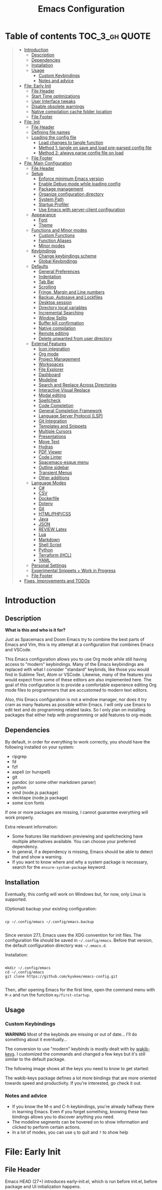 #+TITLE: Emacs Configuration
#+PROPERTY: header-args :tangle config.el
#+STARTUP: inlineimages show2levels

* Table of contents                                          :TOC_3_gh:QUOTE:
#+BEGIN_QUOTE
- [[#introduction][Introduction]]
  - [[#description][Description]]
  - [[#dependencies][Dependencies]]
  - [[#installation][Installation]]
  - [[#usage][Usage]]
    - [[#custom-keybindings][Custom Keybindings]]
    - [[#notes-and-advice][Notes and advice]]
- [[#file-early-init][File: Early Init]]
  - [[#file-header][File Header]]
  - [[#start-time-optimizations][Start Time optimizations]]
  - [[#user-interface-tweaks][User Interface tweaks]]
  - [[#disable-obsolete-warnings][Disable obsolete warnings]]
  - [[#native-compilation-cache-folder-location][Native compilation cache folder location]]
  - [[#file-footer][File Footer]]
- [[#file-init][File: Init]]
  - [[#file-header-1][File Header]]
  - [[#defining-file-names][Defining file names]]
  - [[#loading-the-config-file][Loading the config file]]
    - [[#load-changes-to-tangle-function][Load changes to tangle function]]
    - [[#method-1-tangle-on-save-and-load-pre-parsed-config-file][Method 1: tangle on save and load pre-parsed config file]]
    - [[#method-2-always-parse-config-file-on-load][Method 2: always parse config file on load]]
  - [[#file-footer-1][File Footer]]
- [[#file-main-configuration][File: Main Configuration]]
  - [[#file-header-2][File Header]]
  - [[#setup][Setup]]
    - [[#enforce-minimum-emacs-version][Enforce minimum Emacs version]]
    - [[#enable-debug-mode-while-loading-config][Enable Debug mode while loading config]]
    - [[#package-management][Package management]]
    - [[#organize-configuration-directory][Organize configuration directory]]
    - [[#system-path][System Path]]
    - [[#startup-profiler][Startup Profiler]]
    - [[#use-emacs-with-server-client-configuration][Use Emacs with server-client configuration]]
  - [[#appearance][Appearance]]
    - [[#font][Font]]
    - [[#theme][Theme]]
  - [[#functions-and-minor-modes][Functions and Minor modes]]
    - [[#custom-functions][Custom Functions]]
    - [[#function-aliases][Function Aliases]]
    - [[#minor-modes][Minor modes]]
  - [[#keybindings][Keybindings]]
    - [[#change-keybindings-scheme][Change keybindings scheme]]
    - [[#global-keybindings][Global Keybindings]]
  - [[#defaults][Defaults]]
    - [[#general-preferences][General Preferences]]
    - [[#indentation][Indentation]]
    - [[#tab-bar][Tab Bar]]
    - [[#scrolling][Scrolling]]
    - [[#fringe-margin-and-line-numbers][Fringe, Margin and Line numbers]]
    - [[#backup-autosave-and-lockfiles][Backup, Autosave and Lockfiles]]
    - [[#desktop-session][Desktop session]]
    - [[#directory-local-variables][Directory local variables]]
    - [[#incremental-searching][Incremental Searching]]
    - [[#window-splits][Window Splits]]
    - [[#buffer-kill-confirmation][Buffer kill confirmation]]
    - [[#native-compilation][Native compilation]]
    - [[#remote-editing][Remote editing]]
    - [[#delete-unwanted-from-user-directory][Delete unwanted from user directory]]
  - [[#external-features][External Features]]
    - [[#icon-integration][Icon integration]]
    - [[#org-mode][Org mode]]
    - [[#project-management][Project Management]]
    - [[#workspaces][Workspaces]]
    - [[#file-explorer][File Explorer]]
    - [[#dashboard][Dashboard]]
    - [[#modeline][Modeline]]
    - [[#search-and-replace-across-directories][Search and Replace Across Directories]]
    - [[#interactive-visual-replace][Interactive Visual Replace]]
    - [[#modal-editing][Modal editing]]
    - [[#spellcheck][Spellcheck]]
    - [[#code-completion][Code Completion]]
    - [[#general-completion-framework][General Completion Framework]]
    - [[#language-server-protocol-lsp][Language Server Protocol (LSP)]]
    - [[#git-integration][Git Integration]]
    - [[#templates-and-snippets][Templates and Snippets]]
    - [[#multiple-cursors][Multiple Cursors]]
    - [[#presentations][Presentations]]
    - [[#move-text][Move Text]]
    - [[#hydras][Hydras]]
    - [[#pdf-viewer][PDF Viewer]]
    - [[#code-linter][Code Linter]]
    - [[#spacemacs-esque-menu][Spacemacs-esque menu]]
    - [[#outline-sidebar][Outline sidebar]]
    - [[#transient-menus][Transient Menus]]
    - [[#other-additions][Other additions]]
  - [[#language-modes][Language Modes]]
    - [[#c][C#]]
    - [[#csv][CSV]]
    - [[#dockerfile][Dockerfile]]
    - [[#dotenv][Dotenv]]
    - [[#git][Git]]
    - [[#htmlphpcss][HTML/PHP/CSS]]
    - [[#java][Java]]
    - [[#json][JSON]]
    - [[#review-latex][REVIEW Latex]]
    - [[#lua][Lua]]
    - [[#markdown][Markdown]]
    - [[#shell-script][Shell Script]]
    - [[#python][Python]]
    - [[#terraform-hcl][Terraform (HCL)]]
    - [[#yaml][YAML]]
  - [[#personal-settings][Personal Settings]]
  - [[#experimental-snippets--work-in-progress][Experimental Snippets + Work in Progress]]
  - [[#file-footer-2][File Footer]]
- [[#fixes-improvements-and-todos][Fixes, Improvements and TODOs]]
#+END_QUOTE

* Introduction
** Description

*What is this and who is it for?*

Just as Spacemacs and Doom Emacs try to combine the best parts of Emacs and Vim, this is my attempt at a configuration that combines Emacs and VSCode.

This Emacs configuration allows you to use Org mode while still having access to "modern" keybindings.
Many of the Emacs keybindings are replaced with what I consider "standard" keybinds, like those you would find in Sublime Text, Atom or VSCode. Likewise, many of the features you would expect from some of these editors are also implemented here.
The goal of this configuration is to provide a comfortable experience editing Org mode files to programmers that are accustomed to modern text editors.

Also, this Emacs configuration is not a window manager, nor does it try cram as many features as possible within Emacs. I will only use Emacs to edit text and do programming related tasks.
So I only plan on installing packages that either help with programming or add features to org-mode.

** Dependencies

By default, in order for everything to work correctly, you should have the following installed on your system:
  - ripgrep
  - fd
  - fzf
  - aspell (or hunspell)
  - git
  - pandoc (or some other markdown parser)
  - python
  - vmd (node.js package)
  - decktape (node.js package)
  - some icon fonts

If one or more packages are missing, I cannot guarantee everything will work properly.

Extra relevant information:
  - Some features like markdown previewing and spellchecking have multiple alternatives available. You can choose your preferred dependency.
  - In general, if a dependency is missing, Emacs should be able to detect that and show a warning.
  - If you want to know where and why a system package is necessary, search for the =ensure-system-package= keyword.

** Installation

Eventually, this config will work on Windows but, for now, only Linux is supported.

(Optional) backup your existing configuration:

#+begin_src shell :tangle no

cp ~/.config/emacs ~/.config/emacs.backup

#+end_src

Since version 27.1, Emacs uses the XDG convention for init files. The configuration file should be saved in =~/.config/emacs=.
Before that version, the default configuration directory was =~/.emacs.d=.

Installation:

#+begin_src shell :tangle no

mkdir ~/.config/emacs
cd ~/.config/emacs
git clone https://github.com/kyukee/emacs-config.git

#+end_src

Then, after opening Emacs for the first time, open the command menu with =M-x= and run the function ~my/first-startup~.

** Usage
*** Custom Keybindings

*WARNING*
Most of the keybinds are missing or out of date...
I'll do something about it eventually...

The conversion to use "modern" keybinds is mostly dealt with by [[https://github.com/darkstego/wakib-keys][wakib-keys]].
I customized the commands and changed a few keys but it's still similar to the default package.

The following image shows all the keys you need to know to get started:

#+ATTR_ORG: :width 900
[[./base/docs/keyboard-layout-images/keyboard-layout-ctrl.png]]

The wakib-keys package defines a lot more bindings that are more oriented towards speed and productivity.
If you're interested, go check it out.


# Useful reference foy my own cheatsheet
# https://resources.jetbrains.com/storage/products/intellij-idea/docs/IntelliJIDEA_ReferenceCard.pdf
# https://code.visualstudio.com/shortcuts/keyboard-shortcuts-windows.pdf


# How to modify layout images:
#  - go to http://www.keyboard-layout-editor.com/#/
#  - import json file
#  - make changes
#  - use browser zoom in and take screenshot
# Notes:
#  - firefox screenshot tool can easily select correct area (by selecting the div)
#  - website export function exists but doesn't work very well

*** Notes and advice

- If you know the M-x and C-h keybindings, you're already halfway there in learning Emacs. Even if you forget something, knowing these two bindings allows you to discover anything you need.
- The modeline segments can be hovered on to show information and clicked to perform certain actions.
- In a lot of modes, you can use =q= to quit and =?= to show help

* File: Early Init
** File Header

Emacs HEAD (27+) introduces early-init.el, which is run before init.el, before package and UI initialization happens.

#+begin_src emacs-lisp :tangle early-init.el
;;; early-init.el --- Emacs Early Init File          -*- lexical-binding: t -*-

;;; Commentary:
;; GNU Emacs Configuration - Early Init

;;; Code:

#+end_src

** Start Time optimizations

Speed up Emacs startup.

#+begin_src emacs-lisp :tangle early-init.el

;; A common optimization is to temporarily reduce the frequency of garbage collection during initialization.
(setq gc-cons-threshold most-positive-fixnum)

;; FileNameHandler
(defvar file-name-handler-alist-original file-name-handler-alist)
(setq file-name-handler-alist nil)

;; Restore values after startup
(add-hook 'after-init-hook
           (lambda ()
             (setq gc-cons-threshold (* 16 8 1024 1024) ; 16MB
                   file-name-handler-alist file-name-handler-alist-original)))

;; Disbale default package.el package manager
(setq package-enable-at-startup nil)

#+end_src

** User Interface tweaks

For the GUI changes that deserve to be in early-init. It is more efficient to disable UI elements before they are even loaded than to load them with the wrong configuration and then change them.

#+begin_src emacs-lisp :tangle early-init.el

;; Only show cursor in the active window.
(setq-default cursor-in-non-selected-windows nil)

;;Default frame position
(setq default-frame-alist
      `((height . 60) (width . 100)))

;; Prevent the glimpse of un-styled Emacs by disabling these UI elements early.
(push '(menu-bar-lines . 0) default-frame-alist)
(push '(tool-bar-lines . 0) default-frame-alist)
(push '(vertical-scroll-bars) default-frame-alist)

;; show column number alongside line number
(column-number-mode 1)

;; display relative line numbers
(global-display-line-numbers-mode)
(setq display-line-numbers-type 'visual)

;; highlight current line
(global-hl-line-mode +1)

;; avoid flashing the default emcas modeline while starting
(setq mode-line-format nil)

;; Do not resize the frame at this early stage.
(setq frame-inhibit-implied-resize t)

#+end_src

** Disable obsolete warnings

#+begin_src emacs-lisp :tangle early-init.el

;; remove the "Package cl is deprecated" warning
(setq byte-compile-warnings '(not obsolete))

#+end_src

You can check what packages are using the deprecated 'cl' library with:

#+begin_src shell :tangle no

cd ~/.config/emacs
rg -F "(require 'cl)" -l --no-ignore

#+end_src

** Native compilation cache folder location

Change location of native compilation cache folder.

#+begin_src emacs-lisp :tangle early-init.el

;; ;; Set eln-cache dir (this is the official way to do it. should work on emacs 29)
;; (when (boundp 'native-comp-eln-load-path)
;;   (startup-redirect-eln-cache (expand-file-name "var/eln-cache/" user-emacs-directory)))

;; Workaround for emacs 28
(when (boundp 'native-comp-eln-load-path)
  (setcar native-comp-eln-load-path (expand-file-name "var/eln-cache/" user-emacs-directory)))

#+end_src

** File Footer

#+begin_src emacs-lisp :tangle early-init.el

;;; early-init.el ends here

#+end_src

* File: Init
** File Header

init.el is the file that Emacs loads by default.
With this setup, we basically just use this file to load the main configuration file.

#+begin_src emacs-lisp :tangle init.el
;;; init.el --- Emacs Init File          -*- lexical-binding: t -*-

;;; Commentary:
;; GNU Emacs Configuration - Initialization File

;;; Code:

#+end_src

** Defining file names

Choose the name of the source configuration file and the exported tangled version.
In this context, to tangle a file is to "Extract the bodies of all source code blocks from the current file into their own source-specific files."

#+begin_src emacs-lisp :tangle init.el

(defvar *config-file* (expand-file-name "README.org" user-emacs-directory)
  "The configuration file.")

(defvar *config-file-tangled* (expand-file-name "config.el" user-emacs-directory)
  "The configuration file, after being tangled.")

#+end_src

** Loading the config file
*** Load changes to tangle function

This patch allows excluding org headings and trees from being tangled, by using the =notangle= tag.
It is necessary to load this before using the 'org-babel-load-file' function.

#+begin_src emacs-lisp :tangle init.el

;; since this will load the built-in version of org-mode, avoid using it other than when strictly necessary
(when (not (file-exists-p *config-file-tangled*))
    (load-file (expand-file-name "base/resources/tangle-patch.el" user-emacs-directory)))

#+end_src

*** Method 1: tangle on save and load pre-parsed config file

After the first time that config.el is created, this will no longer tangle the config file.
This method is slightly faster than just using org-babel-load-file.
This is most effective when you have a hook to tangle the config file every time you save it.

#+begin_src emacs-lisp :tangle init.el

;; If tangled elisp exists then load it, otherwise tangle the Org file and load it
(if (file-exists-p *config-file-tangled*)
    (load-file *config-file-tangled*)
  (org-babel-load-file *config-file*))

#+end_src

*** Method 2: always parse config file on load                   :notangle:

Always parse the config file when starting Emacs.
This can be useful if recovering from errors in the config file is a concern.
The downside is that =org-babel-tangle= can take several seconds to complete.

#+begin_src emacs-lisp

;; load config.el
(org-babel-load-file *config-file*)

#+end_src

** File Footer

#+begin_src emacs-lisp :tangle init.el

;;; init.el ends here

#+end_src

* File: Main Configuration
** File Header

#+begin_src emacs-lisp
;;; config.el --- Emacs Configuration File          -*- lexical-binding: t -*-

;;; Commentary:
;; GNU Emacs Configuration - Startup file

;;; Code:

#+end_src

** Setup
*** Enforce minimum Emacs version

#+begin_src emacs-lisp

(let ((min-version "28.0"))
  (when (version< emacs-version min-version)
    (error "Gnu Emacs %s or newer is required" min-version)))

#+end_src

*** Enable Debug mode while loading config

Enable debug mode before we make any changes. This makes is easier to figure out errors when they happen.
It only stays active while the config is loading.

#+begin_src emacs-lisp

;; when an error occurs during startup, automatically open debugger
(setq debug-on-error t)

;; disable debugging after startup
(add-hook 'after-init-hook
           (lambda () (setq debug-on-error nil)))

#+end_src

*** Package management
**** Package: straight

straight.el is used to make the init-file the sole source of truth for package operations.

#+begin_src emacs-lisp

;; user configuration
(setq straight-use-package-by-default         t
      straight-check-for-modifications        '(find-when-checking)
      straight-base-dir                       (expand-file-name "var/" user-emacs-directory))

;; bootstrap code
(defvar bootstrap-version)
(let ((bootstrap-file
       (expand-file-name "straight/repos/straight.el/bootstrap.el" straight-base-dir))
      (bootstrap-version 5))
  (unless (file-exists-p bootstrap-file)
    (with-current-buffer
        (url-retrieve-synchronously
         "https://raw.githubusercontent.com/raxod502/straight.el/develop/install.el"
         'silent 'inhibit-cookies)
      (goto-char (point-max))
      (eval-print-last-sexp)))
  (load bootstrap-file nil 'nomessage))

(defun my/straight-update ()
  (interactive)
  (straight-pull-all)
  (straight-check-all)
  (princ "Finished package update."))

#+end_src

**** Package: use-package

#+begin_src emacs-lisp

(straight-use-package 'use-package)

;; Configure `use-package' prior to loading it.
(setq use-package-expand-minimally            t
      use-package-compute-statistics          t
      use-package-enable-imenu-support        t
      use-package-verbose                     t)

#+end_src

**** Package: use-package-ensure-system-package

#+begin_src emacs-lisp

(use-package use-package-ensure-system-package)

#+end_src

**** Package: pretty-hydra

nicer syntax for declaring hydras with use-package

#+begin_src emacs-lisp

(use-package pretty-hydra)

#+end_src

**** Notes and basic usage

To install a package temporarily (until you restart Emacs):
  - M-x straight-use-package

To install a package permanently, place a call to straight-use-package in your init-file, like:
  - (straight-use-package 'el-patch)

To update all packages to their most recent version:
  - M-x straight-pull-all

A note about ":init" and ":config".
  - init is executed before a package is loaded (even if deferred)
  - config is executed after a package is loaded

*** Organize configuration directory
**** Package: no-littering

Make emacs configuration directory more organized and keep it clean.
'no-littering' should be loaded as early as possible since it changes where other packages will save their files.

#+begin_src emacs-lisp

(use-package no-littering)

#+end_src

**** Notes and basic usage

By default, =no-littering=, uses two folders: =etc= and =var=.
=etc= is for configuration files and persistant files.
=var= is for package data and temporary files.

For more details, see the package's repository.

*** System Path
**** Package: exec-path-from-shell

#+begin_src emacs-lisp

(use-package exec-path-from-shell
  :config
  (exec-path-from-shell-initialize))

#+end_src

*** Startup Profiler
**** Package: esup

This isn't in the same section as the other features because it needs to loaded as early as possible to get accurate results.

One small issue is that it doesn't seem to load the early init file.

#+begin_src emacs-lisp

(use-package esup
  :commands (esup))

#+end_src

**** Package: benchmark-init                                    :notangle:

#+begin_src emacs-lisp

(use-package benchmark-init
  :defer nil
  :config
  (benchmark-init/activate)
  :hook (after-init . benchmark-init/deactivate))

#+end_src

**** Notes and basic usage

When using the =benchmark-init= profiler, just un-comment the line that disables the package.
Comment and un-comment that line to enable/disable the feature.

To see the results, run:
- benchmark-init/show-durations-tabulated
- benchmark-init/show-durations-tree

*** Use Emacs with server-client configuration
**** Package: server

Use emacs with a server/client model.
This is not the same as running Emacs as a daemon.

#+begin_src emacs-lisp

(use-package server
  :config
  (unless (server-running-p) (server-start)))

#+end_src

**** Notes and basic usage

It is also highly recommended to use the included =base/util/emacs-server.sh= script.

*What does emacs-server.sh do?*

  It allows you to automatically open files in an existing Emacs session. This means you get to have all of your files open in a single frame.

  In more detail, this is what happens when you use the command, depending on the circumstances:

|-------------------------------------------------+--------------------------------------------+--------------------------------------|
|                                                 | there is no Emacs instance running         | an Emacs instance is already running |
|-------------------------------------------------+--------------------------------------------+--------------------------------------|
| the script is called with no arguments          | start a new Emacs frame and open dashboard | focus existing Emacs frame           |
| the script is called with a file as an argument | start a new Emacs frame and open file      | open file in existing Emacs frame    |
|-------------------------------------------------+--------------------------------------------+--------------------------------------|

*How to setup emacs-server.sh?*

  1. copy =base/util/emacs-server.sh= to your scripts folder.
     note for inexperienced users: make sure the folder you copy the script to is included in your =$PATH.=

  2. alias the =emacs-server.sh= script to the =emacs= command.
     Add the following to your =.bash_aliases= or the equivalent alias file for your shell:

#+begin_example

alias emacs='emacs-server.sh'

#+end_example

After you do this, you can now use the =emacs= command regardless of the situation, and it will always use a single frame.
Creating the alias will also affect the =emacs.desktop= file. This means you can also use the application launcher, since it will also be using the script.

If, for some reason, you need to open an extra frame, you can do it by using =/usr/bin/emacs=. You can even add a new alias for that, if you so desire.

** Appearance
*** Font

Some of my font options:
  - IBM Plex Mono
  - Cartograph CF

The unit for the 'height' attribute is 1/10pt, which means a height of 100 is 10pt.

#+begin_src emacs-lisp

;; (set-face-attribute 'default nil
;;                      :family "Cartograph CF"
;;                      :height 120)

;; (set-face-attribute 'default nil
;;                      :font "Cartograph CF-12")


;; Set default font
(set-frame-font "-UKWN-Cartograph CF-normal-normal-normal-*-*-*-*-*-m-0-iso10646-1")


;; make font smaller, where necessary
(custom-set-faces
 '(default                    ((t (:height 120))))
 '(line-number                ((t (:height 110))))
 '(line-number-current-line   ((t (:height 110))))
 '(mode-line                  ((t (:height 90))))
 '(mode-line-inactive         ((t (:height 90))))
 '(tab-line-tab               ((t (:height 100))))
 '(treemacs-file-face         ((t (:height 100))))
 '(hydra-posframe-face        ((t (:height 100))))
 '(ivy-posframe               ((t (:height 100)))))

#+end_src

*** Theme

I use a custom theme edited by myself, titled =neon-ocean-sunset=.

#+begin_src emacs-lisp

(add-to-list 'custom-theme-load-path (expand-file-name "base/themes/" user-emacs-directory))
(load-theme 'neon-ocean-sunset t)

#+end_src

These are some themes I used before:
  - cyberpunk
  - underwater
  - darktooth
  - tangotango
  - darkburn

To use a theme from an Emacs package:

#+begin_src emacs-lisp :tangle no

(use-package underwater-theme
  :config
  (load-theme 'underwater t))

#+end_src

Note:
  If there are problems with themes conflicting with each other, it may help to use =disable-theme= before switching to another theme.

** Functions and Minor modes
*** Custom Functions

General user created functions.
These functions aren't associated with any package since they only use default emacs functionality.
Functions that depend on an emacs package will be declared alongside their respective package.

**** Functions: Emacs reload, quit, full-screen, etc

#+begin_src emacs-lisp

(defun my/reload-init-file ()
  "Reload Emacs cofiguration."
  (interactive)
  (message "Reloading init.el...")
  (load-file user-init-file)
  (message "Reloading init.el... done."))

(defun my/open-init-file ()
  "Open Emacs cofiguration."
  (interactive)
  (message "Opening init.el...")
  (find-file *config-file*)
  (message "Opened init.el... done."))

(defun my/kill-emacs ()
  "Save open buffers, then exit unconditionally."
  (interactive)
  (save-some-buffers nil t)
  (kill-emacs))

(defun my/toggle-fullscreen ()
  "Toggle fullscreen."
  (interactive)
  (toggle-frame-fullscreen))

#+end_src

**** Functions: select and navigate text

#+begin_src emacs-lisp

(defun my/select-current-line ()
  "Select the current line."
  (interactive)
  (beginning-of-line) ; move to end of line
  (set-mark (line-end-position)))

(defun my/genius-beginning-of-line ()
  "Move point to the first non-whitespace character on this line.
If point was already at that position, move point to beginning of line.
If line is empty, indent the line relative to the preceding line."
  (interactive "^")
  (let ((oldpos (point)))
    (back-to-indentation)
    (and (= oldpos (point))
         (progn (move-beginning-of-line nil)
                (when (=
                       (line-beginning-position)
                       (line-end-position))
                  (save-excursion
                    (indent-according-to-mode)))))))

(defun my/smarter-move-beginning-of-line (arg)
  "Move point back to indentation of beginning of line.

Move point to the first non-whitespace character on this line.
If point is already there, move to the beginning of the line.
Effectively toggle between the first non-whitespace character and
the beginning of the line.

When on a visual line, move to the beginning of the visual line.
If already on the beginning of the visual line, move to first
non-whitespace character of the real line.

If ARG is not nil or 1, move forward ARG - 1 lines first.  If
point reaches the beginning or end of the buffer, stop there."
  (interactive "^p")
  (setq arg (or arg 1))

  ;; Move lines first
  (when (/= arg 1)
    (let ((line-move-visual nil))
      (forward-line (1- arg))))

  (let ((orig-point  (point))
        (indent-pos  (save-excursion (back-to-indentation)
                                     (point)))
        (beg-pos     (save-excursion (beginning-of-line)
                                     (point)))
        (vis-beg-pos (save-excursion (beginning-of-visual-line)
                                     (point))))
    (if (and (not (= beg-pos vis-beg-pos)) (not (= orig-point vis-beg-pos)))
        (beginning-of-visual-line)
      (if (= orig-point indent-pos)
          (beginning-of-line 1)
        (back-to-indentation)))))

;; for some reason, this workaround is needed. "M-," doesn't work with shift select by default
(defun my/forward-sexp-with-shift-select ()
  "Standard `forward-sexp', but with support for shift select."
  (interactive)
  (setq this-command-keys-shift-translated t)
  (call-interactively 'forward-sexp))

(defun my/backward-sexp-with-shift-select ()
  "Standard `backward-sexp', but with support for shift select."
  (interactive)
  (setq this-command-keys-shift-translated t)
  (call-interactively 'backward-sexp))

;; the "er/expand-region" function could also maybe work
(defun my/extend-region-to-whole-lines ()
  "Extend an active region so that the first and last lines are fully selected.
In the first line of the selected region, extend to beginning of line, and in
the last line of the region, extend to end of line (including final newline)."
  (let ((curr  (point))
        (beg   (save-excursion (goto-char (region-beginning))
                               (line-beginning-position)))
        (end   (save-excursion (goto-char (region-end))
                               (line-end-position))))
    (if (= end curr)
        (exchange-point-and-mark))
    (goto-char beg)
    (exchange-point-and-mark)
    (goto-char end)))

#+end_src

**** Functions: move, indent and delete text

#+begin_src emacs-lisp

(defun my/delete-word-no-clipboard (arg)
  "If the next character is whitespace, delete all until the first character.
Otherwise, delete characters forward until encountering the end of a word.
With ARG, do this that many times.  ARG can be negative to go backwards.
If ARG is negative, look at previous character instead of next one.
This command does not push text to `kill-ring'."
  (interactive "p")
  (if (or (and (looking-at "[ \t\n]") (> arg 0)) (and (looking-back "[ \t\n]") (< arg 0)))
      (let ((pos (point)))
        (re-search-forward "[^ \t\n]" nil t arg)
        (forward-char (- (cl-signum arg)))
        (if (= pos (point))
            (delete-region
             (point)
             (progn
               (forward-word arg)
               (point)))
          (delete-region pos (point))
          ))
    (delete-region
     (point)
     (progn
       (forward-word arg)
       (point)))))

(defun my/backward-delete-word-no-clipboard (arg)
  "If the next character is whitespace, delete all until the first character.
      Otherwise, delete characters forward until encountering the end of a word.
      With ARG, repeat that many times.
      This command does not push text to `kill-ring'."
  (interactive "p")
  (my/delete-word-no-clipboard (- arg)))

(defun my/current-line-empty-p ()
  (save-excursion
    (beginning-of-line)
    (looking-at-p "[[:space:]]*$")))

(defun my/tab-to-tab-stop (arg)
  "Like `tab-to-tab-stop', but toggle direction with argument."
  (let* ((prev (if (< arg 0) t nil))
         (nexttab (indent-next-tab-stop (current-column) prev)))
    (delete-horizontal-space t)
    (indent-to nexttab)))

(defun my/indent-region-custom (numSpaces)
  "Indent current line or active region, if one is selected, by NUMSPACES.
      For every line with a selected character, indent from the beggining of the line.
      This means that the first and last line don't need to be completly selected."
  (progn
    (if (and (my/current-line-empty-p) (not (use-region-p)))
        (my/tab-to-tab-stop numSpaces)
      (progn
        ;; default to start and end of current line
        (setq start (line-beginning-position))
        (setq end (line-end-position))

        ;; if there's a selection, use that instead of the current line
        (when (use-region-p)
          (setq regionStart (region-beginning))
          (setq regionEnd (region-end))
          (save-excursion                        ; restore the position afterwards
            (goto-char regionStart)                ; go to the start of region
            (setq start (line-beginning-position)) ; save the start of the line
            (goto-char regionEnd)                  ; go to the end of region
            (setq end (line-end-position))         ; save the end of the line
            (setq deactivate-mark nil)             ; re-select the region
            ))
        (indent-rigidly start end numSpaces)   ; indent between start and end
        (setq deactivate-mark nil)
        ))))

(defun my/untab-region (N)
  "Unindent all lines in region by N spaces."
  (interactive "p")
  (my/indent-region-custom (- N)))

(defun my/tab-region (N)
  "Indent all lines in region by N spaces."
  (interactive "p")
  (if (active-minibuffer-window)
      (minibuffer-complete)     ; tab is pressed in minibuffer window -> do completion
    (my/indent-region-custom N)))

(defun my/switch-indentation-use-spaces ()
  "Use spaces for indentation."
  (interactive)
  (setq indent-tabs-mode nil))

(defun my/switch-indentation-use-tabs ()
  "Use tabs for indentation."
  (interactive)
  ;; (local-set-key (kbd "TAB") 'tab-to-tab-stop)
  (setq indent-tabs-mode t))

;; depends on doom-modeline-indent-alist
(defun my/set-buffer-indentation-size ()
  "Set indentation width for current buffer."
  (interactive)
  (let ((lookup-var
         (seq-find (lambda (var)
                     (and var (boundp var) (symbol-value var)))
                   (cdr (assoc major-mode doom-modeline-indent-alist)) nil))
        (new-width
         (string-to-number
          (completing-read "Chose tab width: " '("2" "4" "8")))))
    (if lookup-var
        (set lookup-var new-width))
    (setq tab-width new-width)))

;; taken from doom-modeline indentation segment
;; depends on doom-modeline-indent-alist
(defun my/get-buffer-indentation-size ()
  "Get the indentation width for the current buffer."
  (let ((lookup-var
         (seq-find (lambda (var)
                     (and var (boundp var) (symbol-value var)))
                   (cdr (assoc major-mode doom-modeline-indent-alist)) nil)))
    (if lookup-var
        (symbol-value lookup-var)
      tab-width)))

(defun my/check-indentation-type ()
  (if indent-tabs-mode
      "Tabs"
    "Spaces"))

#+end_src

**** Functions: org-mode

#+begin_src emacs-lisp

(defun my/org-content-with-argument ()
  "Choose how many org heading levels are viible."
  (interactive)
  (org-content
   (string-to-number (completing-read "Show content up to level N: " '("1" "2" "3" "4" "5" "6" "7" "8" "9")))))

(defun my/open-file-from-org-dir ()
  "Open one of the files belonging to the main org directory."
  (interactive)
  (counsel-file-jump "" org-directory))

(defun my/anime-info-at-point (start end)
  "Search for an anime title and display its details.
Use text in selected region as input."
  (interactive "r")
  (let* ((search-term (buffer-substring start end)))
    (async-shell-command
     (concat "anime-spy '"
             (completing-read "Search for anime: "
                              (if (region-active-p)
                                  (list search-term)
                                (list "")))
             "'"))))

(defun my/anime-search-at-point (start end)
  "Display a list of anime titles with a matching name.
Use text in selected region as input."
  (interactive "r")
  (let* ((search-term (buffer-substring start end)))
    (shell-command
     (concat "anime-cli '"
             (completing-read "Search for anime: "
                              (if (region-active-p)
                                  (list search-term)
                                (list "")))
             "'")))
  (let* ((wind (get-buffer-window "*Shell Command Output*")))
    (with-selected-window wind
      (progn
        (beginning-of-buffer)))))

(defun my/org-agenda ()
  (interactive)
  "Show custom agenda view, with a normal weekly view plus all NEXT items."
  (org-agenda nil "a"))

(defun my/org-number-of-subentries (&optional pos match scope level)
  "Return number of subentries for entry at POS.
MATCH and SCOPE are the same as for `org-map-entries', but
SCOPE defaults to 'tree.
By default, all subentries are counted; restrict with LEVEL."
  (interactive)
  (save-excursion
    (goto-char (or pos (point)))
    ;; If we are in the middle ot an entry, use the current heading.
    (org-back-to-heading t)
    (let ((maxlevel (when (and level (org-current-level))
                      (+ level (org-current-level)))))
      (message "%s subentries"
               (1- (length
                    (delq nil
                          (org-map-entries
                           (lambda ()
                             ;; Return true, unless below maxlevel.
                             (or (not maxlevel)
                                 (<= (org-current-level) maxlevel)))
                           match (or scope 'tree)))))))))

#+end_src

**** Functions: org-mode - format org files

Function to format Org file.
Use to format current tree. Add C-u to format whole file.

Useful resource: https://github.com/alphapapa/unpackaged.el#ensure-blank-lines-between-headings-and-before-contents

Notes:
  - There can be more than one empty line before or after a heading's content.
  - Without a prefix, operate on tree. With a prefix, operate on whole buffer.
  - This isn't enforced, but planning lines should appear before any drawers.
  - Think about adding to ~after-save-hook~.

#+begin_src emacs-lisp

(defun my/org-format-fix-blank-lines (&optional prefix)
  "Ensure that blank lines exist between headings and their contents.
Ensures that blank lines exist after each headings's drawers.
Removes blank lines in empty headings.
With prefix, operate on whole buffer."
  (interactive "P")
  (org-map-entries
   (lambda ()
     ;; `org-map-entries' narrows the buffer, which prevents us from seeing
     ;; newlines before the current heading, so we do this part widened.
     (org-with-wide-buffer

      ;; Insert blank line before heading. (Only when previous line isn't another heading)
      (forward-line -1)
      (when (not (org-at-heading-p))
        (goto-char (org-entry-end-position))
        (while (not (looking-back "\n\n" nil))
          (insert "\n")))

      ;; Delete blank lines in empty headings
      (save-excursion
        (forward-line -1)
        (when (not (org-at-heading-p))
          (while (looking-back "\n" nil)
            (forward-char -1))
          (when (org-at-heading-p)
            (delete-blank-lines)))))

     ;; Insert blank lines before heading content
     (let ((end (org-entry-end-position)))
       (forward-line)

       ;; Skip planning lines (Scheduled, Deadline, etc.)
       (while (and (org-at-planning-p)
                   (< (point) (point-max)))
         (forward-line))

       ;; Skip drawers. You might think that `org-at-drawer-p' would suffice, but
       ;; for some reason it doesn't work correctly when operating on hidden text.
       ;; This works, taken from `org-agenda-get-some-entry-text'.
       (while (re-search-forward org-drawer-regexp end t)
         (re-search-forward "^[ \t]*:END:.*\n?" end t)
         (goto-char (match-end 0)))

       (unless (or (= (point) (point-max))
                   (org-at-heading-p)
                   (looking-at-p "\n"))
         (insert "\n"))))

   t (if prefix
         nil
       'tree)))

#+end_src

**** Functions: misc

#+begin_src emacs-lisp

(defun my/first-startup ()
  "Performs all necessary procedures during the first time Emacs is opened."
  (interactive)
  (all-the-icons-install-fonts))

(defun my/set-buffer-large-fringe ()
  "The fringe is set smaller than default because of the git gutter indicators.
Some buffers like magit and bufler use the fringe for indicators and need
more space.  Other buffers that allow folding and unfolding with tab should
also use this."
  (setq left-fringe-width 16
        right-fringe-width 8))

(defun my/set-buffer-dashboard-fringe ()
  "Used to set fringes specifically for the dashboard."
  (setq left-fringe-width 12
        right-fringe-width 12))

;; used as such: (my/pad-string "some string" 15)
;; result: "    some string"
(defun my/pad-string (string size)
  "Pad STRING by adding spaces to the start until SIZE is reached.
If STRING length is smaller than SIZE, do nothing."
  (let* ((padding (- size (length string)))
         (lpad (+ (length string) padding))
         (lformat (format "%%%ds" lpad))
         (rformat (format "%%%ds" (- size))))
    (format rformat (format lformat string))))

(defun my/untabify-whole-buffer ()
  "Convert all indentation in document into spaces."
  (interactive)
  (mark-whole-buffer)
  (untabify (region-beginning) (region-end)))

(defun my/tabify-whole-buffer ()
  "Convert all indentation in document into tabs."
  (interactive)
  (mark-whole-buffer)
  (tabify (region-beginning) (region-end)))

;; change how word navigation functions for some symbols
;; Fixes highlighting errors for < and >
(defun my/modify-word-definitions ()
  "Modify how some symbols are treated to improve word navigation."
  ;; This can be used to treat undescore as a word character
  ;; (modify-syntax-entry ?_ "w")

  ;; When using "show-paren-mode", if code contains an angled bracket (">") is treated as a matching paren, which creates a mismatch.
  ;; This disables matching for the angle bracket character.
  (modify-syntax-entry ?< ".")
  (modify-syntax-entry ?> ".")

  ;; This makes backward-word and forward-word ignore the ' character
  (modify-syntax-entry ?' "."))

;; move/rename current file
(defun my/rename-current-buffer-file ()
  "Renames current buffer and file it is visiting.
This will delete the old version."
  (interactive)
  (let* ((name (buffer-name))
         (filename (buffer-file-name))
         (basename (file-name-nondirectory filename)))
    (if (not (and filename (file-exists-p filename)))
        (error "Buffer '%s' is not visiting a file!" name)
      (let ((new-name (read-file-name "New name: " (file-name-directory filename) basename nil basename)))
        (if (get-buffer new-name)
            (error "A buffer named '%s' already exists!" new-name)
          (rename-file filename new-name 1)
          (rename-buffer new-name)
          (set-visited-file-name new-name)
          (set-buffer-modified-p nil)
          (message "File '%s' successfully renamed to '%s'"
                   name (file-name-nondirectory new-name)))))))

(defun my/show-buffer-file-name ()
  "Show the full path to the current file in the minibuffer.
Also copy to clipboard."
  (interactive)
  (let ((file-name (buffer-file-name)))
    (if file-name
        (progn
          (message file-name)
          (kill-new file-name))
      (error "Buffer not visiting a file"))))

(defun my/show-buffer-name ()
  "Show the filename of the current file in the minibuffer.
Also copy to clipboard."
  (interactive)
  (let ((file-name (buffer-name)))
    (if file-name
        (progn
          (message file-name)
          (kill-new file-name))
      (error "Buffer not visiting a file"))))

;; Start emacs without a session and allow manually loading the previous session, if desired.
;; Use /desktop-save-in-desktop-dir/ to save the first session, if there aren't any saved sessions yet.
(defun my/desktop-enable ()
  "Add the buffers from the last saved session to the current one, and enable autosave on quit."
  (interactive)
  (setq desktop-load-locked-desktop "ask")
  (desktop-read)
  (desktop-save-mode 1)
  (message "Previous session loaded"))

(defun my/buffer-count-lines ()
  "Count number of lines in current buffer."
  (count-lines (point-min) (point-max)))

(defun my/open-scratch-buffer ()
  "Switch to scratch buffer, creating it if it doesn't exist."
  (interactive)
  (switch-to-buffer (get-buffer-create "*scratch*"))
  (when (< (my/buffer-count-lines) 2)
    (org-mode)
    (cd "~")
    (insert "# This buffer is for text that is not saved, and for code evaluation.
# To evaluate code, insert an org source block and select a language.
\n")))

;; this is also available in the 'crux' package
(defun my/delete-file-and-buffer ()
  "Kill the current buffer and deletes the file it is visiting."
  (interactive)
  (if (y-or-n-p (format "Really delete file? "))
      (let ((filename (buffer-file-name)))
        (when filename
          (if (vc-backend filename)
              (vc-delete-file filename)
            (progn
              (delete-file filename)
              (message "Deleted file %s" filename)
              (kill-buffer)))))
    (message "Canceled file delete.")))

(defun my/set-buffer-line-ending-style ()
  "Change line endings in current buffer."
  (interactive)
  (set-buffer-file-coding-system
   (intern (completing-read "Chose line ending style: " '("unix" "dos" "mac")))))

(defun my/open-external-terminal-here ()
  "Open external terminal"
  (interactive "@")
  (shell-command (concat "kitty --directory \'"
                         (file-name-directory (or load-file-name buffer-file-name))
                         "\' > /dev/null 2>&1 & disown") nil nil))

(defun my/make-file-executable ()
  "Make file open in current buffer executable."
  (interactive)
  (executable-make-buffer-file-executable-if-script-p))

;; 'my/uniq' Helper functions
(defun my/case-fold-string= (a b)
  (eq t (compare-strings a nil nil b nil nil t)))
(defun my/case-fold-string-hash (a)
  (sxhash (upcase a)))
(define-hash-table-test 'my/case-fold
  'my/case-fold-string= 'my/case-fold-string-hash)

;; Equivalent to unix command "uniq -c"
(defun my/uniq-count-lines (beg end)
  "Print counts of strings in region."
  (interactive "r")
  (let ((h (make-hash-table :test 'my/case-fold))
        (lst (split-string (buffer-substring-no-properties beg end) "\n"
                           'omit-nulls " ")))
    (dolist (str lst)
      (puthash str (1+ (gethash str h 0)) h))
    (setq results (list))
    (maphash (lambda (key val)
               (push (list val key) results))
             h)
    (setq results (sort results (lambda (a b) (> (car a) (car b)))))
    (with-output-to-temp-buffer "*my/uniq*"
      (cl-dolist (val results)
        (princ (format "%s: %s\n" (car val) (car (cdr val))))))))

(defun my/buffer-local-set-key (key command)
  (interactive "KSet key buffer-locally: \nCSet key %s buffer-locally to command: ")
  (let ((oldmap (current-local-map))
        (newmap (make-sparse-keymap)))
    (when oldmap
      (set-keymap-parent newmap oldmap))
    (define-key newmap key command)
    (use-local-map newmap)))

(defun my/latex-compile-makefile-and-open-pdf ()
  "Compile a Latex document using a Makefile and open resulting PDF.
The compilation runs in the background.  If the compilation is successful
the pdf is opened in Emacs, otherwise the compilation error is shown."
  (interactive)
  (let ((filename (file-name-sans-extension buffer-file-name))
        (compilation-exit-code (shell-command "make")))  ;; compile is async, shell-command is synchronous
    ;; check if the exit code is 0, which means there are no errors
    (when (= 0 compilation-exit-code)
      (find-file-other-window (expand-file-name (concat filename ".pdf"))))))

(defun my/convert-pdf-to-png ()
  "Convert PDF to png images."
  (interactive)
  (let* ((pdf-file-name (read-file-name "PDF name: "))
         (pdf-name      (file-name-nondirectory (file-name-sans-extension pdf-file-name)))
         (output-name   (completing-read "Output name: " (list "") nil nil pdf-name)))
    (shell-command
     (concat "pdftoppm '" pdf-file-name "' " output-name " -png"))
    (message (concat output-name ".png successfully created"))))

#+end_src

*** Function Aliases
**** Functions: menu-bar

Give the toggle menu function a nicer name so its easier to find if necessary.

#+begin_src emacs-lisp

(defalias 'toggle-menu-bar 'toggle-menu-bar-mode-from-frame)

#+end_src

**** Functions: bookmarks

Consolidate names for functions related to bookmarks.
These are the function used for bookmarks:

- bookmark-add-or-open
- bookmark-remove
- bookmark-rename

#+begin_src emacs-lisp

(defalias 'bookmark-add-or-open 'counsel-bookmark)
(defalias 'bookmark-remove 'bookmark-delete)

#+end_src

**** Functions: revert-buffer

#+begin_src emacs-lisp

(defalias 'reload-buffer 'revert-buffer)

#+end_src

*** Minor modes

Just like the functions, these minor modes only depend on default Emacs.

**** Minor mode: unsaved-buffer-changes-mode

#+begin_src emacs-lisp

(defun my/highlight-changes-mode-restart ()
  (highlight-changes-mode -1)
  (highlight-changes-mode 1))

(define-minor-mode unsaved-buffer-changes-mode
  "Mode for highlighting unsaved changes in a buffer.
Only starts tracking changes after activation.
Resets after file save."
  :local t
  (if unsaved-buffer-changes-mode
      (progn
        (add-hook 'after-save-hook #'my/highlight-changes-mode-restart)
        (highlight-changes-mode 1))
    (progn
      (remove-hook 'after-save-hook #'my/highlight-changes-mode-restart)
      (highlight-changes-mode -1))))

#+end_src

**** Minor mode: exchange-point-mode

#+begin_src emacs-lisp

(defun my/exchange-point-and-mark-when-cg ()
  (when (region-active-p)
    (exchange-point-and-mark)))

(define-minor-mode global-exchange-point-mode
  "Mode for restoring point position w/ `keyboard-quit' when
a region is active."
  :global t
  (if global-exchange-point-mode
      (advice-add #'keyboard-quit :before #'my/exchange-point-and-mark-when-cg)
    (advice-remove 'keyboard-quit #'my/exchange-point-and-mark-when-cg)))

(global-exchange-point-mode 1)

#+end_src

**** Minor mode: blank-tab-line-mode

#+begin_src emacs-lisp

(define-minor-mode global-blank-tab-line-mode
  "Mode for showing a blank line at the top of the Emacs frame."
  :global t
  (if (equal (type-of tab-line-format) 'string)
      (setq tab-line-format '(:eval (tab-line-format)))
    (setq tab-line-format "")))

#+end_src

**** Minor mode: org-hide-emphasis-mode

#+begin_src emacs-lisp

(define-minor-mode global-org-hide-emphasis-mode
  "Mode for hiding org emphasis markers."
  :global t
  (if global-org-hide-emphasis-mode
      (set-variable 'org-hide-emphasis-markers t)
    (set-variable 'org-hide-emphasis-markers nil)))

(global-org-hide-emphasis-mode 1)

#+end_src

** Keybindings
*** Change keybindings scheme
**** Information

Wakib changes emacs keybindings to be more modern and ergonomic.
This package should be near the top of the this file's features list, so there isn't any error when assigning keybindings to the wakib keymap.

**** History

Here's my adventure with emacs and keybindings:
I grew up with Sublime Text, Atom and VSCode and these all share a (mostly) common set of keybinds.
These are the keybinds I'm interested in using.
I tried standard Emacs keybinds for a short amount of time and I wasn't impressed at all.

Here's my history with trying to use "standard" keybinds packages in emacs:

- ergoemacs-mode
	At first I tried using ergoemacs-mode, but that created a lot of conflicts when my config grew in size as I added more functionality.
	I also had issues with reloading my config file.

- cua-mode
	Then I tried using cua-mode, but it wasn't "standard" enough to my liking.
	The way 'C-x' works in particular was a problem, since I would like to cut a whole line by default when I press C-x and there is no active region selected.

- manual bindings in config
	The next attempt was to bind every key manually in my emacs config file.
	This gave me a lot of control and knowledge over what exactly was happening in terms of keybinds, which I liked.
	It was almost perfect, but not quite there yet.
	I was able to set up all the bindings that are prefixed by Control and I was also able to bind C-x, C-h and C-g to '<menu> x', '<menu> h' and '<menu> g', respectively.
	The problem is that Emacs makes rebinding C-c quite difficult.

- wakib-keys
	I found out a package that was able to deal with the C-c rebind issue, and decided to just use it instead of dealing with all the trouble of rebinding C-c myself.
	Since wakib-keys override the global keymap binds, this involved transferring some of my keybinds to the wakib keymap (wakib-keys-overriding-map).
	It also adds some new keybindings for things that I didn't originally want, but that I think might be useful.
	Finally, I was able to achieve the behavior I wanted

**** Package: wakib-keys

#+begin_src emacs-lisp

(use-package wakib-keys
  :init
  (wakib-keys 1)
  :hook
  (after-change-major-mode . wakib-update-major-mode-map)
  (menu-bar-update . wakib-update-minor-mode-maps))

#+end_src

*** Global Keybindings
**** Information

Here are keybinds that apply globally and don't depend on any package.
Any keybinds that use functions from some package are defined in that package's section.

Some of these are slight alterations to wakib, such as modifying the functions of the keybinds.
Others add convenient things like zoom, reload, fullscreen, etc.

**** Keybinding definition

#+begin_src emacs-lisp

;; reload emacs config file
(bind-key "<C-f5>" 'my/reload-init-file wakib-keys-overriding-map)

;; reload current file
(bind-key "<f5>" 'reload-buffer wakib-keys-overriding-map)

;; alternative way to quit emacs besides C-x C-c
(bind-key "C-q" 'my/kill-emacs wakib-keys-overriding-map)

;; add a fullscreen toggle
(bind-key "<f11>" 'my/toggle-fullscreen wakib-keys-overriding-map)

(bind-key "<f12>" 'toggle-menu-bar wakib-keys-overriding-map)

(bind-key "<C-f4>" 'kmacro-start-macro-or-insert-counter wakib-keys-overriding-map)

;; (bind-key "C-_" 'text-scale-decrease wakib-keys-overriding-map)
(bind-key "C-+" 'text-scale-increase wakib-keys-overriding-map)

(bind-key "<escape>" 'keyboard-escape-quit wakib-keys-overriding-map)

(bind-key "C-<left>" 'backward-word wakib-keys-overriding-map)
(bind-key "C-<right>" 'forward-word wakib-keys-overriding-map)

(bind-key "M-o" nil wakib-keys-overriding-map) ;; the default bind interferes with ivy (show options command)

(bind-key "<backspace>" 'backward-delete-char-untabify)

(bind-key "C-<delete>" 'my/delete-word-no-clipboard wakib-keys-overriding-map)
(bind-key "C-<backspace>" 'my/backward-delete-word-no-clipboard wakib-keys-overriding-map)

(bind-key "<home>" 'my/smarter-move-beginning-of-line wakib-keys-overriding-map)

;; navigate through buffer history
(bind-key "<C-tab>" 'switch-to-prev-buffer wakib-keys-overriding-map)
(bind-key "<C-iso-lefttab>" 'switch-to-next-buffer wakib-keys-overriding-map)  ; equivalent to C-S-tab


(bind-key "C-l" 'recenter-top-bottom wakib-keys-overriding-map)
;; (bind-key "C-l" 'my/select-current-line wakib-keys-overriding-map)


(bind-key "M-s" 'set-mark-command wakib-keys-overriding-map)


(bind-key "C-s" 'save-buffer wakib-keys-overriding-map)


;; (bind-key "M-," 'backward-sexp wakib-keys-overriding-map)
;; (bind-key "M-." 'forward-sexp wakib-keys-overriding-map)
;; (bind-key "M-;" 'my/backward-sexp-with-shift-select wakib-keys-overriding-map)
;; (bind-key "M-:" 'my/forward-sexp-with-shift-select wakib-keys-overriding-map)


(bind-key "C-M-<left>" 'backward-sexp wakib-keys-overriding-map)
(bind-key "C-M-S-<left>" 'my/backward-sexp-with-shift-select wakib-keys-overriding-map)

(bind-key "C-M-<right>" 'forward-sexp wakib-keys-overriding-map)
(bind-key "C-M-S-<right>" 'my/forward-sexp-with-shift-select wakib-keys-overriding-map)


(bind-key "C-M-<up>" 'backward-up-list wakib-keys-overriding-map)
(bind-key "C-M-<down>" 'down-list wakib-keys-overriding-map)


(bind-key "C-t" 'counsel-imenu wakib-keys-overriding-map)


(bind-key "C-<up>" 'backward-paragraph wakib-keys-overriding-map)
(bind-key "C-<down>" 'forward-paragraph wakib-keys-overriding-map)


(bind-key "M-m" 'avy-goto-char wakib-keys-overriding-map)


(bind-key "C-S-r" 'replace-regexp wakib-keys-overriding-map)


;;     on Linux, the menu/apps key syntax is <menu>
;;     on Windows, the menu/apps key syntax is <apps>
;;     make the syntax equal
(define-key key-translation-map (kbd "<apps>") (kbd "<menu>"))


;; can't use this because it would interfere with ivy
;;(bind-key "<backtab>" 'untab-region)
;;(bind-key "<tab>" 'tab-region)

#+end_src

**** Notes and basic usage

*Navigating parenthesis*

A balanced expression can be a parenthetical group, a number, a word or a symbol. The precise definition of a balanced expression may depend on the current mode. Here is how to move from a balanced expression to another:

C-M-n     forward-list   Move forward over a parenthetical group
C-M-p     backward-list  Move backward over a parenthetical group
C-M-f     forward-sexp   Move forward over a balanced expression
C-M-b     backward-sexp  Move backward over a balanced expression
C-M-k     kill-sexp      Kill balanced expression forward


Useful resources:
[[https://shortcutworld.com/VSCode/win/Visual-Studio-Code_Shortcuts][VSCode shortcuts]]
[[https://developer.android.com/studio/intro/keyboard-shortcuts][Android Studio shortcuts]]

** Defaults

Configure stuff that already comes with Emacs. No packages are installed in this section.

*** General Preferences

Some nice-to have things and general settings.

#+begin_src emacs-lisp

(setq load-prefer-newer              t
      custom-file                    (expand-file-name "etc/custom.el" user-emacs-directory)  ;; Put Customize blocks in a separate file
      inhibit-startup-screen         t                      ;; disable default startup screen
      uniquify-buffer-name-style     'forward               ;; for files with the same name, include part of directory name at the beginning of the buffer name
      shift-select-mode              t                      ;; allow marks to be set when shift arrow-ing
      focus-follows-mouse            t                      ;; allow using mouse to switch between windows
      browse-url-browser-function    'browse-url-generic    ;; links and html files should be opened in a browser, instead of emacs
      browse-url-generic-program     "xdg-open"
      ring-bell-function             'ignore                ;; disable bell
      blink-cursor-interval          1                      ;; change cursor blink speed. default is 0.5
      require-final-newline          t                      ;; On save, automatically add final newline
      vc-follow-symlinks             t)                     ;; don't ask for confirmation when opening symlinked file

;; this hook applies to every mode, so its the same as applying it globally
(add-hook 'after-change-major-mode-hook #'my/modify-word-definitions)

;; Only require to type 'y' or 'n' instead of 'yes' or 'no' when prompted
(fset 'yes-or-no-p 'y-or-n-p)

;; Everything utf-8
(set-language-environment "UTF-8")
(prefer-coding-system 'utf-8)
(set-terminal-coding-system 'utf-8)
(set-keyboard-coding-system 'utf-8)
(set-buffer-file-coding-system 'utf-8)
(set-default-coding-systems 'utf-8)

;; load file with 'Customize' settings
(when (file-exists-p custom-file)
  (load custom-file))

;; On save, automatically remove trailling whitespace
(add-hook 'before-save-hook 'delete-trailing-whitespace)

;; auto refresh dired when file changes
(add-hook 'dired-mode-hook 'auto-revert-mode)

;; automatically reload files from disk when changed externally
(global-auto-revert-mode 1)

;; dont ask for confirmation for refreshing PDF buffers
(setq revert-without-query '(".pdf"))

;; replace the active region just by typing text and delete the selected text by hitting the Backspace key
(delete-selection-mode 1)

;; highlight matching parentheses
(show-paren-mode 1)

;; automatically add a pair to braces and quotes
(electric-pair-mode 1)
;; (setq electric-pair-skip-self t)
(setq electric-pair-preserve-balance t)
(setq electric-pair-inhibit-predicate 'electric-pair-conservative-inhibit)
;; (setq electric-pair-inhibit-predicate 'ignore)

;; switch default cursor type to a thin bar
(setq-default cursor-type 'bar)
(set-cursor-color "#ffffff")

;; new buffers are opened in org-mode by default
(setq-default major-mode 'org-mode)

;; Major mode for the initial *scratch* buffer.
(setq initial-major-mode 'org-mode)

;; Initial documentation displayed in *scratch* buffer at startup.
(setq initial-scratch-message nil)

;; default value is (middle top bottom)
(setq recenter-positions '(top bottom middle))

;; change sorting of folders in dired (these are ls flags)
(setq dired-listing-switches "-laGh1v --group-directories-first")

;; To save buffer automatically when wgrep-finish-edit.
(setq wgrep-auto-save-buffer t)

;; tramp password expiration in seconds
(setq password-cache-expiry 3600)

#+end_src

*** Indentation

Usually, I'm a fan of the principle: indent with tabs, align with spaces.

Some of these settings can be overwritten by editorconfig.

#+begin_src emacs-lisp

;; set default tab width globally
(setq-default tab-width 2)

;; use spaces for indentation by default
(setq-default indent-tabs-mode nil)

;; make tabs appear visible as a “|” (pipe) character
(global-whitespace-mode)                                ; make all whitespace visible
(setq whitespace-style '(face tabs tab-mark trailing))  ; only show tabs and trailing whitespace
(custom-set-faces
 ;; '(whitespace-tab         ((t (:foreground "#636363"))))   ; set tab character color
 '(whitespace-tab         ((t (:foreground "#290929093b7a"))))   ; set tab character color
 '(whitespace-trailing    ((t (:underline (:style wave :color "yellow2")))))
 )

;; set tab character
;; U+00BB -> double right arrow
;; U+23D0 -> vertical line
;; U+007C -> pipe

;; copy character from highlight-indent-guides
;; ?\x2502 / 9474

(setq whitespace-display-mappings
      ;; '((tab-mark 9 [124 9] [92 9]))
      '((tab-mark ?\t [?\x2502 ?\t])))

(setq backward-delete-char-untabify-method 'untabify)

#+end_src

*** Tab Bar

=Tabs= as in the ones found at the top of a browser window.

#+begin_src emacs-lisp

;; disable "close" (x) button for each tab
(setq tab-line-close-button-show nil)

;; disable "new tab" (+) button at the right end of the tab-line
(setq tab-line-new-button-show nil)

;; redefine function for tab names
(defun my/tab-line-tab-name-buffer (buffer &optional _buffers)
  "Define format of tab names."
  (format "  %s  " (buffer-name buffer)))

(setq tab-line-tab-name-function #'my/tab-line-tab-name-buffer)

(setq tab-line-exclude-modes '(dashboard-mode
                               magit-status-mode
                               bufler-list-mode
                               org-agenda-mode
                               term-mode
                               dired-sidebar-mode))

;; Enable cycling in tab switch
(setq tab-line-switch-cycling t)

#+end_src

*** Scrolling

#+begin_src emacs-lisp

;; try to improve scrolling in emacs. still not ideal though
(setq scroll-conservatively              101       ;; this value shoul not be higher than 100, or else swiper has issues (text behind modeline)
      mouse-wheel-scroll-amount          '(1)
      scroll-margin                      3
      scroll-preserve-screen-position    t
      mouse-wheel-progressive-speed      nil
      fast-but-imprecise-scrolling       t)

;;(pixel-scroll-mode)   ; this makes it a bit laggy

#+end_src

*** Fringe, Margin and Line numbers

#+begin_src emacs-lisp

;; only show an indicator on the right fringe and not the left fringe
(setq-default visual-line-fringe-indicators '(nil right-curly-arrow))

(setq-default fringe-indicator-alist '(
  (truncation left-arrow right-arrow)
  (continuation nil right-curly-arrow) ;; left-curly-arrow (only line changed)
  (overlay-arrow . right-triangle)
  (up . up-arrow)
  (down . down-arrow)
  (top top-left-angle top-right-angle)
  (bottom bottom-left-angle bottom-right-angle top-right-angle top-left-angle)
  (top-bottom left-bracket right-bracket top-right-angle top-left-angle)
  (empty-line . empty-line)
  (unknown . question-mark)))

;; make numbers column width a little bigger so it never changes size and moves the buffer. (refering to line numbers)
;; with a value of 3 digits, the buffer only moves when the line number is 1000 or hifher
(setq-default display-line-numbers-width 4)

;; dont show line numbers for these modes
(add-hook 'doc-view-mode-hook (lambda () (display-line-numbers-mode -1)))
(add-hook 'pdf-view-mode-hook (lambda () (display-line-numbers-mode -1)))
(add-hook 'eshell-mode-hook (lambda () (display-line-numbers-mode -1)))
(add-hook 'ediff-mode-hook (lambda () (display-line-numbers-mode -1)))

;; set size in pixels of left and right fringes (default is 8)
(fringe-mode '(4 . 8))
;; (set-fringe-mode '(0 . 0))

#+end_src

*** Backup, Autosave and Lockfiles

#+begin_src emacs-lisp

(setq auto-save-file-name-transforms    `((".*" ,(no-littering-expand-var-file-name "auto-save/") t))    ;; change auto-save location
      auto-save-timeout                 60          ;; number of seconds before auto-save
      auto-save-default                 t           ;; put auto-save files in designated folder
      backup-inhibited                  t           ;; disable file backup
      create-lockfiles                  nil)        ;; stop emacs from creating temoporary symbolic link files named in the form “.#*”

#+end_src

*** Desktop session

#+begin_src emacs-lisp

(require 'desktop)

(setq desktop-save               t             ;; always save on exit and never ask before saving
      desktop-restore-eager      nil           ;; number of buffers to restore immediatly
      desktop-path               (list (no-littering-expand-var-file-name "desktop/.quick-save/"))
      desktop-dirname            (no-littering-expand-var-file-name "desktop/.quick-save/")
      desktop-base-file-name     ".emacs.desktop"
      desktop-save-mode          nil)

#+end_src

*** Directory local variables                                    :notangle:

It is possible to create directory-local settings without using a .dir-locals.el file or modifying the original file.
I prefer this approach because it is centralized and has less clutter.

This can be used to assign values to certain variables only to certain directories.
It is also possible set functions to evaluate at startup, for those directories.

For more information about syntax, check the [[https://www.gnu.org/software/emacs/manual/html_node/emacs/Directory-Variables.html][documentation]].

#+begin_src emacs-lisp

;; Here, we make the config file show 2 heading levels at startup, to make navigation easier.
(dir-locals-set-class-variables 'dir-local--emacs-config
    '((org-mode . ((eval org-content 2)))))

(dir-locals-set-directory-class
    "~/.emacs.d/" 'dir-local--emacs-config)

#+end_src

*** Incremental Searching

Note: this is a package that is installed by default, so that's why it's in the 'Defaults' section.

#+begin_src emacs-lisp

(use-package isearch
  :straight nil
  :custom
  (search-whitespace-regexp ".*?")
  (isearch-lax-whitespace t)
  (isearch-regexp-lax-whitespace nil)
  :bind
  (:map isearch-mode-map
        ("j" . isearch-repeat-backward)
        ("k" . isearch-repeat-forward)))

#+end_src

*** Window Splits

Patch =split-window-sensibly= function so that it prefers vertical splits over horizontal ones.

=split-window-horizontally= and =split-window-vertically= have been changed to switch to the new window after a split.
=split-window-sensibly= works as normal, but its behaviour is controlled by the =shackle= package.

#+begin_src emacs-lisp

;; define values for split-sensibly
;; Note: the thresholds need to be twice as big as the smallest window allowed, because the new windows each use half of former window size.
(setq split-width-threshold 100
      split-height-threshold 40)
;; 160/80

(with-eval-after-load "window"
  (defcustom split-window-below nil
    "If non-nil, vertical splits produce new windows below."
    :group 'windows
    :type 'boolean)

  (defcustom split-window-right nil
    "If non-nil, horizontal splits produce new windows to the right."
    :group 'windows
    :type 'boolean)

  (fmakunbound #'split-window-sensibly)

  (defun split-window-sensibly (&optional window)
    (setq window (or window (selected-window)))
    (or (and (window-splittable-p window t)
             ;; Split window horizontally.
             (split-window window nil (if split-window-right 'left  'right)))
        (and (window-splittable-p window)
             ;; Split window vertically.
             (split-window window nil (if split-window-below 'above 'below)))
        (and (eq window (frame-root-window (window-frame window)))
             (not (window-minibuffer-p window))
             ;; If WINDOW is the only window on its frame and is not the
             ;; minibuffer window, try to split it horizontally disregarding the
             ;; value of `split-width-threshold'.
             (let ((split-width-threshold 0))
               (when (window-splittable-p window t)
                 (split-window window nil (if split-window-right
                                                             'left
                                                           'right))))))))

(defun my/split-window-horizontally-and-follow ()
  (interactive)
  "Like `split-window-horizontally’, but focuses the newly created window."
  (select-window (split-window-horizontally)))

(defun my/split-window-vertically-and-follow ()
  (interactive)
  "Like `split-window-vertically’, but focuses the newly created window."
  (select-window (split-window-vertically)))

#+end_src

*** Buffer kill confirmation

Ask for confirmation when killing untitled unsaved buffers.
By default, only file-backed unsaved buffers display a confirmation message on exit.

#+begin_src emacs-lisp

(defvar-local confirm-buffer-kill nil)

(defun my/confirm-buffer-kill-modified ()
  (if (and (buffer-modified-p)
           confirm-buffer-kill)
    (yes-or-no-p
     (format "Buffer %S is modified; kill it?" (buffer-name)))
    t))

(add-hook 'kill-buffer-query-functions #'my/confirm-buffer-kill-modified)

(defun my/new-empty-buffer-enable-kill-confirmation ()
  (setq confirm-buffer-kill t))

(advice-add 'wakib-new-empty-buffer :after #'my/new-empty-buffer-enable-kill-confirmation)

#+end_src

*** Native compilation

Change settings related to the native compilation =*Warnings*= buffer.

#+begin_src emacs-lisp

(setq comp-async-report-warnings-errors t)
(setq warning-minimum-level :error)

#+end_src
*** Remote editing

TRAMP configuration

#+begin_src emacs-lisp

(setq remote-file-name-inhibit-cache 60)
(setq vc-ignore-dir-regexp
      (format "%s\\|%s"
                    vc-ignore-dir-regexp
                    tramp-file-name-regexp))

#+end_src

*** Delete unwanted from user directory

Delete directories that shouldn't be in the user directory.
Sometimes they reappear and I don't know why. Probably caused by some race condition or starting Emacs without a config file.
Don't want to bother figuring it out because race conditions are a pain to deal with.

#+begin_src emacs-lisp

(defun my/delete-unwanted-config-directories ()
  (cl-dolist (dir (list "eln-cache" "snippets"))
    (let ((my-dir (expand-file-name dir user-emacs-directory)))
      (if (file-directory-p my-dir)
          (delete-directory my-dir t)))))

(add-hook 'after-init-hook (lambda () (run-at-time "10 seconds" nil 'my/delete-unwanted-config-directories)))

#+end_src

** External Features

Add more features by installing Emacs packages from a package repository.

*** Icon integration
**** Package: all-the-icons

Allow Emacs to use icons in various UI elements.

Important reminder: The first time this package is installed, you need to run 'all-the-icons-install-fonts' to install fonts.

#+begin_src emacs-lisp

(use-package all-the-icons
  :config
  (setq all-the-icons-color-icons t))

#+end_src

*** Org mode
**** Package: async

The code below executes org-babel-tangle asynchronously when the config file is saved.

#+begin_src emacs-lisp

(use-package async
  :config
  (defvar *config-last-change* (nth 5 (file-attributes *config-file*))
    "Last modification time of the configuration file.")

  (defvar *show-async-tangle-results* nil
    "Keeps *emacs* async buffers around for later inspection.")

  (defun my/config-updated ()
    "Checks if the configuration file has been updated since the time of the last change."
    (time-less-p *config-last-change*
                 (nth 5 (file-attributes *config-file*))))

  (defun my/config-tangle ()
    "Tangles the user configuration org file asynchronously."
    (when (my/config-updated)
      (setq *config-last-change*
            (nth 5 (file-attributes *config-file*)))
      (my/async-babel-tangle *config-file*)))

  (defun my/async-babel-tangle (org-file)
    "Tangles an org file asynchronously."
    (let ((init-tangle-start-time (current-time))
          (file (buffer-file-name))
          (async-quiet-switch "-q"))
      ;; non-async version
      ;; (org-babel-tangle-file org-file)
      (async-start
       `(lambda ()
          (load-file (expand-file-name "base/resources/tangle-patch.el" user-emacs-directory))
          (org-babel-tangle-file ,org-file))
       (unless *show-async-tangle-results*
         `(lambda (result)
            (if result
                (message "SUCCESS: %s successfully tangled (%.2fs)."
                         ,org-file
                         (float-time (time-subtract (current-time)
                                                    ',init-tangle-start-time)))
              (message "ERROR: %s as tangle failed." ,org-file))))))))

#+end_src

**** Package: org

#+begin_src emacs-lisp

(use-package org
  :straight t
  :config
  (setq org-startup-indented                 t             ;; indent text to heading level
        org-startup-folded                   'overview     ;; set initial view to 'content' (show all headlines)
        org-indent-indentation-per-level     2
        org-export-exclude-tags              '("NOEXPORT")
        org-descriptive-links                t             ;; highlight links
        org-cycle-separator-lines            2             ;; set how may real newlines are necessary to display a newline when folded.
        org-todo-keywords                    '((sequence "TODO(t)" "NEXT(n)" "|" "DONE(d)")   ;; default todo keywords ✔ ✘
                                               (sequence "WAITING(w)" "PAUSED(p)" "REVIEW(r)" "|" "CANCELLED(c)"))
        org-todo-repeat-to-state             "NEXT"
        org-todo-keyword-faces               '(("TODO" . "#efcb82")
                                               ("PAUSED"  . "#3dc7f0")
                                               ("REVIEW"  . "#3dc7f0"))
        org-log-done                         (quote time)  ;; insert a note in a task when it is marked as done, which includes a timestamp
        org-support-shift-select             t             ;; allows using the shif key for selecting text
        org-fontify-done-headline            t             ;; grey out completed tasks
        org-src-preserve-indentation         t             ;; do not put two spaces on the left
        org-src-tab-acts-natively            t             ;; make tab behave as it would normally for that language
        org-ellipsis                         " ⤵"          ;; Changing the org-mode ellipsis
        ;; setq org-ellipsis                 " ▼"
        org-image-actual-width               nil           ;; if there is something like #+ATTR_ORG: width="200", resize to 200, otherwise don't resize
        org-confirm-babel-evaluate           nil
        org-blank-before-new-entry           '((heading . nil)              ;; Disable blank line on new heading
                                               (plain-list-item . auto))
        org-show-context-detail              '((agenda . local)
                                               (default . lineage)))



  ;; If not defined, causes an error on shutdown/restart
  (setq org-babel-temporary-stable-directory "/tmp/emacs")

  ;; https://orgmode.org/worg/org-contrib/babel/languages/
  (org-babel-do-load-languages
   'org-babel-load-languages
   '((shell . t)
     (python . t)
     (java . t)
     (C . t)
     (js . t)
     (emacs-lisp . t)))

  (defun org-babel-execute:yaml (body params) body)

  ;; (setq org-log-into-drawer "LOGBOOK")

  :bind
  (:map org-mode-map
        ("C-d <C-left>" . org-up-element)
        ("C-d <C-right>" . org-down-element)
        ("C-d <C-up>" . org-backward-element)
        ("C-d <C-down>" . org-forward-element)
        ;; allow C-S-<arrow> selection of text
        ("<C-S-left>" .  nil)
        ("<C-S-right>" .  nil)
        ("<C-S-up>" .  nil)
        ("<C-S-down>" .  nil)
        ("<end>" . end-of-visual-line))  ;; When in heading, put cursor after ellipsis

  :hook ((after-save . my/config-tangle)
         (org-mode . (lambda () (prettify-symbols-mode)))
         (org-agenda-mode . (lambda () (display-line-numbers-mode -1)))
         ))

(use-package org-contrib
  :straight t)

#+end_src

**** Package: org-superstar

#+begin_src emacs-lisp

(use-package org-superstar
  :after org
  :custom
  (org-superstar-headline-bullets-list '("◈" "❖" "✽" "✲" "✜" "✛" "✝" "†"))
  (org-superstar-item-bullet-alist '((?* . ?►)
                                     (?+ . ?○)
                                     (?- . ?●)))

  ;; Go through the bullet list, then repeat the last entry indefinitely.
  (org-superstar-cycle-headline-bullets nil)

  ;; ;; superstar has a more agressive way of removing leading stars
  ;; (org-hide-leading-stars nil)
  ;; (org-superstar-remove-leading-stars t)

  :hook (org-mode . org-superstar-mode))

#+end_src

***** org-superstar: Testing extra features                    :notangle:

Here are some symbols that can be used for Org headings:

"✙" "♱" "♰" "☥" "✞" "✟" "✝" "†" "✠" "✚" "✜" "✛" "✢" "✣" "✤" "✥"
"◉" "◈"
"●" "○" "■" "□" "▶" "▷" "►" "▻"
"◆" "◇" "◈" "◉" "◊" "○" "◌" "◎" "●"
"❖" "➕"
"✩" "✪" "✫" "✬" "✭" "✮" "✯" "✰" "✱" "✲" "✳" "✴" "✵" "✶" "✷" "✸" "✹" "✺" "✻" "✼" "✽" "✾" "✿" "❀" "❁" "❂" "❃" "❄" "❅" "❆" "❇" "❈" "❉" "❊" "❋"
"✙" "✚" "✛" "✜" "✝" "✞" "✟" "✠" "✡" "✢" "✣" "✤" "✥" "✦" "✧"

And here are some code samples from  the repo, showing some possibilities:

This time we want all of the above but a little more personalized. First off, let’s make bullets a little more chunky. Mind that the height we provide for bullet faces is not the actual height of a bullet, but its height relative to its surroundings. Additionally, let’s hide the leading stars for terminal sessions, as the default leader does not look all that good in my chosen terminal font. I make use of the fact that org-superstar-leading-fallback can be set to the space character. This has the nice advantage over org-hide-leading-stars that it does not just “paint over” the asterisks, but makes them completely indistinguishable from white space, neat!

#+begin_src emacs-lisp

(with-eval-after-load 'org-superstar
  (set-face-attribute 'org-superstar-item nil :height 1.2)
  (set-face-attribute 'org-superstar-header-bullet nil :height 1.2)
  (set-face-attribute 'org-superstar-leading nil :height 1.3))
;; Set different bullets, with one getting a terminal fallback.
(setq org-superstar-headline-bullets-list
      '("◉" ("🞛" ?◈) "○" "▷"))
;; Stop cycling bullets to emphasize hierarchy of headlines.
(setq org-superstar-cycle-headline-bullets nil)
;; Hide away leading stars on terminal.
(setq org-superstar-leading-fallback ?\s)

#+end_src


Inline tasks behave as you would expect them to, for the most part. They have two bullets instead of one, but are otherwise treated the same as regular headlines by Org Superstar, meaning org-superstar-headline-bullets-list controls the bullet used as if it were a regular headline. If org-inlinetask-show-first-star is non-nil, you can customize the additional marker. Just like with the rest of Superstar’s decorations, you can more or less fully control how it looks, with independent settings for graphical and terminal displays and a dedicated face, should you find the default of using org-warn a little… unsubtle. We again use the LaTeX setup as a base and add a few tweaks.

#+begin_src emacs-lisp

(require 'org-inlinetask)
(setq org-inlinetask-show-first-star t)
;; Less gray please.
(set-face-attribute 'org-inlinetask nil
                    :foreground nil
		      :inherit 'bold)
(with-eval-after-load 'org-superstar
  (set-face-attribute 'org-superstar-first nil
                      :foreground "#9000e1"))
;; Set different bullets, with one getting a terminal fallback.
(setq org-superstar-headline-bullets-list
      '("◉" ("🞛" ?◈) "○" "▷"))
;; Set up a different marker for graphic display.
(setq org-superstar-first-inlinetask-bullet ?🞸)
;; Stop cycling bullets to emphasize hierarchy of headlines.
(setq org-superstar-cycle-headline-bullets nil)
;; A simple period works fine, too.
(setq org-superstar-leading-fallback ?.)

#+end_src

**** Package: toc-org

#+begin_src emacs-lisp

(use-package toc-org
  :hook (org-mode . toc-org-mode))

#+end_src

**** REVIEW Package: org-ql

#+begin_src emacs-lisp

(use-package org-ql
  :commands org-ql-view)

#+end_src

**** Feature: Org notes

# Note: org-directory needs to be defined before the org-agenda block

#+begin_src emacs-lisp

(setq org-directory                        "~/Sync/Documents/Org/"    ;; where to look for org files
      org-default-notes-file               (expand-file-name "notes/notes.org" org-directory))

#+end_src

**** Feature: Org inbox

#+begin_src emacs-lisp

(setq my/org-inbox-file                    (expand-file-name "inbox.org" org-directory))

#+end_src

**** Package: org-agenda

#+begin_src emacs-lisp

(use-package org-agenda
  :after org
  :straight nil
  :config
  (setq org-agenda-files                     `(,org-directory
                                               ,(expand-file-name "agenda/private" org-directory)
                                               ,(expand-file-name "agenda/projects" org-directory)
                                               ,(expand-file-name "agenda/projects/IST/year 5" org-directory))
        org-agenda-dim-blocked-tasks         t             ;; dim blocked tasks
        org-agenda-skip-deadline-if-done     t             ;; avoid showing unecessary tasks
        org-agenda-skip-scheduled-if-done    t
        org-agenda-skip-archived-trees       t
        org-agenda-skip-deadline-prewarning-if-scheduled t
        ;; org-agenda-span                      30            ;; amount of days in the agenda
        org-agenda-start-on-weekday          nil           ;; start the agenda in the current day
        org-agenda-prefix-format             '((agenda . " %i %-25:c%?-25t% s")    ;; make the first column in agenda wider (default is 12 characters)
                                               (todo . " %i %-25:c")
                                               (tags . " %i %-25:c")
                                               (search . " %i %-25:c"))
        org-agenda-window-setup              'only-window)

  (setq org-agenda-custom-commands
        '(("a" "Agenda and all NEXT items"
           ((agenda "")
            (todo "NEXT"))
           ((org-agenda-todo-ignore-with-date t)
            (org-super-agenda-groups
             `((:name "" :date t) ;; discard dates
               (:name "Sort NEXT items by file"
                      :auto-map (lambda (item)
                                  (-when-let* ((marker (or (get-text-property 0 'org-marker item)
                                                           (get-text-property 0 'org-hd-marker item)))
                                               (file-path (->> marker marker-buffer buffer-file-name))
                                               (file-name (->> file-path file-name-nondirectory)))
                                    (concat "File: " file-name)))))))))))

#+end_src

**** Package: org-super-agenda

I prefer to have no default groups and define the groups variable just for my agenda view.

#+begin_src emacs-lisp

;; (require 'org-habit)
(use-package org-super-agenda
  ;; :commands (org-agenda my/org-agenda)
  ;; :init
  ;; (org-super-agenda-mode)
  :config
  (setq org-super-agenda-groups nil)
  :hook
  (org-agenda-mode . org-super-agenda-mode))

#+end_src

Some examples for agenda groups.

#+begin_example emacs-lisp

 (let ((one-week-from-today (format-time-string "%Y-%m-%d" (org-read-date nil t "+1w")))
       (one-month-from-today (format-time-string "%Y-%m-%d" (org-read-date nil t "+30d"))))
   (setq org-super-agenda-groups
         `((:name "Due within week"
                  :deadline (before ,one-week-from-today)
                  :order 0)
           (:name "Due within month"
                  :deadline (before ,one-month-from-today)
                  :order 1))))

 (setq org-super-agenda-groups
       `((:name "Do ASAP"
                :priority "A"
                :order 0)
         (:name "Do soon"
                :priority "B"
                :order 1)
         (:name "Do Eventually"
                :priority "C"
                :order 2)
         (:discard)))

#+end_example

**** Feature: simple headings for special org files (lists)

After choosing a face and a list of org files, any headings in one of those files that has a todo state will have the defined face applied.
This is useful for org files with lists, like watch lists for Movies, Anime, Books, etc.
It allows for the list entries to be visually different from normal headings.

I would like to be able to activate this from the file itself, but the problem is that =org-font-lock-set-keywords-hook= is a global value.

#+begin_src emacs-lisp

(defface my/org-simple-headline '((t (:inherit default)))
  "Simple face for org headings."
  :group 'org-faces)

(defvar my/org-simple-headlines-files (list "Manga list.org" "Anime list.org")
  "Files where simple headings are in effect.")

(defun my/org-fontify-simple-headlines ()
  "Fontify any headings with a todo keyword, in selected files."
  (when (member (buffer-name) my/org-simple-headlines-files)
    (push (list (format org-heading-keyword-regexp-format
                        (concat
                         "\\(?:"
                         (mapconcat 'regexp-quote org-todo-keywords-1 "\\|")
                         "\\)"))
                '(2 'my/org-simple-headline t))
          org-font-lock-extra-keywords)))

(add-hook 'org-font-lock-set-keywords-hook #'my/org-fontify-simple-headlines)

#+end_src

**** Feature: always show drawers

#+begin_src emacs-lisp

(setq org-cycle-hide-drawer-startup nil)

(defvar my/org-cycle-hide-drawers t
  "Whether to hide drawers on org-cycle.")

(defun org-cycle-hide-drawers (state)
  "Like the default function, but checks a variable
to confirm wether to automatically hide drawers."
  (when (derived-mode-p 'org-mode)
    (cond ((not (memq state '(overview folded contents)))
           (let* ((global? (eq state 'all))
                  (beg (if global? (point-min) (line-beginning-position)))
                  (end (cond (global? (point-max))
                             ((eq state 'children) (org-entry-end-position))
                             (t (save-excursion (org-end-of-subtree t t))))))
             (when my/org-cycle-hide-drawers
               (org-fold--hide-drawers beg end))
             ))
          ((memq state '(overview contents))
           ;; Hide drawers before first heading.
           (let ((beg (point-min))
                 (end (save-excursion
                        (goto-char (point-min))
                        (if (org-before-first-heading-p)
                            (org-entry-end-position)
                          (point-min)))))
             (when (< beg end)
               (org-fold--hide-drawers beg end)))))))

#+end_src

**** Notes and basic usage

Emphasis: when to use = or ~
~ is for code, functions, or things that can be executed
= is for general emphasis

*** Project Management
**** Package: projectile

#+begin_src emacs-lisp

(use-package projectile
  :init
  (defvar my/known-projects-ignored-directories-list (list (expand-file-name "var/straight/repos" user-emacs-directory)
                                                          "~/Workspaces"
                                                          ;; "~/"
                                                          ))

  :config
  ;; filter projects from being added to the known projects list
  (require 'f)
  (require 'cl-lib)
  (defun my/projectile-ignore-project (project-root)
    (cl-dolist (val my/known-projects-ignored-directories-list)
      (when (f-descendant-of? project-root val)
        (cl-return t))))
  (setq projectile-ignored-project-function #'my/projectile-ignore-project)

  (setq projectile-completion-system 'ivy)
  ;; (setq projectile-indexing-method 'hybrid)
  (projectile-mode 1)
  :pretty-hydra
  ((:title "Project" :color teal :quit-key "q")
   ("Current project"
    (("f" fzf-git-files "find file")
     ("r" projectile-recentf "recent file")
     ("b" projectile-switch-to-buffer "switch to open buffer"))
    "Manage Projects"
    (("p" counsel-projectile-switch-project "switch to project")
     ("a" projectile-add-known-project "add a new project")
     ("d" projectile-remove-known-project "delete known project"))
    )))

#+end_src

**** Notes and basic usage

To use a non-repository folder as a project, create a blank '.projectile' file in the folder to mark the project root.
See [[https://docs.projectile.mx/projectile/projects.html#ignoring-file]] for what to write in this file.

Quick version of what to write in .projectile:
'-' to ignore
'+' to keep and ignore everything else
'!' to override .gitignore

*** Workspaces
**** Information

Also called Layouts, Perspectives, Sessions.

What I want for this feature is to be able to save and load lists of files using workspaces.
Workspaces should be able to be composed of multiple items. Each item can be a project, normal folder or normal file.
I use the name 'workspaces' in this section, but it's interchangeable with other names for this type of thing in emacs.

Restoring the window sizes, positions and layouts is not so important for me.

Specific features I want:
  - when in a workspace, show list of open buffers, restricted to that workspace
  - cycle between all the buffers in the current workspace
  - save, load and switch workspaces
  - when switching workspaces, automatically prompt for file to open or go to last visited file
  - save or load a single workspace. each workspace has it's own file or section. it shouldn't be all or nothing
  - give workspaces a custom name
  - integration with dashboard package (needs a way of getting list of existing workspaces)
  - show current workspace in the modeline

Another idea I've had is the following:
  - whenever you enter a projectile project, the sidebar and tab-bar automatically show information from only that project.
  - for everthing else, the sidebar shows the current file's parent directory and the tab-bar shows all the non-project files.

Currently using: bufler with optional bufler-tabs-mode

**** Package: persp-mode                                        :notangle:

#+begin_src emacs-lisp

(use-package persp-mode
  :config
  (setq persp-auto-resume-time                         -1
        persp-auto-save-opt                            0
        persp-auto-save-num-of-backups                 0
        persp-set-last-persp-for-new-frames            nil
        persp-reset-windows-on-nil-window-conf         t
        persp-autokill-buffer-on-remove                t
        persp-add-buffer-on-after-change-major-mode    t
        persp-kill-foreign-buffer-behaviour            'kill)
  (persp-mode 1))


(persp-load-state-from-file (expand-file-name "var/persp-mode/persp-auto-save" user-emacs-directory))

#+end_src


#+begin_src emacs-lisp

(use-package perspective
  :config
  (persp-mode))

(persp-turn-off-modestring)

(setq persp-state-default-file (expand-file-name "var/persp-mode/persp-auto-save" user-emacs-directory))
;; (add-hook 'after-init-hook (persp-state-load persp-state-default-file))

(bind-key "C-b" 'projectile-switch-to-buffer wakib-keys-overriding-map)

(add-to-list 'persp-filter-save-buffers-functions
             (lambda (b) (string-prefix-p "todo" (buffer-name b))))

#+end_src

**** Package: bufler

When dealing with the =org-directory= variable, it is important to pay attention to the order in which the org package is loaded.

#+begin_src emacs-lisp

(use-package bufler
  :init
  ;; always switch workspace when switching buffers with bufler
  (setq bufler-workspace-switch-buffer-sets-workspace nil)

  ;; (defun my/bufler-workspace-mode-lighter ()
  ;;   "Return lighter string for mode line."
  ;;   (frame-parameter nil 'bufler-workspace-path-formatted))

  ;; redefine lighter function
  (defun my/bufler-workspace-mode-lighter-shorter ()
    "Return lighter string for mode line.
Only the last element of the path is displayed."
    (frame-parameter nil 'bufler-workspace-path-formatted))

  (defun my/bufler-workspace-mode-lighter-full ()
    "Return full lighter string for mode line help menu."
    (mapconcat 'identity (frame-parameter nil 'bufler-workspace-path) " » "))

  (defun my/bufler-format-path (path)
    "Return PATH formatted as a string."
    (concat (replace-regexp-in-string ".*» " ""
                                      (replace-regexp-in-string "Projectile:" ""
                                                                (bufler-format-path path)))))

  (setq bufler-workspace-format-path-fn 'my/bufler-format-path)

  :config
  ;; for some reason, bufler-tabs-mode doesn't work properly if bufler-mode isn't activated first
  (bufler-mode 1)
  (bufler-tabs-mode 1)
  (tab-bar-mode 0)
  (global-tab-line-mode 0)
  ;; show files first and special buffers last
  (setq bufler-reverse t)
  ;; add newline at end of top-level each group
  (setq bufler-list-group-separators '((0 . "\n")))

  ;; try to filter/ignore special buffers

  ;; (defun my/bufler-filter-special-buffers (buffer)
  ;;   "Return non-nil if BUFFER is special.
  ;;   That is, if its name starts with \"*\"."
  ;;   (string-match-p (rx bos (1+ "*") (one-or-more anything) (1+ "*") eos) (buffer-name buffer)))

  ;; (defun my/bufler-filter-special-buffers (buffer)
  ;;   "Return non-nil if BUFFER is special.
  ;;   That is, if its bufler workspace name starts with \"*\"."
  ;;   (let* ((selected-buffer    (get-buffer (buffer-name)))
  ;;          (selected-workspace (bufler-format-path (bufler-buffer-workspace-path selected-buffer))))
  ;;     (string-match-p (rx bos (1+ "*") (one-or-more anything) (1+ "*") eos) selected-workspace)
  ;;     ))

  ;; (setq bufler-filter-fns (list #'bufler-hidden-buffer-p #'my/bufler-filter-special-buffers))

  (defun my/bufler-workspace-set-from-buffer-name (buffer-name)
    "Focus workspace of buffer BUFFER-NAME."
    (let ((selected-buffer (get-buffer buffer-name)))
      (bufler-workspace-frame-set
       (butlast (butlast (bufler-group-tree-leaf-path (bufler-buffers) selected-buffer))))))

  (defun my/bufler-switch-buffer-C-u ()
    "Use `bufler-switch-buffer', but as if C-u was pressed before it."
    (interactive)
    (let ((current-prefix-arg 4)) ;; emulate C-u
      (call-interactively 'bufler-switch-buffer)))

  (setf bufler-groups
        (bufler-defgroups
          (group
           ;; Subgroup collecting all named workspaces.
           (auto-workspace))

          (group
           ;; Subgroup collecting all special buffers (i.e. ones that are not file-backed)
           (group-and "*Special*"
                      (lambda (buffer)
                        (unless (or (funcall (mode-match "Scratch" (rx bos "org-mode")) buffer)
                                    (funcall (name-match "Untitled" (rx bos "untitled")) buffer)
                                    (funcall (auto-file) buffer))
                          "*Special*")))
           (group
            ;; Subgroup collecting these "special special" buffers
            ;; separately for convenience.
            (name-match "Essential"
                        (rx bos "*" (or "Messages" "Warnings" "Backtrace" "dashboard" "Bufler") "*")))

           (group
            (group-not "Non-Essential"
                       ;; match all remaining special buffers
                       ;; none of them will match because they do not have associated files and filenames
                       (filename-match "files" (rx bol (zero-or-more anything))))
            (auto-mode)))

          (group
           (group-or "Agenda and Notes"
                     ;; Subgroup collecting buffers in `org-directory' (or "~/Org" if
                     ;; `org-directory' is not yet defined).
                     (dir (if (bound-and-true-p org-directory)
                              org-directory
                            "~/Sync/Documents/Org/")))
           (auto-directory))

          (group
           (group-or "All Files"
                     (filename-match "Files" (rx bol (zero-or-more anything)))
                     ;; (mode-match "Dashboard" (rx bos "dashboard"))
                     (mode-match "Scratch" (rx bos "org-mode"))
                     (name-match "Untitled" (rx bos "untitled")))

           (group
            (auto-projectile))

           (group
            (auto-directory))

           ;; (group
           ;;  (dir "~"))
           ;; (group
           ;;  (dir "/"))

           )
          ))

  :bind
  (:map wakib-keys-overriding-map
        ("C-p" . bufler-switch-buffer)
        ("C-<prior>" . tab-line-switch-to-prev-tab)
        ("C-<next>" . tab-line-switch-to-next-tab))

  :hook (;; focus current buffer workspace everytime a file is opened
         ;; (find-file . (lambda () (call-interactively #'bufler-workspace-focus-buffer)))
         (bufler-list-mode . my/set-buffer-large-fringe)
         ;; modify frame name without modfying workspace name. this function definition doesnt work if used in a init or config block
         (emacs-startup . (lambda () (defun bufler-workspace-set-frame-name (path)
                                      "Set current frame's name according to PATH."
                                      (set-frame-name (when path
                                                        (format "Workspace: %s -- Emacs" (funcall bufler-workspace-format-path-fn path)))))))
         ;; focus the workspace of the "scratch" buffer at startup, which is the "All Files" workspace
         (emacs-startup . (lambda () (my/bufler-workspace-set-from-buffer-name "*scratch*")))
         ))

#+end_src

**** Notes and basic usage

*Keybindings*

Default keymap

| Keybind     | Action                                                                 |
|-------------+------------------------------------------------------------------------|
| C-p         | switch to buffer in current workspace                                  |
| C-u C-p     | switch to buffer in any workspace                                      |
| C-u C-u C-p | switch to buffer in any workspace (and also set the frame's workspace) |
| <hydra> b b | show bufler workspace list                                             |

Inside bufler workspace list

| Keybind | Action                   |
|---------+--------------------------|
| ?       | show available keybinds  |
| f       | focus selected workspace |
| q       | close bufler window      |

Note: When you use bufler-switch-buffer, the first result is always the last opened buffer.
So you can use =C-p RET= to quickly return to the previously used buffer.

**** History

Packages I looked at:

- treemacs workspaces:
  + a workspace can only have projects or folders (but it's possible to use bookmarks for files)
  + Can not list all buffers in current workspace
  + can use projectile and bookmarks to cover some functionality

- eyebrowse:
  + does not save files, only layouts
  + works like i3 workspaces
  + the way it works is that you assign a workspace to a certain purpose and only open certain projects in there

- bufler (bufler-workspace-mode):
  + bufler-list is good for managing buffers. works like magit
  + the tab-bar integration is nice
  + does not save files
  + I tried to use desktop-save-mode for saving stuff, but wasnt very happy with it
  + bufler-workspace-mode allows to automatically switch workspaces when switching buffers
  + can use bookmarks to cover some functionality

- projectile + bookmarks:
  + needs a special file in a project directory to give it a custom name
  + it's not ideal for normal non-repo folders

- perspective and persp-mode (shared):
  + doesn't really have a concept of projects, only buffers
  + saves and loads all perspectives at once. on file load, all buffers from all saved perspectives are opened
  + persp-mode is more popular and supported, while perspective is simpler and nicer to configure

- perspective:
  + the list of buffers in current perspective works better than persp-mode

- persp-mode:
  + it's a pain to setup and the documentation is pretty lacking (these are related)
  + cant make it load save file at startup without resuming session
  + the list of buffers in current perspective shows a bunch or useless buffers

*** File Explorer
**** Information

Since I am using Treemacs workspaces I will explain my view on projects and workspaces.

Here is my ideal usage of workspaces/projects:
  - each project has a name that can be easily configured
  - a list of projects appears in the dashboard (with their custom names)
  - you can search all files in a project
  - the project name appears in the modeline
  - all of the previous items should also work with a standard folder (even if it's not a repository)

That last item is very important. It's the reason why I projectile by itself isn't enough.

This is a desired but not required feature:
  - no files are saved on project directory, or as few as possible. everthing should be saved in the '.emacs.d' folder

Taking this into account, projectile is a good start but it doesnt give me everything I want, so I'm also using Treemacs workspaces.

**** Package: dired

Replace default help prompt.

#+begin_src emacs-lisp

(use-package dired
  :straight nil
  :config
  (defun dired-summary ()
    "Summarize basic Dired commands and show recent Dired errors."
    (interactive)
    (dired-why)
    ;>> this should check the key-bindings and use substitute-command-keys if non-standard
    (message
     (concat
      (propertize "d" 'face 'font-lock-constant-face) "-elete (mark), "
      (propertize "u" 'face 'font-lock-constant-face) "-ndelete (unmark), "
      (propertize "x" 'face 'font-lock-constant-face) "-punge (delete marked), "
      (propertize "f" 'face 'font-lock-constant-face) "-ind (open same window), "
      (propertize "o" 'face 'font-lock-constant-face) "-pen (open other window), "
      (propertize "D" 'face 'font-lock-constant-face) "-elete, "
      (propertize "R" 'face 'font-lock-constant-face) "-ename, "
      (propertize "C" 'face 'font-lock-constant-face) "-opy, "
      (propertize "n" 'face 'font-lock-constant-face) "-ew file, "
      (propertize "N" 'face 'font-lock-constant-face) "-ew directory, "
      (propertize "h" 'face 'font-lock-constant-face) "-elp"
      )))

  :bind
  (:map dired-mode-map
        ("n" . dired-create-empty-file)
        ("N" . dired-create-directory)))

#+end_src

**** Package: dired-sidebar

The sidebar only changes when bufler focuses a new workspace.

#+begin_src emacs-lisp

(use-package dired-sidebar
  :commands (dired-sidebar-toggle-sidebar)
  :init
  (add-hook 'dired-sidebar-mode-hook
             (lambda ()
               (unless (file-remote-p default-directory)
                 (auto-revert-mode))))

  ;; (setq dired-sidebar-mode-line-format '("test" major-mode " "))
  ;; (setq dired-sidebar-mode-line-format '("%e" mode-line-front-space major-mode " " mode-line-end-spaces))
  ;; ("%e" mode-line-front-space mode-line-buffer-identification " " mode-line-end-spaces)

  :config
  (setq dired-sidebar-theme                   'ascii
        dired-sidebar-one-instance-p          t
        dired-sidebar-no-delete-other-windows t
        dired-sidebar-width                   30)

  (defun my/dired-sidebar-focus-bufler (a)
    "Make dired-sidebar focus current bufler workspace."
    (with-current-buffer (car (bufler-workspace-buffers))
      (let ((root (dired-sidebar-get-dir-to-show)))
        (dired-sidebar-switch-to-dir root))))

  :hook
  (dired-sidebar-mode . (lambda () (display-line-numbers-mode -1)))
  (dired-sidebar-mode . hide-mode-line-mode)
  ;; (dired-sidebar-mode . dired-sidebar-set-mode-line)
  (bufler-workspace-set . my/dired-sidebar-focus-bufler)
  (bufler-workspace-set . bufler-workspace-set-frame-name))

#+end_src

**** Package: treemacs                                          :notangle:

#+begin_src emacs-lisp

(use-package treemacs
  :config
  (treemacs-follow-mode t)
  (treemacs-filewatch-mode t)



  ;; (defun treemacs--follow-after-eyebrowse-switch ()
  ;;   (when treemacs-follow-mode
  ;;     (--when-let (treemacs-get-local-window)
  ;;       (with-selected-window it
  ;;         (treemacs--follow-after-buffer-list-update)
  ;;         (hl-line-highlight)))))

  ;; (add-hook 'bufler-workspace-set-hook #'treemacs--follow-after-eyebrowse-switch)



  ;; (add-hook 'bufler-list-mode-hook 'treemacs-display-current-project-exclusively)


  ;;;;;;;;;;;;;;;;;;;;;;;;;;;;;;;;;;;;;;;;;;;;;;;;;;;;;;;;;;;;;;;;;;;;;;;;;;;;;;;;;;;;
  ;; (add-hook 'treemacs-select-hook 'treemacs-add-and-display-current-project)     ;;
  ;; (add-hook 'treemacs-select-hook 'treemacs-display-current-project-exclusively) ;;
  ;;;;;;;;;;;;;;;;;;;;;;;;;;;;;;;;;;;;;;;;;;;;;;;;;;;;;;;;;;;;;;;;;;;;;;;;;;;;;;;;;;;;



  ;; (defun my/change-cursor (&rest args)
  ;;   "Change cursor according to evil states in CUI."
  ;;   (unless (display-graphic-p)
  ;;     (call-interactively 'treemacs-display-current-project-exclusively)
  ;;     ))

  ;; (add-hook 'window-selection-change-functions 'my/change-cursor)
  ;; (add-hook 'window-buffer-change-functions 'my/change-cursor)
  ;; (add-hook 'window-state-change-hook 'my/change-cursor)
  ;; (add-hook 'buffer-list-update-hook 'my/change-cursor)




  ;; (defun change-cursor (&rest args)
  ;;   "Change cursor according to evil states in CUI."
  ;;   (unless (display-graphic-p)
  ;;     (send-string-to-terminal ;;           bar        block
  ;;      (if evil-insert-state-minor-mode "\033[6 q" "\033[2 q"))))

  ;; (dolist (hook '(window-selection-change-functions evil-insert-state-entry-hook evil-normal-state-entry-hook))
  ;;   (add-hook hook 'change-cursor))


  :hook (treemacs-mode . (lambda () (display-line-numbers-mode -1)))  ;; dont show line numbers in the sidebar
  :bind
  (:map treemacs-mode-map
        ("<mouse-1>" . treemacs-single-click-expand-action))  ;; single mouse click to open files and folders
  )


;; (defun my-treemacs-switch-workspace (ws)
;;   (setf (treemacs-current-workspace) (treemacs--select-workspace-by-name ws))
;;   (treemacs--invalidate-buffer-project-cache)
;;   (treemacs--rerender-after-workspace-change)
;;   (treemacs-select-window)
;;   (run-hooks 'treemacs-switch-workspace-hook)
;;   )

;; (defun dashboard-insert-treemacs-workspaces (list-size)
;;   (treemacs--maybe-load-workspaces)
;;   (dashboard-insert-section
;;    "Workspaces:"
;;    (dashboard-subseq (mapcar 'treemacs-workspace->name (treemacs-workspaces)) 0 list-size)
;;    list-size
;;    "w"
;;    `(lambda (&rest ignore) (my-treemacs-switch-workspace ,el))
;;    el)

#+end_src

**** Package: treemacs-projectile                               :notangle:

#+begin_src emacs-lisp

(use-package treemacs-projectile
  :after treemacs projectile)

#+end_src

**** Package: treemacs-magit                                    :notangle:

#+begin_src emacs-lisp

(use-package treemacs-magit
  :after treemacs magit)

#+end_src

*** Dashboard
**** Package: hide-mode-line

#+begin_src emacs-lisp

;; hide the modeline in the dashboard buffer
(use-package hide-mode-line)

#+end_src

**** Package: page-break-lines

#+begin_src emacs-lisp

(use-package page-break-lines
  :config
  ;; some fonts make the line break too long or too short.
  ;; so we just use something that is common and we know that works
  (custom-set-faces
   '(page-break-lines ((t (:family "Noto Sans Mono")))))

  (global-page-break-lines-mode 1))

#+end_src

**** Package: dashboard

#+begin_src emacs-lisp

(use-package dashboard
  :defer nil
  :after hide-mode-line page-break-lines
  :config
  (dashboard-setup-startup-hook)

  (defun dashboard-insert-persp-mode (list-size)
    (dashboard-insert-section
     "Perspectives:"
     bufler-workspace-name
     list-size
     "p"
     `(lambda (&rest ignore) (persp-switch ,el))
     el))

  (defun my/open-dashboard ()
    (interactive)
    (switch-to-buffer dashboard-buffer-name))

  (add-to-list 'dashboard-item-generators '(perspectives . dashboard-insert-persp-mode))

  ;;  (add-to-list 'dashboard-heading-icons '(treemacs-workspaces . "book"))
  ;;  (dashboard-modify-heading-icons '((treemacs-workspaces . "book")))

  (setq dashboard-items                '((projects  . 5)
                                         (bookmarks . 5)
                                         (recents   . 5))
        dashboard-center-content       t
        dashboard-set-heading-icons    t
        dashboard-set-init-info        t
        dashboard-set-footer           nil
        dashboard-set-navigator        t
        dashboard-startup-banner       (expand-file-name "base/resources/Emacs-logo.svg" user-emacs-directory)
        dashboard-banner-logo-title    (format "GNU Emacs version %d.%d" emacs-major-version emacs-minor-version)
        dashboard-init-info            (format "%d packages loaded with straight. finished in %s"
                                               (length (hash-table-keys straight--success-cache)) (emacs-init-time))
        dashboard-navigator-buttons    `(((,(all-the-icons-octicon "gear" :height 1.1 :v-adjust 0.0)
                                           "Restore session"
                                           "Add buffers from last saved session to current session"
                                           (lambda (&rest _) (my/desktop-enable)))
                                          (,(all-the-icons-octicon "dashboard" :height 1.1 :v-adjust 0.0)
                                           "Config file"
                                           "Open private configuration file"
                                           (lambda (&rest _) (my/open-init-file)))
                                          (,(all-the-icons-octicon "globe" :height 1.1 :v-adjust 0.0)
                                           "Browse Packages"
                                           "Search for packages on MELPA"
                                           (lambda (&rest _) (browse-url "https://melpa.org")))
                                          )))

  :hook ((dashboard-mode . hide-mode-line-mode)
         (dashboard-mode . my/set-buffer-dashboard-fringe)))

#+end_src

*** Modeline
**** Package: doom-modeline

See link for default segments definition.

# https://github.com/seagle0128/doom-modeline/blob/master/doom-modeline-segments.el

#+begin_src emacs-lisp

(use-package doom-modeline
  :init
  (setq doom-modeline-height                      24
        doom-modeline-major-mode-icon             nil
        doom-modeline-major-mode-color-icon       nil
        doom-modeline-indent-info                 t
        doom-modeline-buffer-state-icon           t
        doom-modeline-buffer-modification-icon    t
        doom-modeline-buffer-file-name-style      'truncate-upto-project
        doom-modeline-window-width-limit          120)

  :config

  ;;
  ;; Segment - Workspaces
  ;;

  (doom-modeline-def-segment my/bufler-workspace
    "Display current bufler workspace name"
    (if (and (boundp 'bufler-workspace-tabs-mode) bufler-workspace-tabs-mode)
        (let ((active (doom-modeline--active)))
          (when-let (text
                     (propertize (format " %s" (my/bufler-workspace-mode-lighter-shorter))
                                 'face '(:foreground "gray60")
                                 'mouse-face 'mode-line-highlight
                                 'help-echo (format "Full workspace name: %s\nmouse-1: Choose workspace"
                                                    (my/bufler-workspace-mode-lighter-full))
                                 'local-map (let ((map (make-sparse-keymap)))
                                              (define-key map [mode-line mouse-1] 'bufler-workspace-frame-set)
                                              map)
                                 ))
            (if active
                text
              (propertize text 'face 'mode-line-inactive))))
      ""))

  ;;
  ;; Segment - Buffer Position
  ;;

  ;; Provides information to the buffer position segment
  (setq-default mode-line-position
                '((line-number-mode
                   (column-number-mode
                    (column-number-indicator-zero-based "%06l L,%03c C" " %l:%C")
                    " %l")
                   (column-number-mode (column-number-indicator-zero-based " :%c" " :%C")))
                  (mode-line-percent-position ("  " mode-line-percent-position))
                  (:eval (when (or line-number-mode mode-line-percent-position column-number-mode) "  "))))

  (doom-modeline-def-segment my/buffer-position
    (concat
     (propertize (replace-regexp-in-string "%" "%%" (format-mode-line '("" mode-line-position)))
                 'mouse-face 'mode-line-highlight
                 'help-echo (format "Current Line, Column and Buffer percentage"))))

  ;;
  ;; Segment - VCS
  ;;

  (doom-modeline-def-segment my/vcs
    "Displays the current branch, colored based on its state."
    (let ((active (doom-modeline--active)))
      (when-let ((icon doom-modeline--vcs-icon)
                 (text git-ml))   ;; doom-modeline--vcs-text
        (concat
         doom-modeline-spc
         doom-modeline-spc
         (propertize
          (if active
              icon
            (doom-modeline-propertize-icon icon 'mode-line-inactive))
          'mouse-face 'mode-line-highlight
          'help-echo (get-text-property 1 'help-echo vc-mode)
          'local-map (get-text-property 1 'local-map vc-mode))
         (propertize
          (if active
              text
            (propertize text 'face 'mode-line-inactive))
          'mouse-face 'mode-line-highlight
          'help-echo (concat (get-text-property 1 'help-echo vc-mode)
                             "\nIcons:"
                             "\n  ! = Unstaged"
                             "\n  + = Staged"
                             "\n  ? = Untracked"
                             "\n  ~ = Unmerged"
                             "\n  ↑= Commits Ahead"
                             "\n  ↓= Commits Behind")
          'local-map (get-text-property 1 'local-map vc-mode))))))

  ;;
  ;; Segment - Buffer Name
  ;;

  (defsubst doom-modeline--buffer-name-custom ()
    "The current buffer name."
    (if doom-modeline--limited-width-p
        ;; If the window is small, display only the buffer name and ignore
        ;; file-name style.
        (propertize "%b"
                    'face 'doom-modeline-buffer-file
                    ;; (cond
                    ;;  ((doom-modeline--active) 'doom-modeline-buffer-file)
                    ;;  (t 'mode-line-inactive))
                    'mouse-face 'mode-line-highlight
                    'help-echo (format "%s
mouse-1: Previous buffer
mouse-3: Next buffer"
                                       buffer-file-truename)
                    'local-map mode-line-buffer-identification-keymap)
      ;; Otherwise, display filename as normal
      (when-let ((name (or doom-modeline--buffer-file-name
                           (doom-modeline-update-buffer-file-name))))
        ;; (if (doom-modeline--active)
        ;;     name
        ;;   (propertize name 'face 'mode-line-inactive))
        name
        )))

  ;; (defsubst doom-modeline--buffer-name-custom ()
  ;;   "The current buffer name."
  ;;   (if doom-modeline--limited-width-p
  ;;       (s-truncate 10 (format "%s" (propertize "%b")))
  ;;     "ab"))

  ;; (defvar my/buffer-name-max-char 10
  ;;   "The maximal length of the buffer name in modeline.")
  ;; (setq my/buffer-name-max-char 10)
  ;; ;; (s-truncate)

  (doom-modeline-def-segment my/buffer-info
    "Combined information about the current buffer, including the current working
directory, the file name, and its state (modified, read-only or non-existent)."
    (concat
     doom-modeline-spc
     (doom-modeline--buffer-state-icon)
     (doom-modeline--buffer-mode-icon)
     (doom-modeline--buffer-name-custom)))

  ;;
  ;; Segment - Buffer line endings
  ;;

  (doom-modeline-def-segment my/buffer-eol
    "Displays the eol and the encoding style of the buffer the same way Atom does."
    (when doom-modeline-buffer-encoding
      (let ((face (if (doom-modeline--active) 'mode-line 'mode-line-inactive))
            (mouse-face 'mode-line-highlight))
        (concat
         doom-modeline-spc
         ;; eol type
         (let ((eol (coding-system-eol-type buffer-file-coding-system)))
           (propertize
            (pcase eol
              (0 "LF  ")
              (1 "CRLF  ")
              (2 "CR  ")
              (_ ""))
            'face face
            'mouse-face mouse-face
            'help-echo (format "End-of-line style: %s\nmouse-1: Select from popular options\nmouse-3: Cycle"
                               (pcase eol
                                 (0 "Unix-style LF")
                                 (1 "DOS-style CRLF")
                                 (2 "Mac-style CR")
                                 (_ "Undecided")))
            'local-map (let ((map (make-sparse-keymap)))
                         (define-key map [mode-line mouse-1] 'my/set-buffer-line-ending-style)
                         (define-key map [mode-line mouse-3] 'mode-line-change-eol)
                         map)))
         ))))

  ;;
  ;; Segment - Buffer encoding
  ;;

  (doom-modeline-def-segment my/buffer-encoding
    "Displays the eol and the encoding style of the buffer the same way Atom does."
    (when doom-modeline-buffer-encoding
      (let ((face (if (doom-modeline--active) 'mode-line 'mode-line-inactive))
            (mouse-face 'mode-line-highlight))
        (concat
         ;; coding system
         (propertize
          (let ((sys (coding-system-plist buffer-file-coding-system)))
            (cond ((memq (plist-get sys :category)
                         '(coding-category-undecided coding-category-utf-8))
                   "UTF-8 ")
                  (t (upcase (symbol-name (plist-get sys :name))))))
          'face face
          'mouse-face mouse-face
          'help-echo 'mode-line-mule-info-help-echo
          'local-map mode-line-coding-system-map)
         doom-modeline-spc
         ))))

  ;;
  ;; Segment - Selection
  ;;

  ;; this is modified to not appear when the number of selected characters is equal to 0
  (doom-modeline-def-segment selection-info
    "Information about the current selection, such as how many characters and
lines are selected, or the NxM dimensions of a block selection."
    (when (and (or mark-active (and (bound-and-true-p evil-local-mode)
                                    (eq evil-state 'visual)))
               (doom-modeline--active))
      (cl-destructuring-bind (beg . end)
          (if (and (bound-and-true-p evil-local-mode) (eq evil-state 'visual))
              (cons evil-visual-beginning evil-visual-end)
            (cons (region-beginning) (region-end)))


        (when (not (= (- end beg) 0))


          (propertize
           (let ((lines (count-lines beg (min end (point-max)))))
             (concat doom-modeline-spc
                     (cond ((or (bound-and-true-p rectangle-mark-mode)
                                (and (bound-and-true-p evil-visual-selection)
                                     (eq 'block evil-visual-selection)))
                            (let ((cols (abs (- (doom-modeline-column end)
                                                (doom-modeline-column beg)))))
                              (format "%dx%dB" lines cols)))
                           ((and (bound-and-true-p evil-visual-selection)
                                 (eq evil-visual-selection 'line))
                            (format "%dL" lines))
                           ((> lines 1)
                            (format "%dC %dL" (- end beg) lines))
                           ((format "%dC" (- end beg))))
                     (when doom-modeline-enable-word-count
                       (format " %dW" (count-words beg end)))
                     doom-modeline-spc))
           'face 'doom-modeline-highlight)))))

  ;;
  ;; Segment - Spellcheck
  ;;

  (doom-modeline-def-segment my/spellcheck
    "Display current dictionary language"
    (if flyspell-mode
        (let ((active (doom-modeline--active)))
          (when-let (text
                     (concat doom-modeline-spc
                             (propertize (format "  %s " ispell-current-dictionary)  ;
                                         'face '(:foreground "gray60")
                                         'mouse-face 'mode-line-highlight
                                         'help-echo (format "Spellcheck dictionary language: %s\nmouse-1: Change dictionary"
                                                            ispell-current-dictionary)
                                         'local-map (let ((map (make-sparse-keymap)))
                                                      (define-key map [mode-line mouse-1] 'ispell-change-dictionary)
                                                      map))))
            (if active
                text
              (propertize text 'face 'mode-line-inactive))))
      ""))

  ;;
  ;; Segment - Indentation
  ;;

  (doom-modeline-def-segment my/indent-info
    "Displays the indentation information."
    (when doom-modeline-indent-info
      (let ((do-propertize
             (lambda (mode size)
               (propertize
                (format " %s%d " mode size)
                'face (if (doom-modeline--active) 'mode-line 'mode-line-inactive)
                'mouse-face 'mode-line-highlight
                'help-echo (format "Current indentation type: %s\nCurrent indentation size: %s
mouse-1: Set indentation size
mouse-3: Open indentation menu"
                                   (my/check-indentation-type)
                                   (my/get-buffer-indentation-size))
                'local-map (let ((map (make-sparse-keymap)))
                             (define-key map [mode-line mouse-1] 'my/set-buffer-indentation-size)
                             (define-key map [mode-line mouse-3] 'hydra-indentation/body)
                             map)))))
        (if indent-tabs-mode
            (funcall do-propertize "TAB:" tab-width)
          (let ((lookup-var
                 (seq-find (lambda (var)
                             (and var (boundp var) (symbol-value var)))
                           (cdr (assoc major-mode doom-modeline-indent-alist)) nil)))
            (funcall do-propertize "SPC:"
                     (if lookup-var
                         (symbol-value lookup-var)
                       tab-width)))))))

  ;;
  ;; Segment - Completion
  ;;

  (doom-modeline-def-segment my/completion
    "Display current completion settings"
    (if company-mode
        (let ((active (doom-modeline--active)))
          (when-let (text
                     (concat doom-modeline-spc
                             (propertize (format "CMPL")
                                         'face '(:foreground "gray60")
                                         'mouse-face 'mode-line-highlight
                                         'help-echo (format "Company backend: %s" company-backend))))
            (if active
                text
              (propertize text 'face 'mode-line-inactive))))
      ""))

  ;;
  ;; Segment - Process
  ;;

  (doom-modeline-def-segment my/process
    "The process info."
    (when (and (not (eq mode-line-process nil)) (not (string-match-p (regexp-quote "bash") mode-line-process)))
      (if (doom-modeline--active)
          mode-line-process
        (propertize (format-mode-line mode-line-process)
                    'face 'mode-line-inactive))))

  ;;
  ;; Modeline Segments
  ;;

  (doom-modeline-def-modeline 'my/main
    '(" " my/bufler-workspace my/vcs bar window-number matches my/buffer-info remote-host parrot " " selection-info)
    '(objed-state grip irc mu4e gnus github debug repl lsp minor-modes my/process my/spellcheck my/completion checker input-method my/indent-info my/buffer-eol my/buffer-encoding major-mode my/buffer-position " "))

  ;;
  ;; Setup Modeline
  ;;

  (defun setup-initial-doom-modeline ()
    (interactive)
    (doom-modeline-set-modeline 'my/main 'default))

  :hook ((after-init . doom-modeline-mode)
         (doom-modeline-mode . setup-initial-doom-modeline)))

#+end_src

The default doom modeline, for reference:

#+begin_example emacs-lisp

(doom-modeline-def-modeline 'main
  '(bar workspace-name window-number modals matches buffer-info remote-host buffer-position word-count parrot selection-info)
  '(objed-state misc-info persp-name battery grip irc mu4e gnus github debug repl lsp minor-modes input-method indent-info buffer-encoding major-mode process vcs checker))

#+end_example

**** Package: spaceline                                         :notangle:

#+begin_src emacs-lisp

(use-package spaceline)

;(spaceline-toggle-minor-modes-off)
;(spaceline-toggle-buffer-modified-on)
;(spaceline-toggle-buffer-id-on)
;(spaceline-toggle-version-control-on)
;(spaceline-toggle-selection-info-on)
;(spaceline-toggle-input-method-on)
;(spaceline-toggle-buffer-encoding-abbrev-on)
;(spaceline-toggle-buffer-encoding-on)
;(spaceline-toggle-line-column-on)
;(spaceline-toggle-buffer-position-on)
;(spaceline-toggle-hud-off)

(spaceline-compile
  ; left side
  '(((persp-name)
     :fallback evil-state
     :face highlight-face
     :priority 100)
    (anzu :priority 95)
    auto-compile
    ((buffer-modified buffer-id remote-host)
     :priority 98)
    (major-mode :priority 79)
    (process :when active)
    ((flycheck-error flycheck-warning flycheck-info)
     :when active
     :priority 89)
    (erc-track :when active)
    (version-control :when active
                     :priority 78)
    )
  ; right side
  '(which-function
    (python-pyvenv :fallback python-pyenv)
    (purpose :priority 94)
    (selection-info :priority 95)
    input-method
    ((buffer-encoding-abbrev
      point-position
      line-column)
     :separator " | "
     :priority 96)
    (global :when active)
    (buffer-position :priority 99)
    (hud :priority 99)))

;;(spaceline-emacs-theme)

#+end_src

**** Package: telephone-line                                    :notangle:

#+begin_src emacs-lisp

(use-package telephone-line)

(telephone-line-defsegment* telephone-line-my-buffer-modified-segment ()
"Circle thatchanges color based on buffer modification status"
    (if (buffer-modified-p)
        (propertize (telephone-line-raw " ") 'face '(:foreground "dark orange" :weight bold))
      (telephone-line-raw " ")))

(telephone-line-defsegment* telephone-line-my-bufler-workspaces ()
"Display current bufler workspace name"
  (if (and (boundp 'bufler-workspace-tabs-mode) bufler-workspace-tabs-mode)
      (propertize (format " %s" (replace-regexp-in-string "Projectile:" "" (my/bufler-workspace-mode-lighter)))
                  'face '(:foreground "dark orange" :weight bold))
    "a"))


  (telephone-line-defsegment my-coding-segment ()
    (when (telephone-line-selected-window-active)
      (let* ((code (symbol-name buffer-file-coding-system))
             (eol-type (coding-system-eol-type buffer-file-coding-system))
             (eol (cond
                   ((eq 0 eol-type) "unix")
                   ((eq 1 eol-type) "dos")
                   ((eq 2 eol-type) "mac")
                   (t "-"))))
        (format  "%s " eol))))

(setq telephone-line-secondary-left-separator 'telephone-line-nil)

(defface my-red '((t (:foreground "white" :background "red3"))) "")
(defface my-cyan '((t (:foreground "dim grey" :background "cyan"))) "")

(setq telephone-line-faces
      '((evil . (my-red . my-red))
        (accent . (telephone-line-accent-active . telephone-line-accent-inactive))
        (nil . (mode-line . mode-line-inactive))))

(setq telephone-line-lhs
      '((evil   . (telephone-line-my-bufler-workspaces))
        (accent . (telephone-line-vc-segment
                   telephone-line-erc-modified-channels-segment
                   telephone-line-process-segment))
        (nil    . (telephone-line-my-buffer-modified-segment
                   telephone-line-file-name-absolute-path-segment))))
(setq telephone-line-rhs
      '((nil    . (telephone-line-atom-eol-segment
                   telephone-line-atom-encoding-segment))
        (accent . (telephone-line-major-mode-segment))
        (evil   . (telephone-line-airline-position-segment))))

(telephone-line-mode)

#+end_src

**** Package: mood-line                                         :notangle:

#+begin_src emacs-lisp

(use-package mood-line)
(setq mood-line-show-encoding-information t)
(setq mood-line-show-eol-style t)
(mood-line-mode)

#+end_src

**** bufler segment example                                     :notangle:

This part is the bufler modeline segment, without the doom-modeline specific stuff.
This can be used to define a segment for any modeline.

#+begin_src emacs-lisp

(doom-modeline-def-segment my/bufler-workspace
  "Display current bufler workspace name"
  (if (and (boundp 'bufler-workspace-tabs-mode) bufler-workspace-tabs-mode)
      (propertize (format "  %s" (replace-regexp-in-string "Projectile:" "" (my/bufler-workspace-mode-lighter)))
                  'face '(:foreground "gray60" :weight bold))
    ""))

;; note: should use something like (all-the-icons-alltheicon "git") instead

#+end_src

*** Search and Replace Across Directories
**** Information

There are plenty of choices for what to use here. My choice current choice is =rg=.

Other options are:
  - deadgrep
  - ripgrep
  - ag

**** Package: rg

#+begin_src emacs-lisp

(use-package rg
  :ensure-system-package (rg)

  :config
  (rg-define-search search-everything-regexp
    "Like normal rg command, but skips asking for file type"
    :query ask
    :format regexp
    :files "everything"
    :dir ask
    :flags ("--hidden"))

  (rg-define-search search-everything-regexp-project
    "Like normal rg command, but skips asking for file type.
Searches across current project."
    :query ask
    :format regexp
    :files "everything"
    :dir project
    :flags ("--hidden"))

  :bind
  (:map wakib-keys-overriding-map
        ("C-S-f" . search-everything-regexp)))

#+end_src

*** Interactive Visual Replace
**** Package: pcre2el                                           :notangle:

provides a regex backend to be used by visual-regexp-steroids.
this can be used to avoid having python installed as a dependency.

#+begin_src emacs-lisp

(use-package pcre2el)

#+end_src

**** Package: visual-regexp (part 1)

#+begin_src emacs-lisp

;; you can use actual regex with this package, instead of emacs specific regex
;; this seems better than Anzu for my uses
(use-package visual-regexp-steroids
  :ensure-system-package (python)
  :init
  ;; visual-regexp-steroids allows using python engine
  ;; (setq vr/engine 'pcre2el)

  ;; (setq vr/default-regexp-modifiers '(:I nil :M t :S t :U nil))

#+end_src

**** Package: visual-regexp (patch 1 - search whole buffer)

This is a change to allow searching the whole buffer.
Copied from a fork of the visual-regexp repository: https://github.com/grahnen/visual-regexp.el/commit/248f5716f8de092c1915d91821681aed7b31f808

#+begin_src emacs-lisp

(defvar vr--full-buffer 'nil)
(setq vr--full-buffer t)

(defun vr--set-target-buffer-start-end ()
  (if vr--full-buffer
      (setq vr--target-buffer-start (point-min)
            vr--target-buffer-end (point-max))
    (setq vr--target-buffer-start
          (if (region-active-p)
              (region-beginning)
            (point))
          vr--target-buffer-end
          (if (region-active-p)
              (region-end)
            (point-max)))))

#+end_src

**** Package: visual-regexp (patch 2 - use region as input)

This next part changes the package's base code to allow using active region as the input regex pattern.
The parts that were changed have comments that identify them.

#+begin_src emacs-lisp

:config
;; these are my own variables
(defvar my/visual-regexp-region-flag nil)
(defvar my/visual-regexp-region-val "default string")

;; use active region as replace regexp defeult input
(defun my/visual-replace-from-active-region (beginning end)
  "Normal `visual-replace', but use active region as input.
It assumes the region is active."
  (interactive "r")
  (setq my/visual-regexp-region-flag t)
  (setq my/visual-regexp-region-val (buffer-substring-no-properties (region-beginning) (region-end)))
  (goto-char beginning)
  (deactivate-mark)
  (call-interactively 'vr/query-replace))

;; wrapper function that checks if there is an active region or not
(defun my/visual-replace-with-active-region-support ()
  "Normal `visual-replace', but check if there's an active region first."
  (interactive)
  (when (eq major-mode 'org-mode)
    (outline-show-all))
  (if (region-active-p)
      (call-interactively 'my/visual-replace-from-active-region)
    (call-interactively 'vr/query-replace)))

;; this is the core function that was changed
(defun vr--set-regexp-string ()
  (save-excursion
    ;; deactivate mark so that we can see our faces instead of region-face.
    (deactivate-mark)
    (setq vr--in-minibuffer 'vr--minibuffer-regexp)
    (setq vr--last-minibuffer-contents "")
    (custom-reevaluate-setting 'vr/match-separator-string)
    (let* ((minibuffer-allow-text-properties t)
           (history-add-new-input nil)
           (text-property-default-nonsticky
            (cons '(separator . t) text-property-default-nonsticky))
           ;; seperator and query-replace-from-to-history copy/pasted from replace.el
           (separator
            (when vr/match-separator-string
              (propertize "\0"
                          'display vr/match-separator-string
                          'separator t)))
           (query-replace-from-to-history
            (append
             (when separator
               (mapcar (lambda (from-to)
                         (concat (query-replace-descr (car from-to))
                                 separator
                                 (query-replace-descr (cdr from-to))))
                       (symbol-value vr/query-replace-defaults-variable)))
             (symbol-value vr/query-replace-from-history-variable)))

           ;; Changes I made: the next two lines
           (my-var my/visual-regexp-region-flag))
      (setq my/visual-regexp-region-flag nil)

      (setq vr--regexp-string
            (read-from-minibuffer
             " " ;; prompt will be set in vr--minibuffer-setup

             ;; I also added these three lines
             (if my-var
                 my/visual-regexp-region-val
               nil)

             vr/minibuffer-keymap
             nil 'query-replace-from-to-history))
      (let ((split (vr--query-replace--split-string vr--regexp-string)))
        (if (not (consp split))
            (add-to-history vr/query-replace-from-history-variable vr--regexp-string nil t)
          (add-to-history vr/query-replace-from-history-variable (car split) nil t)
          (add-to-history vr/query-replace-to-history-variable (cdr split) nil t)
          (add-to-history vr/query-replace-defaults-variable split nil t))))))

#+end_src

**** Package: visual-regexp (part 2)

#+begin_src emacs-lisp

:bind
(:map wakib-keys-overriding-map
      ("C-r" . nil))
(:map global-map
      ("C-r" . my/visual-replace-with-active-region-support)))

#+end_src

This is how the author of the package suggests implementing thing-at-point in a github issue:

#+begin_example emacs-lisp

(defvar vr-current-thing-at-point nil)
(defun vr-thing-at-point-minibuffer-setup ()
  (when (and vr-current-thing-at-point
             (equal vr--in-minibuffer 'vr--minibuffer-regexp))
    (insert vr-current-thing-at-point)))
(add-hook 'minibuffer-setup-hook 'vr-thing-at-point-minibuffer-setup)

(defun vr-thing-at-point ()
  (interactive)
  (let ((vr-current-thing-at-point (thing-at-point 'symbol t)))
    (call-interactively 'vr/query-replace)))

#+end_example

**** test: display matches in folded org headings               :notangle:

an attempt to replicate anzu and swiper behaviour.
they open a heading when there's an entry in there and fold it back when moving to the next heading.
they final view is the same as before the command executed.

#+begin_src emacs-lisp

(defun vr--perform-query-replace ()
  ;; This function is a heavily modified version of (perform-replace) from replace.el.
  ;; The original plan was to use the original perform-replace, but various issues stood in the way.
  (and minibuffer-auto-raise
       (raise-frame (window-frame (minibuffer-window))))
  (let* ((from-string (vr--get-regexp-string))
         (map vr--query-replace-map)
         (vr--query-replacements (nreverse (car (vr--get-replacements nil nil))))
         (next-replacement nil) ;; replacement string for current match
         (keep-going t)
         (replace-count 0)
         ;; a match can be replaced by a longer/shorter replacement. cumulate the difference
         (cumulative-offset 0)
         (recenter-last-op nil) ; Start cycling order with initial position.
         (message
          (concat
           (propertize "Replacing " 'read-only t)
           (propertize "%s" 'read-only t 'face 'font-lock-keyword-face)
           (propertize " with " 'read-only t)
           (propertize "%s" 'read-only t 'face 'font-lock-keyword-face)
           (propertize (substitute-command-keys
                        " (\\<vr--query-replace-map>\\[help] for help) ")
                       'read-only t))))

    ;; show visual feedback for all matches
    (mapc (lambda (replacement-info)
            (cl-multiple-value-bind (replacement match-data i) replacement-info
              (vr--feedback-match-callback i 0 (cl-first match-data) (cl-second match-data))))
          vr--query-replacements)

    (goto-char vr--target-buffer-start)
    (push-mark)
    (undo-boundary)
    (unwind-protect
        ;; Loop finding occurrences that perhaps should be replaced.
        (while (and keep-going vr--query-replacements)
          ;; Advance replacement list
          (cl-multiple-value-bind (replacement match-data i) (car vr--query-replacements)
            (setq match-data (vr--mapcar-nonnil (lambda (el) (+ cumulative-offset el)) match-data))
            (let ((begin (cl-first match-data))
                  (end (cl-second match-data))
                  (next-replacement-orig replacement))
              (setq next-replacement (vr--get-replacement replacement match-data replace-count))
              (goto-char begin)
              (setq vr--query-replacements (cdr vr--query-replacements))

              ;; default for new occurrence: no preview
              (setq vr--replace-preview nil)

              (undo-boundary)
              (let (done replaced key def)
                ;; Loop reading commands until one of them sets done,
                ;; which means it has finished handling this
                ;; occurrence.
                (while (not done)


                  (outline-show-subtree)
                  ;; (outline-previous-heading)
                  ;; (outline-show-entry)


                  ;; show replacement feedback for current occurrence
                  (unless replaced
                    (vr--do-replace-feedback-match-callback next-replacement-orig match-data i))
                  ;; Bind message-log-max so we don't fill up the message log
                  ;; with a bunch of identical messages.
                  (let ((message-log-max nil))
                    (message message from-string next-replacement))
                  (setq key (read-event))
                  (setq key (vector key))
                  (setq def (lookup-key map key))

                  ;; can use replace-match afterwards
                  (set-match-data match-data)

                  ;; Restore the match data while we process the command.
                  (cond ((eq def 'help)
                         (with-output-to-temp-buffer "*Help*"
                           (princ
                            (concat "Query replacing visual-regexp "
                                    from-string " with "
                                    next-replacement ".\n\n"
                                    (substitute-command-keys
                                     vr--query-replace-help)))
                           (with-current-buffer standard-output
                             (help-mode))))
                        ((eq def 'exit)
                         (setq keep-going nil
                               done t))
                        ((eq def 'act)
                         (unless replaced
                           (replace-match next-replacement t t)
                           (setq replace-count (1+ replace-count)))
                         (setq done t
                               replaced t))
                        ((eq def 'act-and-exit)
                         (unless replaced
                           (replace-match next-replacement t t)
                           (setq replace-count (1+ replace-count)))
                         (setq keep-going nil
                               done t
                               replaced t))
                        ((eq def 'act-and-show)
                         (unless replaced
                           (replace-match next-replacement t t)
                           (setq replace-count (1+ replace-count))
                           (setq replaced t)))
                        ((eq def 'toggle-preview)
                         (setq vr--replace-preview (not vr--replace-preview)))
                        ((eq def 'automatic)
                         (setq vr--target-buffer-start (match-beginning 0)
                               vr--target-buffer-end (+ cumulative-offset vr--target-buffer-end))
                         (setq replace-count (+ replace-count (vr--do-replace t)))
                         (setq done t
                               replaced t
                               keep-going nil))
                        ((eq def 'skip)
                         (setq done t))
                        ((eq def 'recenter)
                         ;; `this-command' has the value `query-replace',
                         ;; so we need to bind it to `recenter-top-bottom'
                         ;; to allow it to detect a sequence of `C-l'.
                         (let ((this-command 'recenter-top-bottom)
                               (last-command 'recenter-top-bottom))
                           (recenter-top-bottom)))
                        (t
                         (setq this-command 'mode-exited)
                         (setq keep-going nil)
                         (setq unread-command-events
                               (append (listify-key-sequence key)
                                       unread-command-events))
                         (setq done t)))
                  (when replaced
                    (setq cumulative-offset (+ cumulative-offset (- (length next-replacement) (- end begin)))))
                  (unless (eq def 'recenter)
                    ;; Reset recenter cycling order to initial position.
                    (setq recenter-last-op nil))
                  ;; in case of 'act-and-show: delete overlay display or it will still be
                  ;; visible even though the replacement has been made
                  (when replaced (vr--delete-overlay-display (vr--get-overlay i 0)))))

              ;; occurrence has been handled
              ;; delete feedback overlay
              (delete-overlay (vr--get-overlay i 0)))))

      ;; unwind
      (progn
        (vr--delete-overlay-displays)
        (vr--delete-overlays)
        ;; (replace-dehighlight)
        ))
    (unless unread-command-events
      ;; point is set to the end of the last occurrence.
      (goto-char (match-end 0))
      (message "Replaced %d occurrence%s"
               replace-count
               (if (= replace-count 1) "" "s")))))

#+end_src

*** Modal editing
**** REVIEW Package: ryo-modal

try out a modal configuration

C-up gives error: "wrong number of arguments: (0 . 1), 2"
related to org-backward-paragraph
it works if I manually execute the use-package after emacs is loaded. probably a dependency issue.

After some experimentation, is seems there's a conflict with some org package.
Solution: load this package after the org section.

#+begin_src emacs-lisp

(use-package ryo-modal
  :commands ryo-modal-mode
  :init
  (unbind-key "C-SPC")
  :config
  (setq ryo-modal-cursor-color "white")

  ;; (bind-key "M-j" 'drag-stuff-left wakib-keys-overriding-map)
  ;; (bind-key "M-l" 'drag-stuff-right wakib-keys-overriding-map)
  ;; (bind-key "M-i" 'drag-stuff-up wakib-keys-overriding-map)
  ;; (bind-key "M-k" 'drag-stuff-down wakib-keys-overriding-map)

  ;; (bind-key "M-p" 'my/smarter-move-beginning-of-line wakib-keys-overriding-map)
  ;; (bind-key "M-[" 'end-of-visual-line wakib-keys-overriding-map)
  ;; (bind-key "M-;" 'scroll-down-command wakib-keys-overriding-map)
  ;; (bind-key "M-'" 'scroll-up-command wakib-keys-overriding-map)



  ;; how about using C-arrow keys to replace normal C-M-arrow and M-arrows to scroll line by line?
  ;; maybe have a different command for super-word navigation
  ;; and also add general on space key



  ;; prevent non-mapped keys from doing anything unless they are explicitly binded
  ;; some possible options for the key behavior are: 'undefined', 'ignore', or a custom function that prints something in the modeline with '(message ...)'
  (define-key ryo-modal-mode-map [remap self-insert-command] 'ignore)

  (ryo-modal-keys
   ("q" ryo-modal-mode)
   ("," ryo-modal-repeat)
   ("i" previous-line)
   ("k" next-line)
   ("j" backward-char)
   ("l" forward-char)
   ;; ("u" ?)
   ;; ("o" ?)
   ;; ("I" backward-paragraph)
   ;; ("K" forward-paragraph)
   ;; ("J" backward-word)
   ;; ("L" forward-word)
   ;; ("U" ?)
   ;; ("O" ?)
   ;; ("[" backward-sexp)
   ;; ("]" forward-sexp)
   ;; ("{" backward-up-list)
   ;; ("}" down-list)
   ("<left>" org-up-element)
   ("<right>" org-down-element)
   ("<up>" org-backward-element)
   ("<down>" org-forward-element)
   ("SPC" forward-char)
   )

  (ryo-modal-keys
   ;; First argument to ryo-modal-keys may be a list of keywords.
   ;; These keywords will be applied to all keybindings.
   (:norepeat t)
   ("0" "C-0")
   ("1" "C-1")
   ("2" "C-2")
   ("3" "C-3")
   ("4" "C-4")
   ("5" "C-5")
   ("6" "C-6")
   ("7" "C-7")
   ("8" "C-8")
   ("9" "C-9"))

  (defun my/toggle-evil-state ()
    (if (eq evil-state nil)
        (setq evil-state "insert")
      (setq evil-state nil)))

  :bind
  ("C-SPC" . ryo-modal-mode)
  :hook
  ;; ((after-init . ryo-modal-mode))
  ((ryo-modal-mode . my/toggle-evil-state))
  )

#+end_src

*** Spellcheck
**** Package: flyspell

Between aspell and hunspell, aspell seems to have much better performance, but slightly worse correction suggestions. It seems worth it to use it.

#+begin_src emacs-lisp

;; defer is used to only load package when mode is activated
(use-package flyspell
  :ensure-system-package (aspell)
  :defer t
  :config
  ;; set backend and default language
  (setq ispell-program-name        "aspell"
        ispell-dictionary          "en_US")

  :bind
  (:map wakib-keys-overriding-map
        ("C-." . flyspell-correct-at-point)
        ("<f6>" . flyspell-goto-next-error)
        ("<C-f6>" . flyspell-buffer))

  :hook
  ((org-mode . flyspell-mode)            ;; automatically enable spellchecker for org files (doesn't affect source blocks)
   (prog-mode . flyspell-prog-mode)))    ;; only for comments and strings

#+end_src

**** Package: flyspell-correct-ivy

#+begin_src emacs-lisp

(use-package flyspell-correct
  :after flyspell
  :bind
  (:map flyspell-mouse-map
        ("<mouse-2>" . nil)
        ("<mouse-3>" . flyspell-correct-word)
        ;; ("C-;" . flyspell-correct-wrapper)
        ))

(use-package flyspell-correct-ivy
  :after flyspell-correct
  :config
  (setq flyspell-correct-interface #'flyspell-correct-ivy))

;; (use-package flyspell-correct-popup
;;   :after flyspell-correct
;;   :config
;;   (setq flyspell-correct-interface #'flyspell-correct-ivy))

#+end_src

**** Notes and basic usage

Use hydra menu to enable/disable.

*** Code Completion
**** Package: company

#+begin_src emacs-lisp

(use-package company
  :config
  (setq company-global-modes              t  ; '(not org-mode)
        company-minimum-prefix-length     3
        company-idle-delay                1.2
        company-auto-complete             t
        company-show-numbers              t
        company-tooltip-align-annotations t)

  (defun my/company-abort-and-insert-space ()
    (interactive)
    (company-abort)
    (insert " "))

  (setq company-backends '((company-files)
                           (company-capf :separate company-yasnippet)
                           (company-dabbrev-code company-keywords :separate company-yasnippet)
                           (company-ispell company-dabbrev :with company-yasnippet)))

  ;; company-ispell configuration
  ;; (add-to-list 'company-backends 'company-ispell t)

  ;; can use either ispell-complete-word-dict or company-ispell-dictionary
  (setq ispell-complete-word-dict
        (no-littering-expand-var-file-name "company/aspell_words.txt"))

  (defun my/company-ispell-generate-word-dictionary ()
    (interactive)
    ;; Only apply this locally.
    (make-local-variable 'company-backends)
    (setq company-backends (list 'company-ispell))

    (when ispell-complete-word-dict
      (let* ((has-dict-complete (and ispell-complete-word-dict
                                     (file-exists-p ispell-complete-word-dict)))
             (has-dict-personal (and ispell-personal-dictionary
                                     (file-exists-p ispell-personal-dictionary)))
             (is-dict-outdated  (and has-dict-complete has-dict-personal
                                     (time-less-p
                                      (nth 5 (file-attributes ispell-complete-word-dict))
                                      (nth 5 (file-attributes ispell-personal-dictionary))))))
        (when (or (not has-dict-complete) is-dict-outdated)
          (with-temp-buffer

            ;; Optional: insert personal dictionary, stripping header and inserting a newline.
            (when has-dict-personal
              (insert-file-contents ispell-personal-dictionary)
              (goto-char (point-min))
              (when (looking-at "personal_ws\-")
                (delete-region (line-beginning-position) (1+ (line-end-position))))
              (goto-char (point-max))
              (unless (eq ?\n (char-after))
                (insert "\n")))

            (call-process "aspell" nil t nil "-d" "en_US" "dump" "master")
            ;; Case insensitive sort is important for the lookup.
            (let ((sort-fold-case t))
              (sort-lines nil (point-min) (point-max)))
            (write-region nil nil ispell-complete-word-dict))))))

  :bind
  (:map wakib-keys-overriding-map
        ("C-," . company-complete))
  (:map company-active-map
        ("<escape>" . company-abort)
        ("SPC" . my/company-abort-and-insert-space)
        ("TAB" . company-complete-common)
        ("RET" . company-complete-selection))
  :hook
  (after-init . global-company-mode)
  (after-init . my/company-ispell-generate-word-dictionary))

#+end_src

**** REVIEW Package: company-quickhelp                          :notangle:

#+begin_src emacs-lisp

(use-package company-quickhelp
  :after company
  :init
  (setq company-quickhelp-delay 1)  ;; popup doesnt appear automatically by default
  :config
  (company-quickhelp-mode))

#+end_src

**** REVIEW Package: company-posframe

#+begin_src emacs-lisp

(use-package company-posframe
  :after company
  :config
  (setq company-posframe-quickhelp-show-header nil
        company-posframe-show-metadata         nil
        company-posframe-show-indicator        t
        company-posframe-quickhelp-x-offset    15
        company-posframe-quickhelp-timer       0.5
        company-posframe-quickhelp-delay       0.5
        company-tooltip-minimum-width          40)

  ;; list only the active backed, instead of listing them all and higllighting the active one
  (defun company-posframe-format-backend-name-active-only (_backends separator)
    (let (active)
      (dolist (backend company-backends)
        (if (eq backend company-backend)
            (push (propertize (company-posframe-format-backend-name-active-first-helper backend)
                              'face 'company-posframe-inactive-backend-name)
                  active)))
      (mapconcat (lambda (elem)
                   (format "%s" elem))
                 active separator)))

  (setq company-posframe-backend-format-function 'company-posframe-format-backend-name-active-only)


  (company-posframe-mode))

#+end_src

**** REVIEW Package: company-box                                :notangle:

#+begin_src emacs-lisp

(use-package company-box
  :after company
  :config
  ;; (setq company-box-doc-frame-parameters
  ;;       '((left-fringe           . 0)
  ;;         (right-fringe          . 0)
  ;;         (left . -1)
  ;;         ;; (border-width . 0)
  ;;         (internal-border-width . 1)
  ;;         (border-color . "red")
  ;;         (no-properties . t)))

  ;; (add-to-list
  ;;  'company-box-frame-parameters
  ;;  '(border-color . "green")
  ;;  '(no-properties . t)
  ;;  )

  ;; (setq company-box-icons-alist 'company-box-icons-all-the-icons
  ;;       company-box-scrollbar 'inherit)

  (setq company-tooltip-width-grow-only t)

  :hook
  (company-mode . company-box-mode))

#+end_src

*** General Completion Framework
**** Information

Helm and ivy are Emacs frameworks for incremental completions and narrowing selections.

Completion framework being used:

Ivy + Swiper + Counsel

ivy is the mechanism that handles all selection lists, narrowing
    them down using a variety of possible builders (regular expressions of
    flexible matching).  It also provides a base interface for any
    function that needs to receive input based on a list of candidates.

counsel provides a superset of functions for navigating the file
    system, switching buffers, etc. that expand on the basic features
    supported by Ivy.  For instance, switching buffers with Counsel offers
    a preview of their contents in the window, whereas regular Ivy does
    not.

swiper is a tool for performing searches, powered by Ivy, all while
    presenting a preview of the results.

**** Package: ivy

#+begin_src emacs-lisp

(use-package ivy
  :defer 0.1
  :diminish
  :custom
  (ivy-use-virtual-buffers t)
  (ivy-count-format "%d/%d ")
  (ivy-wrap t)
  (ivy-initial-inputs-alist nil)
  :config
  (ivy-mode)
  :bind
  (:map ivy-minibuffer-map
        ("TAB" . ivy-alt-done)))

#+end_src

**** Package: counsel

#+begin_src emacs-lisp

(use-package counsel
  :after (ivy company)
  :config
  (counsel-mode)

  (defun my/counsel-fzf-directory ()
    "Starts a fzf session at the specified directory."
    (interactive)
    (counsel-fzf "" (counsel-read-directory-name "Directory: " fzf/directory-start) "File: "))

  :bind
  (:map wakib-keys-overriding-map
        ("C-b" . counsel-bookmark)
        ("C-o" . counsel-find-file)))

#+end_src

**** Package: swiper

#+begin_src emacs-lisp

(use-package swiper
  :after ivy
  :config
  (defun my/swiper-isearch-with-selection ()
    "Swiper-isearch, but uses active selection as input if it exists"
    (interactive)
    (if (region-active-p) (swiper-isearch-thing-at-point)
      (swiper-isearch nil)))

  ;; this function isn't being used. just for reference.
  (defun my/swiper-isearch-again-with-selection ()
    "Start swiper-isearch with the last thing searched for.
Uses the active region as input, if it is active."
    (interactive)
    (if (region-active-p) (swiper-isearch-thing-at-point)
      (swiper-isearch (car swiper-history))
      ))

  (defun my/swiper-isearch-again ()
    "Start swiper-isearch with the last thing searched for."
    (interactive)
    (deactivate-mark)
    (swiper-isearch (car swiper-history)))

  (defun my/swiper-isearch-again-backward ()
    "Start swiper-isearch with the last thing searched for.
    Search backward."
    (interactive)
    (deactivate-mark)
    (swiper-isearch-backward (car swiper-history)))

  :bind
  ("<f3>" . my/swiper-isearch-again)
   ("<S-f3>" . my/swiper-isearch-again-backward)
   (:map wakib-keys-overriding-map
         ("C-f" . my/swiper-isearch-with-selection))
   (:map swiper-isearch-map
         ("<f3>" . next-line)
         ("<S-f3>" . previous-line)
         ("C-r" . swiper-mc)  ;; swiper-mc puts a cursor on every swiper search result
         ;; ("C-M-?" . ivy-occur-delete-candidate)
         ))

#+end_src

**** Package: flx

Ivy sorts large lists using flx's scoring mechanism, if it's installed.

#+begin_src emacs-lisp

(use-package flx)

#+end_src

**** Package: ivy-prescient

If ivy-prescient is not being used, then put the =ivy-re-builders-alist= declaration in the =ivy= package.

#+begin_src emacs-lisp

(use-package prescient
  :after (counsel)
  :custom
  (prescient-history-length 50)
  (prescient-filter-method '(literal regexp))
  :config
  (prescient-persist-mode 1))

(use-package ivy-prescient
  :after (prescient ivy)
  :custom
  (ivy-prescient-sort-commands
   ;; things that shouldnt be sorted go in this list
   '(:not swiper swiper-isearch ivy-switch-buffer counsel-switch-buffer flyspell-correct-ivy counsel-find-file find-file bufler-workspace-switch-buffer bufler-switch-buffer counsel-fzf counsel-imenu counsel-file-jump))
  (ivy-prescient-excluded-commands '(counsel-find-file find-file))
  (ivy-prescient-retain-classic-highlighting t)
  (ivy-prescient-enable-filtering nil)
  (ivy-prescient-enable-sorting t)
  (ivy-re-builders-alist
   '((t . ivy--regex-ignore-order)
     (counsel-M-x . ivy--regex-ignore-order)
     (swiper-isearch . ivy--regex-plus)
     (swiper-isearch-backward . ivy--regex-plus)
     (swiper-isearch-thing-at-point . ivy--regex-plus)))
  :config
  (ivy-prescient-mode 1))

#+end_src

**** Package: ivy-rich

#+begin_src emacs-lisp

(use-package ivy-rich
  :after ivy
  :custom
  (ivy-rich-path-style 'abbreviate)
  :config
  (setcdr (assq t ivy-format-functions-alist)
          #'ivy-format-function-line)

  ;; remove the symbol-class column
  (ivy-rich-set-columns
   'counsel-describe-function
   `((all-the-icons-ivy-rich-function-icon)
     (counsel-describe-function-transformer
      (:width 0.3))
     (all-the-icons-ivy-rich-function-args
      (:width 0.12 :face all-the-icons-ivy-rich-value-face))
     (ivy-rich-counsel-function-docstring
      (:face all-the-icons-ivy-rich-doc-face))))
  (ivy-rich-set-columns
   'counsel-describe-variable
   `((all-the-icons-ivy-rich-variable-icon)
     (counsel-describe-variable-transformer
      (:width 0.3))
     (all-the-icons-ivy-rich-variable-value
      (:width 0.12))
     (ivy-rich-counsel-variable-docstring
      (:face all-the-icons-ivy-rich-doc-face))))

  (ivy-rich-mode 1))

(use-package all-the-icons-ivy-rich
  :after ivy-rich
  :custom
  (all-the-icons-ivy-rich-icon-size 1.0)
  :config (all-the-icons-ivy-rich-mode 1))

#+end_src

**** Package: ivy-posframe

#+begin_src emacs-lisp

(use-package ivy-posframe
  :after ivy
  :custom
  (ivy-posframe-parameters
   '((left-fringe           . 2)
     (right-fringe          . 2)
     (internal-border-width . 2)))
  (ivy-posframe-height-alist
   '((swiper                . 15)
     (swiper-isearch        . 1)
     (flyspell-correct-ivy  . 10)
     (t . 21)))      ; final count will have minus 1 line
  (ivy-posframe-display-functions-alist
   '((complete-symbol       . ivy-posframe-display-at-point)
     (swiper                . ivy-display-function-fallback)
     (swiper-isearch        . ivy-display-function-fallback)
     (flyspell-correct-ivy  . ivy-posframe-display-at-point)
     (t                     . ivy-posframe-display-at-frame-center)))
  :config (ivy-posframe-mode 1))

#+end_src

**** Package: counsel-projectile

#+begin_src emacs-lisp

(use-package counsel-projectile
  :after counsel)

#+end_src

**** Notes and basic usage

When using swiper, press C-7 to add a cursor to all highlighted items

*** Language Server Protocol (LSP)
**** eglot                                                      :notangle:

#+begin_src emacs-lisp

(use-package eglot
  :commands eglot
  :init
  (setq eglot-stay-out-of '(flymake))
  :custom
  (eglot-ignored-server-capabilites '(:documentHighlightProvider))
  (eglot-autoshutdown t)
  :hook
  ;; (eglot-managed-mode . eldoc-box-hover-mode)
  (eglot-managed-mode . fk/company-enable-snippets)
  (python-mode . eglot-ensure)
  :config
  (defun fk/company-enable-snippets ()
    "Enable snippet suggestions in company by adding ':with
company-yasnippet' to all company backends."
    (interactive)
    (setq company-backends (mapcar 'fk/company-backend-with-yas company-backends))
    (advice-add 'company-yasnippet :around 'fk/company-smart-snippets))

  (add-to-list 'eglot-server-programs '(python-mode . ("pyright-langserver" "--stdio")))
  (with-eval-after-load 'eglot
    (load-library "project")))

#+end_src

**** lsp-mode

#+begin_src emacs-lisp

(use-package lsp-mode
  :commands lsp
  :after org
  :init
  ;; Enable LSP mode for org source blocks
  (cl-defmacro my/lsp-org-babel-enable (lang)
    "Support LANG in org source code block."
    (setq centaur-lsp 'lsp-mode)
    (cl-check-type lang stringp)
    (let* ((edit-pre (intern (format "org-babel-edit-prep:%s" lang)))
           (intern-pre (intern (format "lsp--%s" (symbol-name edit-pre)))))
      `(progn
         (defun ,intern-pre (info)
           (let ((file-name (->> info caddr (alist-get :file))))
             (unless file-name
               (setq file-name (make-temp-file "babel-lsp-")))
             (setq buffer-file-name file-name)
             (lsp-deferred)))
         (put ',intern-pre 'function-documentation
               (format "Enable lsp-mode in the buffer of org source block (%s)."
                       (upcase ,lang)))
         (if (fboundp ',edit-pre)
             (advice-add ',edit-pre :after ',intern-pre)
           (progn
             (defun ,edit-pre (info)
               (,intern-pre info))
             (put ',edit-pre 'function-documentation
                   (format "Prepare local buffer environment for org source block (%s)."
                           (upcase ,lang))))))))

  (defvar my/org-babel-lang-list
    '("python" "bash" "sh"))

  (dolist (lang my/org-babel-lang-list)
    (eval `(my/lsp-org-babel-enable ,lang)))

  :config
  (setq lsp-auto-guess-root t
        lsp-completion-provider :none)   ; by default, lsp will add capf to company-backends, but I already use capf + yasnippet. If left alone, company-yasnippet will be disabled.
  :hook
  (lsp-mode . lsp-enable-which-key-integration))


#+end_src

*** Git Integration
**** Package: magit

#+begin_quote
Magit is a complete text-based user interface to Git. It fills the glaring gap between the Git command-line interface and various GUIs, letting you perform trivial as well as elaborate version control tasks with just a couple of mnemonic key presses.
#+end_quote

#+begin_src emacs-lisp

(use-package magit
  :ensure-system-package (git)
  :hook (magit-mode . my/set-buffer-large-fringe))

#+end_src

**** Package: diff-hl

#+begin_quote
Emacs package for highlighting uncommitted changes
#+end_quote

By default, changes are displayed in the fringe.

#+begin_src emacs-lisp

(use-package diff-hl
  :config
  (diff-hl-flydiff-mode)  ;; see changes in real time

  :hook ((magit-pre-refresh . diff-hl-magit-pre-refresh)
         (magit-post-refresh . diff-hl-magit-post-refresh)
         (prog-mode . diff-hl-mode)))

#+end_src

**** Package: git-gutter                                        :notangle:

#+begin_src emacs-lisp

(use-package git-gutter
  :config
  (setq git-gutter:update-interval 1)
  (global-git-gutter-mode)

  ;; lines that are 'inserted' cause problems with org headings ellipsis symbol
  (defun disable-gutter()
    (interactive)
    (diff-hl-mode 0))

  :hook
  (org-mode . disable-gutter))

#+end_src

**** Package: git-ml.el

Asynchronous detailed git modeline.

Taken from https://gist.github.com/pkkm/3be34dd19622e194eca4653782f616c8
It's not available in a melpa package, so the whole package is in the following snippet.

#+begin_src emacs-lisp

;;; Asynchronous detailed git modeline.

;; git-ml is free software: you can redistribute it and/or modify it under the
;; terms of the GNU General Public License as published by the Free Software
;; Foundation, either version 3 of the License, or (at your option) any later
;; version.

;; This is a rough sketch. Things to do before publishing it as a package:
;;
;; * Consider doing the checks per git directory instead of per buffer, then
;;   propagating the results to all buffers which use this directory. Read
;;   vc-mode's implementation -- does it do things this way or just calculate
;;   the modeline for every buffer separately?
;;
;; * Distinguish changes in the current file from changes in other files. Use
;;   brackets, box, underline, etc. For example, display " master ✚1 [•1]" when
;;   the current file has a staged change and there's another file with an
;;   unstaged change.
;;
;; * Handle errors by stopping the remaining processes and passing nil to
;;   git-ml-render-function.
;;
;; * Ensure that we never start the processes multiple times, even if the user
;;   does many refreshes in quick succession.
;;
;; * Use a timeout for the processes.
;;
;; * Kill the processes when they're no longer needed because the user has
;;   killed the buffer(s).
;;
;; * Hook into magit to refresh the modeline after it executes commands.
;;
;; * Refresh the git state in an idle timer.
;;
;; * Document the result struct in git-ml-render-function's docstring.
;;
;; * Consider using one of the async/await libraries. They don't seem popular
;;   though, so not sure if it's a good idea.
;;
;; * Consider turning the file into a global minor mode.
;;
;; * Consider changing the git-ml prefix.

;; How to use:
;; 1. Add `git-ml' to your mode line, e.g. `(... vc-mode git-ml ...)'
;; 2. If you only use `vc-mode' for its modeline, you probably want to disable
;;    it for git: `(setq vc-handled-backends (delq 'Git vc-handled-backends))'.
;; 3. `(git-ml-activate)'.

;; Inspiration (ideas):
;; * https://github.com/romkatv/powerlevel10k
;; * https://github.com/yonchu/zsh-vcs-prompt

;; Inspiration (implementation):
;; * https://github.com/zsh-users/zsh/blob/2f2aa36/Functions/VCS_Info/Backends/VCS_INFO_get_data_git
;; * https://github.com/zsh-users/zsh/blob/2f2aa36/Misc/vcs_info-examples
;; * https://kitchingroup.cheme.cmu.edu/blog/2014/09/19/A-git-status-Emacs-modeline

(require 'dash)
(require 'cl-lib)

(defvar git-ml-debug nil
  "Whether to show debug messages.")

(defsubst git-ml--debug (format-string &rest args)
  (when git-ml-debug
    (apply #'message (concat "git-ml: " format-string) args)))

(defvar git-ml-check-git-action-p t
  "Should we check for the git action in progress?
This requires some synchronous file accesses that may pause Emacs
if the filesystem with the repo is very slow.")

(defun git-ml--get-git-action (git-dir)
  "Return the current git action in progress, or nil if there's none.
Example return values: \"rebase\", \"rebase-i\", \"cherry\".
GIT-DIR should be the path to the .git directory."
  ;; Logic from
  ;; <https://github.com/zsh-users/zsh/blob/2f2aa36/Functions/VCS_Info/Backends/VCS_INFO_get_data_git>.
  ;; I haven't found an async way to do this.
  (or
   (--some
    (let ((dir (expand-file-name it git-dir)))
      (when (file-directory-p dir)
        (or
         (and (file-regular-p (expand-file-name "rebasing" dir)) "rebase")
         (and (file-regular-p (expand-file-name "applying" dir)) "am")
         "am/rebase")))
    '("rebase-apply" "rebase" "../.dotest"))

   (--some
    (let ((file (expand-file-name it git-dir)))
      (when (file-regular-p file)
        "rebase-i"))
    '("rebase-merge/interactive" ".dotest-merge/interactive"))

   (--some
    (let ((dir (expand-file-name it git-dir)))
      (when (file-directory-p dir)
        "rebase-m"))
    '("rebase-merge" ".dotest-merge"))

   (and (file-regular-p (expand-file-name "MERGE_HEAD" git-dir)) "merge")

   (and (file-regular-p (expand-file-name "BISECT_LOG" git-dir)) "bisect")

   (and (file-regular-p (expand-file-name "CHERRY_PICK_HEAD" git-dir))
        (or (and (file-directory-p (expand-file-name "sequencer" git-dir))
                 "cherry-seq")
            "cherry"))

   (and (file-directory-p (expand-file-name "sequencer" git-dir))
        "cherry/revert")))

(defvar git-ml nil
  "Part of the modeline with git information.")
(make-variable-buffer-local 'git-ml)

;; Structs have to be defined before we try to `setf' their slots, otherwise
;; we'll get errors like `Symbol’s function definition is void: \(setf\
;; git-ml-result-action\)'.

(cl-defstruct (git-ml--state (:constructor git-ml--state-create)
                             (:copier nil))
  buffer
  process-dir
  remaining-processes)

(cl-defstruct (git-ml-result (:constructor git-ml-result-create)
                             (:copier nil))
  (action nil)
  (head nil)
  (oid nil)
  (upstream nil)
  (n-commits-ahead nil)
  (n-commits-behind nil)
  (n-files-staged 0)
  (n-files-unstaged 0)
  (n-files-unmerged 0)
  (n-files-untracked 0))

(defvar git-ml-render-function #'git-ml-render
  "Function to use to render the git-ml variable. It will be
called with the result struct, or nil if there was an error
getting git information. It should return a string or nil.")

(defun git-ml-render (result)
  (git-ml--debug "Rendering: %S" result)
  (when result
    (concat
     " "
     (when (git-ml-result-action result)
       (format "[%s] " (git-ml-result-action result)))
     (if (string= (git-ml-result-head result) "(detached)")
         (if (string= (git-ml-result-oid result) "(initial)")
             "(initial)"
           (substring (git-ml-result-oid result) 0 7))
       (git-ml-result-head result))
     (mapconcat
      (lambda (symbol-and-number)
        (let ((symbol (car symbol-and-number))
              (number (cdr symbol-and-number)))
          (when (not (memq number '(nil 0)))
            (concat " " symbol (number-to-string number)))))
      (list
       (cons "!" (git-ml-result-n-files-unstaged result))
       (cons "+" (git-ml-result-n-files-staged result))
       (cons "~" (git-ml-result-n-files-unmerged result))
       (cons "?" (git-ml-result-n-files-untracked result))
       (cons "↑" (git-ml-result-n-commits-ahead result))
       (cons "↓" (git-ml-result-n-commits-behind result)))
      ""))))

(defun git-ml--maybe-finish (state result)
  "If we've finished gathering information, set the modeline variable."
  (cl-assert (>= (git-ml--state-remaining-processes state) 0))
  (when (and (zerop (git-ml--state-remaining-processes state))
             (buffer-live-p (git-ml--state-buffer state)))
    (setf (buffer-local-value 'git-ml (git-ml--state-buffer state))
          (funcall git-ml-render-function result))
    (git-ml--debug
     "Rendered: %S"
     (buffer-local-value 'git-ml (git-ml--state-buffer state)))))

(defun git-ml--parse-git-status (buffer result)
  (with-current-buffer buffer
    (goto-char (point-min))
    (save-match-data
      (while (not (eobp))
        (git-ml--debug "git status line: %s"
                       (buffer-substring-no-properties
                        (point) (line-end-position)))
        (cond
         ;; Optional headers, e.g. `# branch.ab +0 -0'.
         ((looking-at "# \\([^ ]+\\) \\(.+\\)$")
          (let ((key (match-string-no-properties 1))
                (value (match-string-no-properties 2)))
            (cond
             ((string= key "branch.oid")
              (setf (git-ml-result-oid result) value))
             ((string= key "branch.head")
              (setf (git-ml-result-head result) value))
             ((string= key "branch.upstream")
              (setf (git-ml-result-upstream result) value))
             ((string= key "branch.ab")
              (if (string-match "^\\+\\([0-9]+\\) -\\([0-9]+\\)$" value)
                  (progn
                    (setf (git-ml-result-n-commits-ahead result)
                          (string-to-number (match-string-no-properties 1 value)))
                    (setf (git-ml-result-n-commits-behind result)
                          (string-to-number (match-string-no-properties 2 value))))
                (error "Can't parse value for branch.ab: %s" value))))))
         ;; Changes, e.g. `1 .M N... 100644 (...) git-ml.el'.
         ((looking-at "\\(?:1\\|2\\) \\(.\\)\\(.\\) ")
          (when (not (string= (match-string-no-properties 1) "."))
            (cl-incf (git-ml-result-n-files-staged result)))
          (when (not (string= (match-string-no-properties 2) "."))
            (cl-incf (git-ml-result-n-files-unstaged result))))
         ;; Unmerged files, e.g. `u UU N... 100644 (...) git-ml.el'.
         ((looking-at "u ")
          (cl-incf (git-ml-result-n-files-unmerged result)))
         ;; Untracked files, e.g. `? git-ml.el'.
         ((looking-at "\\? ")
          (cl-incf (git-ml-result-n-files-untracked result))))
        (forward-line)))))

(defun git-ml--status-sentinel (process msg)
  (when (and (eq (process-status process) 'exit)
             (zerop (process-exit-status process))
             (buffer-live-p (process-buffer process)))
    (let ((state (process-get process 'git-ml--state-struct))
          (result (process-get process 'git-ml--result-struct)))
      (git-ml--parse-git-status (process-buffer process) result)
      (kill-buffer (process-buffer process))
      (cl-decf (git-ml--state-remaining-processes state))
      (git-ml--maybe-finish state result))))

(defun git-ml--git-dir-sentinel (process msg)
  (when (and (eq (process-status process) 'exit)
             (zerop (process-exit-status process))
             (buffer-live-p (process-buffer process)))
    (let ((state (process-get process 'git-ml--state-struct))
          (result (process-get process 'git-ml--result-struct)))
      (with-current-buffer (process-buffer process)
        (goto-char (point-max))
        (when (save-match-data (looking-back "\n"))
          (delete-char -1))
        (let* ((git-dir (buffer-substring-no-properties (point-min) (point-max)))
               (abs-git-dir (expand-file-name
                             git-dir (git-ml--state-process-dir state)))
               (action (git-ml--get-git-action abs-git-dir)))
          (setf (git-ml-result-action result) action))
        (kill-buffer))
      (cl-decf (git-ml--state-remaining-processes state))
      (git-ml--maybe-finish state result))))

(defun git-ml-refresh ()
  "Refresh git state of the current buffer."
  (interactive)
  (let* ((default-directory (if (buffer-file-name)
                                (file-name-directory (buffer-file-name))
                              default-directory))
         (state-struct
          (git-ml--state-create
           :buffer (current-buffer)
           :process-dir default-directory
           :remaining-processes (if git-ml-check-git-action-p 2 1)))
         (result-struct (git-ml-result-create))
         (status-process
          (make-process :name "git status for modeline"
                        :buffer " *git status for modeline*"
                        ;; Ignore dirty submodules because we wouldn't do anything with them.
                        :command '("git" "status" "--porcelain=2" "--branch"
                                   "--ignore-submodules=dirty")
                        :connection-type 'pipe
                        :sentinel #'git-ml--status-sentinel
                        :noquery t))
         (git-dir-process
          (when git-ml-check-git-action-p
            (make-process :name "git rev-parse for modeline"
                          :buffer " *git rev-parse for modeline*"
                          :command '("git" "rev-parse" "--git-dir")
                          :connection-type 'pipe
                          :sentinel #'git-ml--git-dir-sentinel
                          :noquery t))))
    ;; Will this always execute before a sentinel runs? I think so, but not sure.
    (dolist (process (list status-process git-dir-process))
      (when process
        (process-put process 'git-ml--state-struct state-struct)
        (process-put process 'git-ml--result-struct result-struct)))))

(defun git-ml-activate ()
  (interactive)
  (add-hook 'find-file-hook #'git-ml-refresh)
  (add-hook 'after-save-hook #'git-ml-refresh))

(provide 'git-ml)

(git-ml-activate)

#+end_src

**** Package: magit-pretty-graph.el

A prettier graph for magit drawn in emacs

#+begin_src emacs-lisp

(use-package magit-pretty-graph
  :straight
  (magit-pretty-graph
   :type git
   :host github
   :repo "georgek/magit-pretty-graph")
  :config
  (defun my/magit-pretty-graph ()
    (interactive)
    (let ((curr-project (projectile-project-root)))
      (if curr-project
          (magit-pg-repo curr-project)
        (message "No projectile project root found.")))))

#+end_src

*** Templates and Snippets
**** Package: yasnippet

Can use either hydra menu or type a snippet abbreviation and press TAB to expand

#+begin_src emacs-lisp

(use-package yasnippet
  ;; :after yasnippet-snippets
  :commands (ivy-yasnippet company-yasnippet)
  :config
  (yas-global-mode 1)
  :hook
  ((makefile-gmake-mode . (lambda () (yas-minor-mode -1)))
   (after-init . yas-reload-all)))  ; need reload to be able to use user snippets

(use-package yasnippet-snippets
  :after yasnippet)

(use-package ivy-yasnippet
  :after yasnippet)

#+end_src

*** Multiple Cursors
**** Package: multiple-cursors

Use multiple cursors on swiper candidates with the corresponding swiper keybinding.

#+begin_src emacs-lisp

(use-package multiple-cursors
  :init
  (custom-set-variables `(mc/always-run-for-all ,t))

  :config
  (define-key mc/keymap [remap keyboard-quit] 'mc/keyboard-quit)
  (define-key rectangular-region-mode-map [remap keyboard-quit] 'rrm/keyboard-quit)
  ;; use C-7 to add a cursor to every swiper selection
  (add-to-list 'mc/cmds-to-run-once 'swiper-mc)

  :bind
  ("C-<mouse-1>" . mc/add-cursor-on-click)
  ("C-<down-mouse-1>" . nil)
  (:map wakib-keys-overriding-map
        ("M-S" . set-rectangular-region-anchor))
  (:map mc/keymap
        ("M-S-<down>" . mc/mark-next-like-this)
        ("M-S-<up>" . mc/mark-previous-like-this))

  :hook (multiple-cursors-mode-disabled . (lambda () (deactivate-mark))))

#+end_src

*** Presentations
**** Package: ox-reveal

Write in Org mode and export to HTML with reveal.js

#+begin_src emacs-lisp

(use-package ox-reveal
  :ensure-system-package (decktape)
  :commands (my/export-reveal-presentation-to-pdf org-reveal-export-to-html)
  :init
  (defun my/export-reveal-presentation-to-pdf ()
    "Create a pdf from an org file using a reveal.js package.
Take the name of the currently open buffer and search for a file with
the same name and an html extension. Then convert the Reveal html file
to a pdf, with the decktape utility."
    (interactive)
    (let* ((file-name (file-name-sans-extension (buffer-name)))
           (html-file-name (concat file-name ".html"))
           (pdf-file-name (concat file-name ".pdf")))
      (if (not (file-exists-p html-file-name))
          (error (concat "Reveal HTML file " html-file-name " not found"))
        (async-shell-command
         (concat "decktape reveal --size='2048x1536' " html-file-name " " pdf-file-name))
        (message (concat pdf-file-name " successfully created")))))

  :custom
  ;; (setq org-reveal-root      "~/.reveal/reveal.js")
  (org-reveal-root           "https://cdn.jsdelivr.net/npm/reveal.js")
  (org-reveal-title-slide    "<h1>%t</h1><h3>%s</h3>")  ;; set content of initial slide: %t - Title, %s - subtitle
  )

#+end_src

#+begin_src emacs-lisp

;; necessary to highlight source code
(use-package htmlize)

#+end_src

**** Notes and basic usage

- Using *reveal*

To export to pdf, open the HTML file in a browser and add the query string =print-pdf= to the end of the URL.

As an example, for a URL like this:
=file:///home/user/Documents/presentation.html=

The desired URL would be:
=file:///home/user/Documents/presentation.html?print-pdf=

Then use the browser to export the page as a PDF.
Follow the directions at https://revealjs.com/pdf-export/


- Using *decktape*

Another simpler option is to use the decktape cli utility.

Assuming you have it installed, run:
decktape reveal <my-file.html> <output>

*** Move Text
**** Package: drag-stuff

Moving text both horizontally and vertically.
I use the M + arrow keys for this. Since this interferes with org-mode, we use the default org-mode keybinds when the cursor is in an org-heading.

This package is only used to move lines up and down. Moving left and right is implemented with default emacs functionality.

#+begin_src emacs-lisp

(use-package drag-stuff
  :config

  ;; Move up and down
  (defun my/meta-up-org-heading-detect ()
    "Executes a different function if the cursor is in a org heading.
Otherwise, just execute the normal behaviour"
    (interactive)
    (if (and (equal major-mode 'org-mode) (org-at-heading-p))
        (org-move-subtree-up)
      (call-interactively 'drag-stuff-up)))

  (defun my/meta-down-org-heading-detect ()
    "Executes a different function if the cursor is in a org heading.
Otherwise, just execute the normal behaviour"
    (interactive)
    (if (and (equal major-mode 'org-mode) (org-at-heading-p))
        (org-move-subtree-down)
      (call-interactively 'drag-stuff-down)))

  ;; Move left and right
  (defun my/meta-right-org-heading-detect ()
    "Executes a different function if the cursor is in a org heading.
Otherwise, just execute the normal behaviour"
    (interactive)
    (if (and (equal major-mode 'org-mode) (org-at-heading-p))
        (org-do-demote)
      (my/tab-region (my/get-buffer-indentation-size))))

  (defun my/meta-left-org-heading-detect ()
    "Executes a different function if the cursor is in a org heading.
Otherwise, just execute the normal behaviour"
    (interactive)
    (if (and (equal major-mode 'org-mode) (org-at-heading-p))
        (org-do-promote)
      (my/untab-region (my/get-buffer-indentation-size))))

  :bind
  (:map wakib-keys-overriding-map
        ("M-<left>" . my/meta-left-org-heading-detect)
        ("M-<right>" . my/meta-right-org-heading-detect)
        ("M-<up>" . my/meta-up-org-heading-detect)
        ("M-<down>" . my/meta-down-org-heading-detect)))

#+end_src

*** Hydras
**** Package: hydra

#+begin_src emacs-lisp

(use-package hydra)

#+end_src

**** Package: hydra-posframe

#+begin_src emacs-lisp

(use-package hydra-posframe
  :hook (after-init . hydra-posframe-mode)
  :custom
  ;; copy the border values from 'ivy-posframe-parameters'
  (hydra-posframe-parameters'((min-height            . 14)
                              (min-width             . 50)
                              (left-fringe           . 2)
                              (right-fringe          . 2)
                              (internal-border-width . 2)))
  :straight
  (hydra-posframe :type git :host github :repo "Ladicle/hydra-posframe"
                  :fork (:host github :repo "jerrypnz/hydra-posframe")))

#+end_src

**** Package: major-mode-hydra

show a different main hydra, depending on major mode

#+begin_src emacs-lisp

(use-package major-mode-hydra)

#+end_src

**** Hydra: bookmarks

#+begin_src emacs-lisp

(pretty-hydra-define hydra-bookmarks
  (:color teal :quit-key "q" :title "Bookmarks Hydra")
  ("Bookmarks"
   (("o" counsel-bookmark "open bookmark")
    ("c" bookmark-set "create bookmark from current buffer")
    ("r" bookmark-rename "rename bookmark")
    ("d" bookmark-remove "delete bookmark"))
   ))

#+end_src

**** Hydra: buffer

#+begin_src emacs-lisp

(pretty-hydra-define hydra-buffer
  (:color teal :quit-key "q" :title "Buffer/Workspace Hydra")
  ("Save"
   (("s" save-some-buffers "Save all buffers"))
   "Switch Buffer"
   (("b" bufler-list "Show all buffers and workspaces")
    ;; ("Ba" my/bufler-switch-buffer-C-u "Switch buffer (all workspaces)")
    ("B" bufler-switch-buffer "Switch buffer (current workspace)"))
   "Switch Workspace"
   (("w" bufler-workspace-frame-set "Switch current workspace"))
   "TODO and similar keywords"
   (("tp" hl-todo-previous "Jump to previous TODO keyword")
    ("tn" hl-todo-next "Jump to next TODO keyword")
    ("to" hl-todo-occur "Find all TODO keywords in buffer")
    ("tr" hl-todo-rgrep "Find all TODO keywords in directory"))
   ))

#+end_src

**** Hydra: code

#+begin_src emacs-lisp

(pretty-hydra-define hydra-code
  (:color teal :quit-key "q" :title "Code Hydra")
  ("Function"
   (("c" compile "Compile current buffer")
    ("d" lsp-find-definition "Find definition (lsp)")
    ("r" lsp-find-references "Find references (lsp)"))
   "Syntax Checker"
   (("l" flycheck-list-errors "List errors")
    ("n" flycheck-next-error "Next error")
    ("p" flycheck-previous-error "Previous error")
    ("f" flycheck-first-error "First error"))
   ))

#+end_src

**** Hydra: compilation-mode

#+begin_src emacs-lisp

(major-mode-hydra-define compilation-mode
  (:color teal :quit-key "q" :title "Compilation hydra" :separator "-")
  ("Kill"
   (("k" kill-compilation "kill compilation process"))
   ))

#+end_src

**** Hydra: diff

#+begin_src emacs-lisp

(pretty-hydra-define hydra-diff
  (:color teal :quit-key "q" :title "Diff Hydra")
  ("Compare Files"
   (("c" diff "Simple diff two files")
    ("C" ediff "Ediff two files"))
   "Compare Regions"
   (("r" ediff-regions-wordwise "Ediff wordwise")
    ("R" ediff-regions-linewise "Ediff linewise"))
   ))

#+end_src

**** Hydra: dockerfile-mode

#+begin_src emacs-lisp

(major-mode-hydra-define dockerfile-mode
  (:color teal :quit-key "q" :title "Dockerfile hydra" :separator "-")
  ("Build"
   (("b" dockerfile-build-buffer "build dockerfile")
    ("B" dockerfile-build-no-cache-buffer "build dockerfile with no cache"))
   ))

#+end_src

**** Hydra: emacs-lisp-mode

#+begin_src emacs-lisp

(major-mode-hydra-define emacs-lisp-mode
  (:color teal :quit-key "q" :title "Emacs Lisp hydra" :separator "-")
  ("Eval sexp before point"
   (("e" eval-last-sexp "Eval and print value in the echo area")
    ("b" eval-print-last-sexp "Eval and print value into current buffer")
    ("p" pp-eval-last-sexp "Eval and pretty print value in new buffer"))
   ))

#+end_src

**** Hydra: eval                                                :notangle:

#+begin_src emacs-lisp

(pretty-hydra-define hydra-eval
  (:color teal :quit-key "q" :title "Eval Hydra")
  ("Evaluate "
   (("e" eval-expression "Expression"))
   ))

#+end_src

**** Hydra: file

#+begin_src emacs-lisp

(pretty-hydra-define hydra-file
  (:color teal :quit-key "q" :title "Files Hydra")
  ("Filename"
   (("y" my/show-buffer-name "Yank filename")
    ("Y" my/show-buffer-file-name "Yank filename with full path"))
   "Current File"
   (("s" save-buffer "Save")
    ("S" write-file "Copy/Save as...")
    ("R" my/rename-current-buffer-file "Rename/Move")
    ("u" sudo-edit "Sudo open")
    ("d" my/delete-file-and-buffer "Delete")
    ("x" my/make-file-executable "Make .sh executable"))
   "Other Files"
   (("f" counsel-find-file "Open a file")
    ("r" counsel-recentf "Open recent file")
    ("U" sudo-edit-find-file "Sudo open a file")
    ("D" delete-file "Delete a file")
    ("z" fzf-current-directory "Open a File with fzf")
    ("Z" fzf-directory "Open a File with fzf (choose dir)"))
   "Remote"
   (("t" counsel-tramp "Open a file with Tramp")
    ("c" tramp-cleanup-all-buffers "Close all Tramp buffers"))
   ))

#+end_src

**** Hydra: help

#+begin_src emacs-lisp

(pretty-hydra-define hydra-help
  (:color teal :quit-key "q" :title "Help Hydra")
  ("Describe global"
   (("f" counsel-describe-function "Function")
    ("v" counsel-describe-variable "Variable")
    ("F" counsel-faces "Face")
    ("k" describe-key "Key")
    ("o" counsel-describe-symbol "Symbol (anything)"))
   "Current buffer"
   (("b" counsel-descbinds "Show all Keys and Bindings")
    ("m" describe-mode "Show Major and Minor modes"))
   "Customize"
   (("g" customize-group "Customize Group"))
   ))

#+end_src

**** Hydra: indentation

#+begin_src emacs-lisp

(pretty-hydra-define hydra-indentation
  (:color teal :quit-key "q" :title "Indentation Hydra")
  ("Switch"
   (("t" my/switch-indentation-use-tabs "indent with tabs")
    ("s" my/switch-indentation-use-spaces "indent with spaces"))
   "Convert"
   (("cT" my/tabify-whole-buffer "convert indentation (in whole buffer) to tabs")
    ("cS" my/untabify-whole-buffer "convert indentation (in whole buffer) to spaces")
    ("ct" tabify "convert indentation (in active region) to tabs")
    ("cs" untabify "convert indentation (in active region) to spaces"))
   "Resize"
   (("w" my/set-buffer-indentation-size "set indentation width"))
   "Editorconfig"
   (("e" editorconfig-apply "get and apply properties to buffer"))
   ))

#+end_src

**** Hydra: insert

#+begin_src emacs-lisp

(pretty-hydra-define hydra-insert
  (:color teal :quit-key "q" :title "Insert Hydra")
  ("Unicode"
   (("u" counsel-unicode-char "insert unicode character"))
   "Clipboard"
   (("y" counsel-yank-pop "select from clipboard history"))
   "Snippet"
   (("s" ivy-yasnippet "insert snippet"))
   "Todo"
   (("t" hl-todo-insert "insert comment with TODO or similar keyword"))
   ))

#+end_src

**** Hydra: linter

#+begin_src emacs-lisp

(pretty-hydra-define hydra-linter
  (:color teal :quit-key "q" :title "Linter Hydra")
  ("Information"
   (("l" flycheck-list-errors "list all errors")
    ("e" flycheck-explain-error-at-point "explain error at point"))
   "Navigation"
   (("f" flycheck-first-error "go to first error")
    ("p" flycheck-previous-error "go to previous error")
    ("n" flycheck-next-error "go to next error"))
   ))

#+end_src

**** Hydra: latex-mode

#+begin_src emacs-lisp

(major-mode-hydra-define latex-mode
  (:color teal :quit-key "q" :title "Latex hydra" :separator "-")
  ("Compile"
   (("c" TeX-command-run-all "compile with Emacs")
    ("m" my/latex-compile-makefile-and-open-pdf "compile with Makefile"))
   ))

#+end_src

**** Hydra: markdown-mode

#+begin_src emacs-lisp

(major-mode-hydra-define markdown-mode
  (:color teal :quit-key "q" :title "Markdown hydra" :separator "-")
  ("Preview"
   (("p" vmd-mode "live preview"))
   ))

#+end_src

**** Hydra: merge

#+begin_src emacs-lisp

(pretty-hydra-define hydra-merge
  (:color teal :quit-key "q" :title "Merge Hydra")
  ("Navigation"
   (("p" smerge-prev "previous conflict")
    ("n" smerge-next "next conflict")
    ("N" smerge-vc-next-conflict "next conflict in vc"))
   "Highlight"
   (("h" smerge-refine "cycle highlight"))
   "Resolve conflict"
   (("a" smerge-resolve "automatic resolve at point")
    ("e" smerge-ediff "resolve with ediff"))
   "Keep version"
   (("ka" smerge-keep-all "keep all")
    ("kb" smerge-keep-base "keep base")
    ("kl" smerge-keep-lower "keep lower")
    ("ku" smerge-keep-upper "keep upper")
    ("kc" smerge-keep-current "keep current"))
   "Diff"
   (("dl" smerge-diff-base-lower "diff base/lower")
    ("du" smerge-diff-base-upper "diff base/upper")
    ("dd" smerge-diff-upper-lower "diff upper/lower"))
   ))

#+end_src

**** Hydra: open

#+begin_src emacs-lisp

(pretty-hydra-define hydra-open
  (:color teal :quit-key "q"  :title "Open/Utilities Hydra")
  ("Special Buffer"
   (("D" my/open-dashboard "open dashboard buffer")
    ("s" my/open-scratch-buffer "open scratch buffer")
    ("a" my/org-agenda "open agenda")
    ("A" org-agenda "open agenda menu")
    ("d" dired "open directory with dired")
    ("e" eshell "open emacs shell"))
   "Special File"
   (("p" my/open-init-file "open private Emacs config"))
   "Org Directory"
   (("o" my/open-file-from-org-dir "open file from org directory"))
   "URL"
   (("u" org-open-at-point "open URL or link in browser"))   ;; browse-url-xdg-open
   ))

#+end_src

**** Hydra: org-mode

#+begin_src emacs-lisp

(major-mode-hydra-define org-mode
  (:color teal :quit-key "q" :title "Org hydra" :separator "-")
  ("General"
   (("C" my/org-content-with-argument "show content up to level N")
    ("g" counsel-org-goto "goto org heading")
    ("e" org-export-dispatch "export dispatch")
    ("i" org-insert-link "insert/edit link")
    ("P" org-emphasize "insert or change text emphasis")
    ("p" org-set-property "set property"))
   "Org Latex"
   (("ll" org-latex-export-to-latex "export to Latex file")
    ("lc" org-latex-export-to-pdf "compile with Emacs")
    ("lm" my/latex-compile-makefile-and-open-pdf "compile with Makefile"))
   "Reveal.js"
   (("rr" org-reveal-export-to-html "export to HTML file")
    ("rp" my/export-reveal-presentation-to-pdf "convert HTML file to PDF"))
   "Heading"
   (("s" org-sort "sort subtree")
    ("x" org-cut-subtree "cut subtree")
    ("c" org-copy-subtree "copy subtree")
    ("v" org-paste-subtree "paste subtree")
    ("m" org-refile "move subtree"))
   "Timestamp"
   (("tt" org-time-stamp "insert timestamp")
    ("ts" org-schedule "insert \"scheduled\" string")
    ("td" org-deadline "insert \"deadline\" string"))
   ))

#+end_src

**** Hydra: package manager

#+begin_src emacs-lisp

(pretty-hydra-define hydra-packages
  (:color teal :quit-key "q" :title "Packages Hydra")
  ("Package Manager"
   (("i" straight-use-package "install package (for this session only)")
    ("u" my/straight-update "update all packages")
    ("s" straight-freeze-versions "save current package versions to file")
    ("l" straight-thaw-versions "load package versions from file"))
   ))

#+end_src

**** Hydra: python-mode

#+begin_src emacs-lisp

(major-mode-hydra-define python-mode
  (:color teal :quit-key "q" :title "Python hydra" :separator "-")
  ("Preview"
   (("f" py-autopep8-buffer "format code in buffer (PEP8)"))
   ))

#+end_src

**** Hydra: quit/session

#+begin_src emacs-lisp

(pretty-hydra-define hydra-quit
  (:color teal :quit-key "q" :title "Quit/Session Hydra")
  ("Emacs"
   (("Q" my/kill-emacs "Quit Emacs")
    ("r" restart-emacs "Restart emacs"))
   "Session"
   (("l" my/desktop-enable "Quick load last session")
    ("L" desktop+-load "Restore session from file, indentified by name")
    ("s" desktop-save-in-desktop-dir "Quick save current session")
    ("S" desktop+-create "Save session to file and give it a name")
    )
   ))

#+end_src

**** Hydra: search

#+begin_src emacs-lisp

(pretty-hydra-define hydra-search
  (:color teal :quit-key "q" :title "Search Hydra")
  ("String in buffer contents (regex)"
   (("b" swiper "search in current buffer")
    ("d" search-everything-regexp "search in directory files"))
   "String in filenames (glob)"
   (("f" fd-dired "locate files"))
   "Project"
   (("p" search-everything-regexp-project "search text")
    ("P" counsel-projectile-rg "search and jump to text")
    ("r" projectile-replace "replace text (literal)"))
   ))

#+end_src

**** Hydra: spellcheck

#+begin_src emacs-lisp

(pretty-hydra-define hydra-spellcheck
  (:color teal :quit-key "q" :title "Spellcheck Hydra")
  ("Dictionary"
   (("d" ispell-change-dictionary "change dictionary language"))
   "Navigation"
   (("n" flyspell-goto-next-error "go to next error"))
   ))

#+end_src

**** Hydra: toggles

#+begin_src emacs-lisp

(pretty-hydra-define hydra-toggles
  (:color amaranth :quit-key "q" :title "Toggles Hydra")
  ("Highlight"
   (("L" global-hl-line-mode "current line (global)" :toggle t)
    ("h" hl-todo-mode "hl-todo keywords" :toggle t)
    ;;("s" symbol-overlay-mode "symbol" :toggle t)
    ;;("x" highlight-sexp-mode "sexp" :toggle t)
    ("P" show-paren-mode "matching parens" :toggle t)
    ("r" rainbow-mode "rgb color codes" :toggle t)
    ("b" unsaved-buffer-changes-mode "unsaved buffer changes" :toggle t))
   "Code"
   (("l" flycheck-mode "linter" :toggle t)
    ("s" flyspell-mode "spell checker" :toggle t)
    ("c" company-mode "code completion" :toggle t)
    ("p" electric-pair-mode "auto close parens" :toggle t)
    ("g" diff-hl-mode "git gutter" :toggle t)
    ("S" yas-global-mode "snippets" :toggle t))
   "UI Elements"
   (("e" dired-sidebar-toggle-sidebar "file explorer sidebar")
    ("t" global-tab-line-mode "tab-line" :toggle t)
    ("T" global-blank-tab-line-mode "blank tab-line" :toggle t)
    ("m" hide-mode-line-mode "modeline" :toggle t)
    ("M" toggle-menu-bar "menu bar")
    ("n" display-line-numbers-mode "line numbers" :toggle t)
    ("N" global-display-line-numbers-mode "line numbers (global)" :toggle t)
    ("o" imenu-list-smart-toggle "outline sidebar"))
   "Misc"
   (("O" global-org-hide-emphasis-mode "hide org emphasis markers" :toggle t)
    ;; ("G" golden-ratio-mode "resize windows with golden ratio" :toggle t)
    ;; ("W" my/visual-fill-column-set-center-text-width "set text area width" :color teal)
    ("w" line-wrap-mode "line wrap" :toggle t))
   "Debug"
   (("D" toggle-debug-on-error "debug on error" :toggle (default-value 'debug-on-error))
    ("X" toggle-debug-on-quit "debug on quit" :toggle (default-value 'debug-on-quit)))
   ))

#+end_src

**** Hydra: version control

#+begin_src emacs-lisp

(pretty-hydra-define hydra-git
  (:color teal :quit-key "q" :title "Git Hydra")
  ("Magit"
   (("g" magit-status "show git status")
    ("l" magit-log "git log")
    ("d" magit-diff "git diff")
    ("b" magit-blame "git blame")
    ("y" magit-show-refs "git references")
    ("G" my/magit-pretty-graph "git graph")
    ("i" magit-gitignore "add to .gitignore"))
   "Hunk"
   (("p" diff-hl-previous-hunk "previous")
    ("n" diff-hl-next-hunk "next")
    ("r" diff-hl-revert-hunk "revert")
    ("D" diff-hl-diff-goto-hunk "show diff for hunk"))
   ))

#+end_src

**** Hydra: window

#+begin_src emacs-lisp

(pretty-hydra-define hydra-window
  (:color teal :quit-key "q" :title "Window Hydra")
  ("Create"
   (("h" my/split-window-horizontally-and-follow "Expand horizontally")
    ("v" my/split-window-vertically-and-follow "Expand vertically"))
   "Delete"
   (("w" delete-other-windows "Other windows")
    ("d" delete-window "Current window")
    ("D" kill-buffer-and-window "Window and Buffer"))
   "Layout"
   (("l" rotate-layout "Cycle layout" :color amaranth)
    ("r" rotate-window "Rotate windows" :color amaranth))
   "Window Size"
   (("M" maximize-window "Maximize")
    ("m" minimize-window "Minimize")
    ("b" balance-windows "Balance")
    ("W" my/visual-fill-column-set-center-text-width "Set text area width")
    ("C" center-text-mode "center text area" :toggle t :color amaranth))
   "Window Selection"
   (("s" other-window "Select other window")
    ("c" switch-window "Cycle open windows"))
   ))

#+end_src

**** Font fix

Depending on the font, the line below the hydra title can be too long or too short.
Here, we are replacing the font, only targeting the unicode symbol used to draw the line.

#+begin_src emacs-lisp

(set-fontset-font "fontset-default"
                  '(#x2500 . #x250F) (font-spec :name "SourceCodePro"))

#+end_src

**** Notes and basic usage

The color of a hydra is used to define how a hydra exits after executing.
The default color is red.

Behavior by color:

| color    | toggle                     |
|----------+----------------------------|
| red      |                            |
| blue     | :exit t                    |
| amaranth | :foreign-keys warn         |
| teal     | :foreign-keys warn :exit t |
| pink     | :foreign-keys run          |

As for naming conventions inside a hydra:
  - section names should be objects
  - section entries should be actions (performed on the respective object)

To see an example of hydras from a popular Emacs distribution:
# https://github.com/hlissner/doom-emacs/blob/develop/modules/config/default/+evil-bindings.el

*** PDF Viewer
**** Package: pdf-tools

*ensure-system-package* looks for binaries and is agnostic of package managers.

For Arch, the respective necessary packages are:
  - base-devel
  - libpng
  - zlib
  - poppler-glib.

#+begin_src emacs-lisp

(use-package pdf-tools
  :ensure-system-package
  (("/usr/lib/libpoppler-glib.so" . libpng)
   ("/usr/lib/libz.so"            . zlib)
   ("/usr/lib/libpng.so"          . poppler-glib))
  :config
  (pdf-tools-install :no-query :no-dependencies)
  (setq-default pdf-view-display-size 'fit-page)
  :custom
  (pdf-annot-activate-created-annotations t "automatically annotate highlights")
  :mode ("\\.pdf\\'" . pdf-view-mode)
  :bind
  (:map pdf-view-mode-map
        ("C-f" . isearch-forward)))

#+end_src

**** Minor mode: fix M-<pg up/down> behaviour                   :notangle:

This needs to be added to the end of any org file that is being used to create a LaTeX pdf.

#+begin_example
# Local Variables:
# eval: (my/scroll-other-window-pdf-tools-mode 1)
# End:
#+end_example

#+begin_src emacs-lisp

(defun my/scroll-other-window-down ()
  "Scroll other window down, with support for pdf-view-mode."
  (interactive)
  (let* ((wind (other-window-for-scrolling))
         (mode (with-selected-window wind major-mode)))
    (if (eq mode 'pdf-view-mode)
        (with-selected-window wind
      (pdf-view-next-line-or-next-page 2))
      (scroll-other-window 2))))

(defun my/scroll-other-window ()
  "Scroll other window up, with support for pdf-view-mode."
  (interactive)
  (let* ((wind (other-window-for-scrolling))
         (mode (with-selected-window wind major-mode)))
    (if (eq mode 'pdf-view-mode)
    (with-selected-window wind
      (progn
        (pdf-view-previous-line-or-previous-page 2)
        (other-window 1)))
    (scroll-other-window-down 2))))

#+end_src

#+begin_src emacs-lisp
;; my/scroll-other-window-pdf-tools-mode.el
;; Temporary minor mode
;; Main use is to enable it only in specific buffers to achieve the goal of buffer-specific keymaps

(defvar my/scroll-other-window-pdf-tools-mode-map (make-sparse-keymap)
  "Keymap while my/scroll-other-window-pdf-tools-mode is active.")

;;;###autoload
(define-minor-mode my/scroll-other-window-pdf-tools-mode
  "A temporary minor mode to be activated only specific to a buffer."
  nil
  :lighter " Temp"
  my/scroll-other-window-pdf-tools-mode-map)

(define-key my/scroll-other-window-pdf-tools-mode-map (kbd "M-<next>") 'my/scroll-other-window-down)
(define-key my/scroll-other-window-pdf-tools-mode-map (kbd "M-<prior>") 'my/scroll-other-window)

#+end_src

*** Code Linter
**** Package: flycheck

Code syntax checking.

# Not sure, but this might have to load after flyspell package.
# also, see "flycheck-select-checker" function

This is configured to use the margin, instead of the default fringe.

#+begin_src emacs-lisp

(use-package flycheck
  :config
  (defun my/flycheck-use-margin-toggle ()
    (if flycheck-mode
        (progn
          (setq flycheck-indication-mode 'left-margin
                left-margin-width 1)
          (flycheck-refresh-fringes-and-margins))
      (progn
        (setq left-margin-width 0)
        (flycheck-refresh-fringes-and-margins))))

  :hook
  ((prog-mode . flycheck-mode)
   (flycheck-mode . my/flycheck-use-margin-toggle)))

#+end_src

*** Spacemacs-esque menu
**** Package: general

This should be one of the last packages to be loaded.
The other packages first have to create their hydras and only after that should we create a menu using those hydras.

Normally, when an entry is a sub-menu, it has a different color and a plus sign. Since my menus are hydras, it doesn't count as a sub-menu for general.

#+begin_src emacs-lisp :noweb yes

(use-package general
  :after ryo-modal
  :config
  (unbind-key "M-SPC")

  (general-define-key
   :prefix "M-SPC"
   <<general-keys>>)

  (general-define-key
   :keymaps 'ryo-modal-mode-map
   :prefix "SPC"
   "" nil
   <<general-keys>>))

#+end_src

#+name: general-keys
#+begin_src emacs-lisp :tangle no
   "\'" '(my/open-external-terminal-here :which-key "open external terminal")
   "," '(ivy-resume :which-key "resume last search")
   "." '(repeat :which-key "repeat last command")
   ":" '(eval-expression :which-key "eval expression")

   "b" '(hydra-buffer/body :which-key "+buffer")
   "B" '(hydra-bookmarks/body :which-key "+bookmarks")
   "c" '(hydra-code/body :which-key "+code")
   "d" '(hydra-diff/body :which-key "+diff")
   "f" '(hydra-file/body :which-key "+file")
   "g" '(hydra-git/body :which-key "+git")
   "h" '(hydra-help/body :which-key "+help")
   "i" '(hydra-insert/body :which-key "+insert")
   "L" '(hydra-linter/body :which-key "+linter")
   "I" '(hydra-indentation/body :which-key "+indentation")
   "m" '(major-mode-hydra :which-key "+major-mode")
   "M" '(hydra-merge/body :which-key "+merge")
   "o" '(hydra-open/body :which-key "+open")
   "p" '(projectile-hydra/body :which-key "+project")
   "P" '(hydra-packages/body :which-key "+packages")
   "q" '(hydra-quit/body :which-key "+quit/session")
   "s" '(hydra-search/body :which-key "+search")
   "S" '(hydra-spellcheck/body :which-key "+spellcheck")
   "t" '(hydra-toggles/body :which-key "+toggles")
   "w" '(hydra-window/body :which-key "+window")
#+end_src

*** Outline sidebar
**** Package: imenu-list

Shows a sidebar with a list of all symbols (methods, variables, etc.) in current buffer.
Allows searching and jumping to these symbols.

#+begin_src emacs-lisp

(use-package imenu-list
  :commands (imenu-list-smart-toggle)
  :custom
  (imenu-list-focus-after-activation t)
  (imenu-list-auto-resize            nil)
  (imenu-list-size                   70)
  (imenu-list-after-jump-hook        nil)
  (imenu-list-position               'right)
  :hook
  (imenu-list-after-jump . recenter-top-bottom)
  (imenu-list-major-mode . (lambda () (display-line-numbers-mode -1)))
  (imenu-list-major-mode . hide-mode-line-mode))

#+end_src

*** Transient Menus
**** Transient: tmuxinator

#+begin_src emacs-lisp

(use-package transient
  :commands my/tmuxinator-transient
  :config
  (defun my/tmuxinator-open (&optional args)
    (interactive
     (list (transient-args 'my/tmuxinator-transient)))
    (let ((process "*tmuxinator*")
          (buffer "*tmuxinator-open*"))
      (if (member "--local" args)
          (shell-command (concat "source ~/.zshrc && gnome-terminal -- tmuxinator open --local project-name"))
        (shell-command (concat "source ~/.zshrc && gnome-terminal -- tmuxinator open "
                               (completing-read "Project to open: " (split-string (shell-command-to-string (concat "tmuxinator completions open")))))))))

  (defun my/tmuxinator-start (&optional args)
    (interactive
     (list (transient-args 'my/tmuxinator-transient)))
    (let ((process "*tmuxinator*")
          (buffer "*tmuxinator-start*"))
      (if (member "--local" args)
          (shell-command (concat "source ~/.zshrc && gnome-terminal -- tmuxinator start"))
        (shell-command (concat "source ~/.zshrc && gnome-terminal -- tmuxinator start "
                               (completing-read "Project to start: " (split-string (shell-command-to-string (concat "tmuxinator completions start")))))))))

  (defun my/tmuxinator-delete (&optional args)
    (interactive
     (list (transient-args 'my/tmuxinator-transient)))
    (let ((process "*tmuxinator*")
          (buffer "*tmuxinator-delete*"))
      (if (member "--local" args)
          (shell-command (concat "source ~/.zshrc && gnome-terminal -- tmuxinator delete --local"))
        (shell-command (concat "source ~/.zshrc && gnome-terminal -- tmuxinator delete "
                               (completing-read "Project to delete: " (split-string (shell-command-to-string (concat "tmuxinator completions delete")))))))))

  (transient-define-prefix my/tmuxinator-transient ()
    "Tmuxinator Transient"
    ["Arguments"
     ("-l" "Local" "--local")]
    ["Actions"
     ("o" "Open" my/tmuxinator-open)
     ("s" "Start" my/tmuxinator-start)
     ("d" "Delete" my/tmuxinator-delete)]))

#+end_src

*** Other additions
**** Package: comment-dwim-2

#+begin_src emacs-lisp

(use-package comment-dwim-2
  :commands my/comment-dwim-2
  :init
  (defun my/comment-dwim-2 (arg)
    (interactive "*P")
    (if (use-region-p)
        (my/extend-region-to-whole-lines))
    (if (and (equal major-mode 'org-mode) (org-at-heading-p))
        (org-comment-dwim-2 arg)
      (comment-dwim-2 arg))))

#+end_src

**** Package: back-button

#+begin_src emacs-lisp

(use-package back-button
  :commands (back-button-local-backward back-button-local-forward)
  :config
  (setq mark-ring-max 30)
  (setq global-mark-ring-max 30)
  (back-button-mode 1)
  :bind
  (:map wakib-keys-overriding-map
       ;; ("<f6>" . back-button-push-mark-local-and-global)
       ("C--" . back-button-local-backward)
       ("C-=" . back-button-local-forward)))

;; (setq back-button-never-push-mark ?)

#+end_src

**** Package: undo-tree

Change undo/redo behaviour

#+begin_src emacs-lisp

(use-package undo-tree
  :defer 1
  ;; :after comment-dwim-2
  :config
  (setq undo-tree-auto-save-history nil)
  (global-undo-tree-mode)
  :bind
  (:map wakib-keys-overriding-map
        ("C-z" . undo-tree-undo)
        ("C-y" . undo-tree-redo))
  (:map undo-tree-map
        ("C-/" . my/comment-dwim-2)
        ("C-_" . text-scale-decrease)))

;; C-/ is defined here because it conflicts with an existing binding in this package

#+end_src

**** Package: sudo-edit

Edit files with elevated permissions

#+begin_src emacs-lisp

(use-package sudo-edit
  :commands (sudo-edit sudo-edit-find-file sudo-edit-indicator-mode))

#+end_src

**** Package: bind-key

 Key Rebinding utility. Will be used in the keybinds section

#+begin_src emacs-lisp

(use-package bind-key)

#+end_src

**** Package: which-key

Display available keybindings in popup after a prefix key is pressed

#+begin_src emacs-lisp

(use-package which-key
  :config
  (set-face-attribute 'which-key-local-map-description-face nil :weight 'bold)
  (which-key-mode))

#+end_src

**** Package: recentf

Save a list of most recently edited files.
We exclude elpa folder from recent files to prevent autoload files filling it up.

#+begin_src emacs-lisp

(use-package recentf
  :config
  (recentf-mode)
  (setq recentf-max-saved-items 100
        recentf-exclude '("COMMIT_EDITMSG\\'"
                          "[/\\]elpa/\\.*"
                          "[/\\]var/\\.*")))

#+end_src

**** Package: restart-emacs

Add an easy way to restart emacs

#+begin_src emacs-lisp

(use-package restart-emacs
  :commands (restart-emacs))

#+end_src

**** Package: expand-region

Expand region in logical increments.

#+begin_src emacs-lisp

(use-package expand-region
  :bind
  ("M-A" . er/expand-region))

#+end_src

**** Package: switch-window

#+begin_src emacs-lisp

(use-package switch-window
  :bind
  (:map wakib-keys-overriding-map
        ("M-H" . switch-window)))    ;; for some reason writing it as M-S-h doesn't work

#+end_src

**** Package: avy

Quickly go to any character on screen.
Can also be used to jump to word, line, symbol, etc.

#+begin_src emacs-lisp

(use-package avy
  :bind
  ("M-m" . avy-goto-char))

#+end_src

**** Package: ibuffer-vc                                        :notangle:

#+begin_src emacs-lisp

(use-package ibuffer-vc)

#+end_src

**** Package: symbolword-mode                                   :notangle:

#+begin_src emacs-lisp

(use-package symbolword-mode
  :init
  (symbolword-mode 1))

#+end_src

**** Package: whole-line-or-region

cut/copy whole line or region

when C-x or C-c are pressed with no active selection, cut/copy the line instead
default behaviour is to do the operation between the cursor and the mark, which is hidden

#+begin_src emacs-lisp

(use-package whole-line-or-region
  :config
  (defun my/whole-line-or-region-delete-region (prefix)
    (interactive "*p")
    (if (use-region-p)
        (my/extend-region-to-whole-lines))
    (whole-line-or-region-delete-region prefix))

  :bind
  (:map wakib-keys-overriding-map
        ("C-c" . whole-line-or-region-kill-ring-save)
        ("C-x" . whole-line-or-region-kill-region)
        ("C-k" . my/whole-line-or-region-delete-region))

  :hook
  (makefile-mode . (lambda () (bind-key "C-c" 'whole-line-or-region-kill-ring-save makefile-mode-map))))

;; Comment code lines, command reacts based on the major mode.
;; (bind-key "C-«" 'whole-line-or-region-comment-dwim wakib-keys-overriding-map)

#+end_src

**** Package: ssh-agency

Use this so magit can actually access the host system's ssh keys.

#+begin_src emacs-lisp

(use-package ssh-agency)

#+end_src

**** Package: ansi-color

mostly helps by adding support for terminal colors.

Deals with terminal escape codes in compilation-mode.
This should make compilation buffers handle ANSI escape sequences instead of displaying them as raw strings.

#+begin_src emacs-lisp

(use-package ansi-color
  :config
  (setq compilation-scroll-output t) ;; the compilation buffer always scrolls to follow output as it comes in

  (defun my/ansi-colorize-buffer ()
    (let ((buffer-read-only nil))
      (ansi-color-apply-on-region (point-min) (point-max))))

  :hook (compilation-filter . my/ansi-colorize-buffer))

#+end_src

**** Package: yascroll

Show a buffer position indicator on the right fringe

#+begin_src emacs-lisp

(use-package yascroll
  :config
  (global-yascroll-bar-mode 1))

#+end_src

**** Package: annotate                                          :notangle:

#+begin_src emacs-lisp

(use-package annotate
  :hook
  (org-mode . annotate-mode)
  (save-buffer . annotate-save-annotations))

#+end_src

**** Package: modern-fringes

Replace the default fringe icons with more modern looking ones

#+begin_src emacs-lisp

(use-package modern-fringes
  :config
  (modern-fringes-mode 1))

#+end_src

**** Package: scroll-on-jump                                    :notangle:

#+begin_src emacs-lisp

(use-package scroll-on-jump
  :config
  (setq scroll-on-jump-duration 0.6)
  :straight
  (scroll-on-jump
    :type git
    :host gitlab
    :repo "ideasman42/emacs-scroll-on-jump")
  :bind
  ("<prior>" . (scroll-on-jump-interactive 'scroll-down-command))
  ("<next>" . (scroll-on-jump-interactive 'scroll-up-command)))

#+end_src

**** Package: helpful

Better formatting for help buffers

#+begin_src emacs-lisp

(use-package helpful
  :commands helpful-mode
  :config
  (setq counsel-describe-function-function #'helpful-callable
        counsel-describe-variable-function #'helpful-variable))

#+end_src

**** Package: golden-ratio                                      :notangle:

This doesnt work well with which-key
https://github.com/roman/golden-ratio.el/issues/82

#+begin_src emacs-lisp

(use-package golden-ratio
  :config
  (add-to-list 'golden-ratio-exclude-buffer-names " *which-key*")
  (golden-ratio-mode t))

#+end_src

**** Package: shackle

rules for popup windows and window splits.

By default, always focus new windows.

#+begin_src emacs-lisp

(use-package shackle
  :init
  (setq shackle-default-alignment    'right
        shackle-default-rule         nil    ;; '(:select t)
        shackle-rules                '((flycheck-error-message-mode :noselect t)
                                       (magit-diff-mode :noselect t)
                                       (help-mode :select t)
                                       (rg-mode :select t)))
  :config
  (shackle-mode 1))

#+end_src

**** Package: fd-dired

#+begin_src emacs-lisp

(use-package fd-dired
  :ensure-system-package (fd)
  :commands fd-dired)

#+end_src

**** Package: fzf

note:
do not hide project files in .gitignore
use ~/.config/fd/ignore to ignore files

face used in fzf prompt is from term-mode.

#+begin_src emacs-lisp

(use-package fzf
  :ensure-system-package (fd fzf)
  :init
  (defvar my/fzf-command-default "fd --type 'file' --hidden --ignore-case --no-ignore-vcs --exclude '.git/*/*'")
  (setenv "FZF_DEFAULT_COMMAND" my/fzf-command-default)
  :config
  (defun fzf-current-directory ()
    "Starts an fzf session in the current directory."
    (interactive)
    (let ((path default-directory))
      (fzf-with-command my/fzf-command-default #'fzf/action-find-file path))))


;; (use-package fzf-posframe
;;   :straight
;;   (fzf-posframe
;;     :type git
;;     :host github
;;     :repo "conao3/fzf-posframe.el"))

#+end_src

**** Package: rainbow-mode

#+begin_src emacs-lisp

(use-package rainbow-mode
  :commands (rainbow-mode))

#+end_src

**** Package: visual-fill-column

#+begin_src emacs-lisp

(use-package visual-fill-column
  ;; :defer nil
  :init
  (setq-default truncate-lines t)
  (setq-default visual-fill-column-width 180)

  :config
  (defun my/visual-fill-column-set-center-text-width ()
    "Set text width for current buffer.
Only active while center-text-mode is enabled."
    (interactive)
    (let ((new-width (string-to-number
                      (completing-read "Chose tab width: " '("180" "140" "100")))))
      (setq visual-fill-column-width
            (if display-line-numbers-mode
                (+ new-width display-line-numbers-width 1)
              new-width))))

  (defun my/visual-fill-column-toggle-on-off ()
    (if visual-fill-column-mode
        (progn
          (visual-fill-column-mode -1)
          (visual-fill-column-mode 1))
      (progn
        (visual-fill-column-mode 1)
        (visual-fill-column-mode -1))))

  (define-minor-mode center-text-mode
    "Toggle centered text in current buffer."
    :local t
    (if center-text-mode
        (progn
          (line-wrap-mode 1)
          (setq visual-fill-column-center-text t)
          (my/visual-fill-column-toggle-on-off))
      (progn
        (setq visual-fill-column-center-text nil)
        (my/visual-fill-column-toggle-on-off))))

  (define-minor-mode line-wrap-mode
    "Toggle line wrap in current buffer.
Org-mode uses visual-fill-column-mode, while every other mode uses the
standard visual-line-mode."
    :local t
    (if line-wrap-mode
        ;; Enable line wrap
        (progn
          (visual-fill-column-mode 1)
          (visual-line-mode 1)
          (setq truncate-lines nil))
      ;; Disable line wrap
      (progn
        (visual-fill-column-mode -1)
        (visual-line-mode -1)
        (setq truncate-lines t)
        (center-text-mode -1))))

  :hook
  (org-mode . line-wrap-mode)
  (text-mode . line-wrap-mode)  ; for some reason, yaml-mode is derived from text-mode, and not prog-mode
  (help-mode . line-wrap-mode))

#+end_src

**** Package: highlight-quoted-vars                             :notangle:

#+begin_src emacs-lisp

(use-package init-shell-highlighting
  :straight (init-shell-highlighting
             :type git
             :host github
             :repo "czipperz/highlight-quoted-vars.el"
             :local-repo "highlight-quoted-vars"))

#+end_src

**** Package: hl-todo

It is possible to highlight with background colour instead, but the face used has to be a color, and not a face.

#+begin_src emacs-lisp

(use-package hl-todo
  :hook (prog-mode . hl-todo-mode)
  :config
  (setq hl-todo-keyword-faces
        `(("TODO"       warning bold)
          ("REVIEW"     font-lock-keyword-face bold)
          ("FIXME"      error bold))))

#+end_src

**** Package: fullframe

#+begin_src emacs-lisp

(use-package fullframe
  :config
  (fullframe bufler-list quit-window))

#+end_src

**** Package: rotate

Another alternative is the =transpose-frame= package.

#+begin_src emacs-lisp

(use-package rotate)

#+end_src

**** Package: bm

#+begin_src emacs-lisp

(use-package bm
  :bind
  ("<C-f2>" . bm-toggle)
  ("<f2>"  . bm-next)
  ("<S-f2>" . bm-previous))

;; remove bookmark after jump
;; (setq temporary-bookmark-p t)

#+end_src

**** Package: desktop+

#+begin_src emacs-lisp

(use-package desktop+
  :commands (desktop+-load desktop+-create)
  :config
  (setq desktop+-base-dir (no-littering-expand-var-file-name "desktop+/")))

#+end_src

**** Package: dimmer                                            :notangle:

#+begin_src emacs-lisp

(use-package dimmer
  :config
  (dimmer-mode t)
  (setq dimmer-fraction 0.3)
  (setq dimmer-adjustment-mode :foreground)
  (setq dimmer-use-colorspace :rgb))

#+end_src

**** Package: editorconfig

#+begin_src emacs-lisp

(use-package editorconfig
  :commands editorconfig-apply
  :config
  (editorconfig-mode 1))

#+end_src

**** Package: gitignore-templates

#+begin_src emacs-lisp

(use-package gitignore-templates
  :commands (gitignore-templates-new-file gitignore-templates-insert)
  :config
  ;; available options are: gitignore.io, github
  (setq gitignore-templates-api 'github))

#+end_src

**** Package: counsel-tramp

#+begin_src emacs-lisp

(use-package counsel-tramp
  :commands (counsel-tramp))

#+end_src

** Language Modes

Add support for programming and markup languages in the form of syntax highlighting, code completion, linters, etc.

*** C#
**** Features

Basic:
  - [X] syntax highlighting
  - [ ] linting

**** Package: csharp-mode

#+begin_src emacs-lisp

(use-package csharp-mode
   :mode ("\\.cs\\'" . csharp-mode)
   :interpreter ("csharp" . csharp-mode))

#+end_src

*** CSV
**** Features

Basic:
  - [X] syntax highlighting
  - [ ] linting

**** Package: csv-mode

#+begin_src emacs-lisp

(use-package csv-mode
  :mode ("\\.csv\\'" . csv-mode))

#+end_src

*** Dockerfile
**** Features

Basic:
  - [X] syntax highlighting
  - [X] linting

Advanced:
  - image building

**** Package: dockerfile-mode

#+begin_src emacs-lisp

(use-package dockerfile-mode
  :mode "Dockerfile\\'")

(put 'dockerfile-image-name 'safe-local-variable #'stringp)

#+end_src

**** Notes and basic usage

To build a docker image with emacs, use C-d C-b (normally C-c C-b), and add the following to the top of a Dockerfile:

#+begin_example

## -*- dockerfile-image-name: "your-image-name-here" -*-

#+end_example

This variable is declared as safe with the following code, so you aren't asked if it's safe every time you load a Dockerfile.

#+begin_example

(put 'dockerfile-image-name 'safe-local-variable #'stringp)

#+end_example

*** Dotenv
**** Features

Basic:
  - [X] syntax highlighting
  - [ ] linting

**** Package: dotenv-mode

#+begin_src emacs-lisp

(use-package dotenv-mode
  :mode "\\.env\\..*\\'")

#+end_src

*** Git
**** Features

Basic:
  - [X] syntax highlighting
  - [ ] linting

**** Package: git-modes

#+begin_src emacs-lisp

(use-package git-modes)

#+end_src

*** HTML/PHP/CSS
**** Features

Basic:
  - [X] syntax highlighting
  - [ ] linting

**** Package: web-mode

#+begin_src emacs-lisp

(use-package web-mode
  :mode
  (
   "\\.html\\'"
   "\\.vue\\'"
   "\\.blade\\.php\\'"
   "\\.php\\'"
   )
  :config
  (setq
   ;; web-mode-markup-indent-offset 2
   ;; web-mode-css-indent-offset 2
   ;; web-mode-code-indent-offset 2
   web-mode-style-padding 2
   web-mode-script-padding 2
   web-mode-enable-auto-closing t
   web-mode-enable-auto-opening t
   web-mode-enable-auto-pairing t
   web-mode-enable-auto-indentation t
   web-mode-enable-css-colorization t))

#+end_src

*** Java
**** Features

Basic:
  - [X] syntax highlighting
  - [ ] linting

Advanced:
  - LSP

**** Package: lsp-java

#+begin_src emacs-lisp

(use-package lsp-java
  :after lsp-mode
  :hook (java-mode . lsp-deferred))

#+end_src

*** JSON
**** Features

Basic:
  - [X] syntax highlighting
  - [X] linting

**** Package: js2-mode

#+begin_src emacs-lisp

(use-package js2-mode
  :mode "\\.json\\'" "\\.js\\'")

#+end_src

*** REVIEW Latex
**** Features

Basic:
  - [X] syntax highlighting
  - [ ] linting

Extra:
  - references (deactivated)
  - minted code listings

**** Package: company-auctex

#+begin_src emacs-lisp

(use-package company-auctex
  :after company)

#+end_src

**** Package: org-ref                                           :notangle:

This takes a long time to load. Maybe add :mode or :commands to defer loading.

#+begin_src emacs-lisp

(use-package org-ref
  :after org)

#+end_src

**** Latex package: minted                                      :notangle:

Add support for =minted= Latex package.

#+begin_src emacs-lisp

(setq org-latex-listings          'minted
      org-latex-packages-alist    '(("" "minted"))
      org-latex-pdf-process       '("%latex -shell-escape -interaction nonstopmode -output-directory %o %f"
                                    "%latex -shell-escape -interaction nonstopmode -output-directory %o %f"
                                    "%latex -shell-escape -interaction nonstopmode -output-directory %o %f"))

;; (setq org-latex-listings 'minted
;;       org-latex-packages-alist '(("" "minted"))
;;       org-latex-pdf-process
;;       '("pdflatex -shell-escape -interaction nonstopmode -output-directory %o %f"
;;         "pdflatex -shell-escape -interaction nonstopmode -output-directory %o %f"))


#+end_src

*** Lua
**** Features

Basic:
  - [X] syntax highlighting
  - [ ] linting

**** Package: lua-mode

#+begin_src emacs-lisp

(use-package lua-mode
  :mode "\\.lua\\'")

#+end_src

*** Markdown
**** Features

Basic:
  - [X] syntax highlighting
  - [ ] linting

**** Package: markdown-mode

For markdown, you need to customize the command to run the markdown parser if you use something else.

#+begin_src emacs-lisp

(use-package markdown-mode
  :ensure-system-package (pandoc)
  :mode (("README\\.md\\'" . gfm-mode)
         ("\\.md\\'" . markdown-mode)
         ("\\.markdown\\'" . markdown-mode))
  :init (setq markdown-command "pandoc --css $HOME/.emacs.d/markdown-css/github.css"))

#+end_src

#+begin_src emacs-lisp

;; Fast GitHub-flavored live preview
(use-package vmd-mode
  :ensure-system-package (vmd))

#+end_src

*** Shell Script
**** Features

Basic:
  - [X] syntax highlighting
  - [X] linting

*** Python
**** Features

Basic:
  - [X] syntax highlighting
  - [ ] linting

Advanced:
  - LSP
  - Formatter

**** Python Settings

Prefer Python 3.

#+begin_src emacs-lisp

(use-package python
  :straight (:type built-in)
  :config
  (setq python-shell-interpreter "python3"
      python-indent-guess-indent-offset nil))

#+end_src

**** Package: py-autopep8

#+begin_src emacs-lisp

(use-package py-autopep8)

#+end_src

**** Package: lsp-pyright

#+begin_src emacs-lisp

(use-package lsp-pyright
  :after lsp-mode
  :hook (python-mode . (lambda ()
                          (require 'lsp-pyright)
                          (lsp-deferred))))

#+end_src

*** Terraform (HCL)
**** Features

Basic:
  - [X] syntax highlighting
  - [ ] linting

**** Package: terraform-mode

#+begin_src emacs-lisp

(use-package terraform-mode
  :mode "\\.tf\\'")

#+end_src

**** Notes and basic usage

The syntax of Terraform configurations is called HashiCorp Configuration Language (HCL).

*** YAML
**** Features

Basic:
  - [X] syntax highlighting
  - [ ] linting

**** Package: yaml-mode

#+begin_src emacs-lisp

(use-package yaml-mode
  :mode "\\.y\\(a\\)?ml\\'")

#+end_src

** Personal Settings

Load personal settings file if it exists.
This is where you put sensitive information like emails and credentials.
Remember to add this file to =.gitignore=.

#+begin_src emacs-lisp

(let ((personal-settings (expand-file-name "personal.el" user-emacs-directory)))
 (when (file-exists-p personal-settings)
   (load-file personal-settings)))

#+end_src

** Experimental Snippets + Work in Progress                     :noexport_1:

This section has random code snippets and unfinished ideas.
None of these are exported to the config file. Eventually, these ideas should be either finished and implemented or deleted.
They are in the end of the config file to allow most of the config to be loaded even if there's an error.

*** org beautify symbols                                         :notangle:

#+begin_src emacs-lisp

(use-package org
  :hook ((org-mode . (lambda ()
                       ;; "Beautify Org Checkbox Symbol"
                       (push '("[ ]" .  "☐") prettify-symbols-alist)
                       (push '("[X]" . "☑" ) prettify-symbols-alist)
                       (push '("[-]" . "❍" ) prettify-symbols-alist)
                       ;; replace text of org blocks with symbols
                       (push '("#+BEGIN_SRC" . "↦" ) prettify-symbols-alist)
                       (push '("#+END_SRC" . "⇤" ) prettify-symbols-alist)
                       (push '("#+BEGIN_EXAMPLE" . "↦" ) prettify-symbols-alist)
                       (push '("#+END_EXAMPLE" . "⇤" ) prettify-symbols-alist)
                       (push '("#+BEGIN_QUOTE" . "↦" ) prettify-symbols-alist)
                       (push '("#+END_QUOTE" . "⇤" ) prettify-symbols-alist)
                       (push '("#+begin_quote" . "↦" ) prettify-symbols-alist)
                       (push '("#+end_quote" . "⇤" ) prettify-symbols-alist)
                       (push '("#+begin_example" . "↦" ) prettify-symbols-alist)
                       (push '("#+end_example" . "⇤" ) prettify-symbols-alist)
                       (push '("#+begin_src" . "↦" ) prettify-symbols-alist)
                       (push '("#+end_src" . "⇤" ) prettify-symbols-alist)
                       (prettify-symbols-mode)))))

#+end_src

*** word navigation                                              :notangle:

navigate words by only moving to the first character, backward and forward

#+begin_src emacs-lisp

(progn
  (defun boundary ()
    (and      (= (char-syntax (char-after))  ?w)
         (not (= (char-syntax (char-before)) ?w))))
  (defun my-forward-word ()
    (interactive)
    (while (progn (forward-char)  (not (boundary)))))
  (defun my-backward-word ()
    (interactive)
    (while (progn (backward-char) (not (boundary)))))
  (global-set-key [M-right] 'my-forward-word)
  (global-set-key [M-left]  'my-backward-word)
  )

(bind-key "M-<left>" 'my-backward-word wakib-keys-overriding-map)
(bind-key "M-<right>" 'my-forward-word wakib-keys-overriding-map)

#+end_src

*** stuff I need to try that might improve scrolling.            :notangle:

#+begin_src emacs-lisp

(use-package emacs
  :custom
  ;; https://www.masteringemacs.org/article/improving-performance-emacs-display-engine
  ;; https://www.reddit.com/r/emacs/comments/8sw3r0/finally_scrolling_over_large_images_with_pixel/
  ;; https://www.reddit.com/r/emacs/comments/9rwb4h/why_does_fast_scrolling_freeze_the_screen/
  ;; https://emacs.stackexchange.com/questions/10354/smooth-mouse-scroll-for-inline-images
  ;; https://emacs.stackexchange.com/questions/28736/emacs-pointcursor-movement-lag
  (redisplay-dont-pause            t) ;; Fully redraw the display before it processes queued input events.
  (next-screen-context-lines       2) ;; Number of lines of continuity to retain when scrolling by full screens
  (scroll-conservatively         101) ;; only 'jump' when moving this far off the screen
  (scroll-step                     1) ;; Keyboard scroll one line at a time
  (mouse-wheel-progressive-speed nil) ;; Don't accelerate scrolling
  (mouse-wheel-follow-mouse        t) ;; Scroll window under mouse
  (fast-but-imprecise-scrolling    t) ;; No (less) lag while scrolling lots.
  (auto-window-vscroll           nil) ;; Cursor move faster
  )

;; Inertial Scrolling - Better than progressive-speed
(use-package inertial-scroll
  :straight t
  :custom
  (inertias-friction 110)
  :bind
  (("<mouse-4>"     . inertias-down-wheel) ;; Replace mwheel-scroll
   ("<mouse-5>"     . inertias-up-wheel  ) ;; Replace mwheel-scroll
   ("<wheel-up>"    . inertias-down-wheel)
   ("<wheel-down>"  . inertias-up-wheel  )))

;; Pixel-scroll alternative
(use-package good-scroll
  :straight (good-scroll :type git :host github :repo "io12/good-scroll.el")
  :hook (after-init . good-scroll-mode))

#+end_src

*** make tab-line empty                                          :notangle:

#+begin_src emacs-lisp

;; use this next snippet to add blank space at the top of the window
;; note: the background should be set to the same as the buffer
(setq header-line-format " ")

;; another option is to use the tab-line. Just give the function responsible for tab names an error and the tab line will be empty.

#+end_src

*** Emacs server                                                 :notangle:

Detect existing emacs server and switch to it if possible

#+begin_src emacs-lisp

(require 'server)

(defun my-server-shunt ()
  "Shunts to emacsclient"
  (let ((args (append '("emacsclient" "-a" "\"\"" "-n")
                      (cdr command-line-args))))
    (shell-command (substring (format "%S" args) 1 -1))
    (kill-emacs)))

;; Keep only one Emacs server instance
(if (server-running-p)
    (if (daemonp)
        (error "Another running Emacs server detected, abort")
      (my-server-shunt))
  (server-start))

#+end_src

*** system notifications                                         :notangle:

#+begin_src emacs-lisp

(use-package alert
  :ensure t
  :config
  (setq alert-default-style 'libnotify))

#+end_src

*** ledger                                                       :notangle:

#+begin_src emacs-lisp

(use-package ledger-mode
  :ensure t
  :mode ("\\.ledger\\'" . ledger-mode)
  :config
  (use-package flycheck-ledger
    :ensure t))

#+end_src

*** agenda todo list - ignore scheduled and deadline             :notangle:

#+begin_src emacs-lisp

;; don't show tasks that are scheduled or have deadlines in the normal todo list
(setq org-agenda-todo-ignore-deadlines (quote all))
(setq org-agenda-todo-ignore-scheduled (quote all))

#+end_src

*** export org agenda to .ics file for Google calendar           :notangle:

#+begin_src emacs-lisp

(setq org-agenda-default-appointment-duration 60
      org-icalendar-combined-name        "Emacs Agenda"
      org-icalendar-combined-description "Events from org files."
      org-icalendar-combined-agenda-file "~/Random/org-agenda-export.ics"
      org-icalendar-include-todo         nil
      org-icalendar-store-UID            nil
      org-icalendar-timezone             "GMT"
      org-icalendar-use-scheduled        (quote (event-if-not-todo event-if-todo-not-done))
      org-icalendar-use-deadline         (quote (event-if-not-todo event-if-todo-not-done)))

(org-icalendar-combine-agenda-files)

#+end_src

*** dired-sidebar test                                           :notangle:

#+begin_src emacs-lisp

(use-package dired-sidebar
  :commands (dired-sidebar-toggle-sidebar)
  :init
  (add-hook 'dired-sidebar-mode-hook
             (lambda ()
               (unless (file-remote-p default-directory)
                 (auto-revert-mode))))

  :config
  ;; (setq dired-sidebar-should-follow-file t)
  ;; (setq dired-sidebar-theme 'icons)
  (setq dired-sidebar-theme 'ascii)
  (setq dired-sidebar-one-instance-p t)
  (setq dired-sidebar-no-delete-other-windows t)
  ;; (setq dired-sidebar-refresh-on-projectile-switch t)

  ;; (defun my/bufler-sidebar-advice ()
  ;;   (dired-sidebar-follow-file))
  ;; (advice-add 'bufler-list-buffer-switch :after #'my/bufler-sidebar-advice)

  (defun my/dired-sidebar-focus-bufler (a)
    "Make dired-sidebar focus current bufler workspace."
    (with-current-buffer (car (bufler-workspace-buffers))
      (let ((root (dired-sidebar-get-dir-to-show)))
        (dired-sidebar-switch-to-dir root))))

  :hook
  (dired-sidebar-mode . (lambda () (display-line-numbers-mode -1)))
  (dired-sidebar-mode . hide-mode-line-mode)
  (bufler-workspace-set-hook . my/dired-sidebar-focus-bufler))

;; (use-package all-the-icons-dired)
;; (dired-sidebar-switch-to-dir "~/")

;; (custom-set-faces
;;  '(doom-modeline-buffer-modified      ((t (:foreground "#ff0000")))))

;; (push '(bufler-list-buffer-switch . 1) dired-sidebar-special-refresh-commands)

;; (bufler-buffers)
;; (bufler-group-tree-paths (bufler-buffers))

;; (add-hook 'bufler-workspace-set-hook
;;   (lambda () (projectile-switch-project-by-name (projectile-project-name))))

;; (projectile-project-name)

;; (bufler-workspace-focus-buffer BUFFER)



;; (defun my/bufler-advice (buffer)
;;   (projectile-project-name buffer))

;; (projectile-project-name)

;; (advice-add 'bufler-workspace-focus-buffer :after #'my/bufler-advice)


;; (dired-sidebar-switch-to-dir (dired-sidebar-get-dir-to-show))

#+end_src

*** indent guides                                                :notangle:

=highlight-indent-guides= with =character= method seems like the best option.

#+begin_src emacs-lisp

(use-package highlight-indentation
  :config
  (setq highlight-indentation-blank-lines t)
  (custom-set-faces
   '(highlight-indentation-current-column-face  ((t (:background "#ffa500"))))
   '(highlight-indentation-face                 ((t (:background "#17162a"))))))


(use-package indent-guide
  :config
  (indent-guide-global-mode))


(use-package hl-indent
  :config
  (setq highlight-indent-guides-method 'bitmap))


(use-package highlight-indent-guides
  :config

  ;; option 1
  (setq highlight-indent-guides-method 'character)

  ;; option 2
  (setq highlight-indent-guides-method 'bitmap)
  (setq highlight-indent-guides-bitmap-function 'highlight-indent-guides--bitmap-line)

  :hook
  (prog-mode . highlight-indent-guides-mode))

#+end_src

*** company-flyspel.el                                           :notangle:

#+begin_src emacs-lisp

;;; company-flyspell.el --- company-mode flyspell backend -*- lexical-binding: t -*-

;; Copyright (C) 2016 Free Software Foundation, Inc.

;; Author: Henry G. Weller

;; This file is part of GNU Emacs.

;; GNU Emacs is free software: you can redistribute it and/or modify
;; it under the terms of the GNU General Public License as published by
;; the Free Software Foundation, either version 3 of the License, or
;; (at your option) any later version.

;; GNU Emacs is distributed in the hope that it will be useful,
;; but WITHOUT ANY WARRANTY; without even the implied warranty of
;; MERCHANTABILITY or FITNESS FOR A PARTICULAR PURPOSE.  See the
;; GNU General Public License for more details.

;; You should have received a copy of the GNU General Public License
;; along with GNU Emacs.  If not, see <http://www.gnu.org/licenses/>.


;;; Commentary:
;;

;;; Code:

(require 'company)
(require 'cl-lib)
(require 'flyspell)

(defgroup company-flyspell nil
  "Completion backend using flyspell."
  :group 'company)

(defvar company-flyspell-available 'unknown)

(defun company-flyspell--lookup-words (word)
  "Return a list of possible corrections for misspelled WORD.
Based on `flyspell-correct-word-before-point'."
  ;; use the correct dictionary
  (flyspell-accept-buffer-local-defs)
  (let (words ispell-filter)
    ;; now check spelling of word.
    (ispell-send-string "%\n")  ; put in verbose mode
    (ispell-send-string (concat "^" word "\n"))
    ;; wait until Aspell has processed word
    (while (progn
             (accept-process-output ispell-process)
             (not (string= "" (car ispell-filter)))))
    ;; Remove leading empty element
    (setq ispell-filter (cdr ispell-filter))
    ;; ispell process should return something after word is sent.
    ;; Tag word as valid (i.e., skip) otherwise
    (or ispell-filter
        (setq ispell-filter '(*)))
    (if (consp ispell-filter)
        (setq words (ispell-parse-output (car ispell-filter))))
    (cond
     ((or (eq words t) (stringp words))
      ;; don't correct word
      (list word))
     ((null words)
      ;; ispell error
      (error "Ispell: error in Ispell process")
      nil)
     (t
      ;; The word is incorrect, return list of alternatives
      (nth 2 words)))))

(defun company-flyspell-available ()
  (when (eq company-flyspell-available 'unknown)
    (condition-case _err
        (progn
          (company-flyspell--lookup-words "WHATEVER")
          (setq company-flyspell-available t))
      (error
       (message "Company: flyspell-look-command not found")
       (setq company-flyspell-available nil))))
  company-flyspell-available)

;;;###autoload
(defun company-flyspell (command &optional arg &rest ignored)
  "`company-mode' completion backend using flyspell."
  (interactive (list 'interactive))
  (cl-case command
    (interactive (company-begin-backend 'company-flyspell))
    (prefix (when (company-flyspell-available)
              (company-grab-word)))
    (candidates (company-flyspell--lookup-words arg))
    (sorted t)
    (ignore-case nil)))

(provide 'company-flyspell)
;;; company-flyspell.el ends here

#+end_src

*** dired-sort-menu                                              :notangle:

Allows sorting of items while in a dired buffer

#+begin_src emacs-lisp

(use-package dired-sort-menu)

;; This one seems nicer. Just press "S" to open a hydra menu and select how to sort.
(use-package dired-quick-sort
  :config
  (dired-quick-sort-setup))

#+end_src

*** check host OS                                                :notangle:

These variable is for handily tangle blocks on different OSes.

#+begin_src emacs-lisp

(set 'linuxp (when (eq system-type 'gnu/linux) "yes"))
(set 'windowp (when (eq system-type 'windows-nt) "yes"))

#+end_src

*** format org files - move planning to top of heading           :notangle:

This doesnt work as it is now because ~(org-at-planning-p)~ only returns true when the text is in the first line of the heading.

Explanation:
  Usually, org planning lines (Scheduled, Deadline, etc.) should be the first thing in a heading.
  Any drawers, such as the properties drawer, should only appear afterwards.

#+begin_src emacs-lisp

(defun my/org-move-planning-lines-top-of-heading ()
  "Move any present planning lines to top of current heading.
Preserves ordering"
  (interactive)
  (let ((start (org-entry-beginning-position))
        (end (org-entry-end-position))
        (match-list (list)))

    (forward-line)
    (setq first-line (line-number-at-pos))

    (while (not (org-at-heading-p))
      (if (org-at-planning-p)
          (append (line-number-at-pos) match-list))
      (forward-line))

    (setq original-lst-length (length match-list))

    (while (> (length match-list) 0)
      (setq iterations (- original-lst-length (length match-list)))
      (setq match-line (+ (pop match-list) iterations))
      (goto-line match-line)
      (drag-stuff-up (- val first-line)))))

#+end_src

*** Color theme examples and research

Resources:
- https://vimcolorschemes.com/
- https://github.com/pineapplegiant/spaceduck#emacs
- https://ciembor.github.io/4bit/

Finish later:
- https://vimcolorschemes.com/artanikin/vim-synthwave84
- https://vimcolorschemes.com/ghifarit53/tokyonight-vim
- https://vimcolorschemes.com/wadackel/vim-dogrun
- https://vimcolorschemes.com/pineapplegiant/spaceduck
- https://vimcolorschemes.com/glepnir/oceanic-material
- https://vimcolorschemes.com/dracula/vim
- https://vimcolorschemes.com/reedes/vim-colors-pencil
- https://packagecontrol.io/packages/DinkDonk%20Color%20Scheme


| Theme             | bg      | red     | green   | yellow  | blue    | magenta | cyan    | fg      |
|-------------------+---------+---------+---------+---------+---------+---------+---------+---------|
| embark            | #1e1c31 | #f48fb1 | #a1efd3 | #ffe6b3 | #91ddff | #d4bfff | #87dfeb | #cbe3e7 |
| snazzy            | #1e1f29 | #da514d | #51e88e | #eead0d | #80c1cf | #b45391 | #3aa0e8 | #b7b7bf |
| pop-punk          | #000000 | #d50f62 | #43d726 | #fd9c27 | #168fc0 | #9e2ccb | #4adfd0 | #ffffff |
| challenger-deep   | #1a172b | #ff5458 | #62d196 | #ffb378 | #65b2ff | #906cff | #63f2f1 | #a6b3cc |
| kabukicho-vscode  | #130d1a | #f829ac | #5df390 | #fdca00 | #5d6dc7 | #9963ff | #60e1fe |         |
|                   |         |         |         |         |         |         |         |         |
| vim-synthwave84   |         |         |         |         |         |         |         |         |
| tokyonight-vim    |         |         |         |         |         |         |         |         |
| vim-dogrun        |         |         |         |         |         |         |         |         |
| dogrun            |         |         |         |         |         |         |         |         |
| oceanic-material  |         |         |         |         |         |         |         |         |
| vim-dracula       |         |         |         |         |         |         |         |         |
| vim-colors-pencil |         |         |         |         |         |         |         |         |
|                   |         |         |         |         |         |         |         |         |
| test              |         | #ff1493 | #12F292 | #ffa500 | #4c83ff | #A840F4 | #21D7D7 |         |


custom theme ideas:
  - deep
  - ocean
  - dark
  - neon
  - space
  - navy
  - sun
  - nocturnal


space-navy
neon-ocean
neon-waves
neon-sea
neon-ocean-sunset

*** Vim and Ryo-modal keybindings
**** vim keys

h,j,k,l

left-char
right-char
previous-line
next-line

^,$,C-b,C-f

beginning-of-line
end-of-line
scroll-up-command
scroll-down-command

b,w,{,}

backward-word
forward-word
backward-paragraph
forward-paragraph

%,]),]}

backward-sexp
forward-sexp
backward-up-list
down-list

":m .+1", ":m .-1", <, >

drag-stuff-left
drag-stuff-right
drag-stuff-up
drag-stuff-down

**** ryo-modal test

j,i,k,l

left-char
right-char
previous-line
next-line

u,o

scroll-up-command
scroll-down-command

U,O

beginning-of-line
end-of-line

J,I,K,L

backward-word
forward-word
backward-paragraph
forward-paragraph

p,+,P,* (alternative for: [,],{,})

backward-sexp
forward-sexp
backward-up-list
down-list

M-(j,i,k,l)

drag-stuff-left
drag-stuff-right
drag-stuff-up
drag-stuff-down

*** Git Graph                                                    :notangle:

Provides magit-pg command.

#+begin_src emacs-lisp

(use-package magit-pretty-graph
  :straight
  (magit-pretty-graph :type git :host github :repo "georgek/magit-pretty-graph"
                      :fork (:host github :repo "AkibAzmain/magit-pretty-graph"))
  :config
  (defun my/magit-pretty-graph-project ()
    "Calls ~magit-pg-repo~ for current project root."
    (interactive)
    (magit-pg-repo (projectile-project-root))))

#+end_src

*** bookmarks and marks                                          :notangle:

Available packages:
  - goto-last-change
  - point-pos
  - point-stack
  - back-button

#+begin_src emacs-lisp

(use-package point-stack
  :config
  (point-stack-setup-advices)
  :bind
  (:map wakib-keys-overriding-map
        ("C-_" . point-stack-pop)
        ("f6" . point-stack-push)
        ("C-+" . point-stack-forward-stack-pop)))

(use-package goto-last-change
  :bind
  (:map wakib-keys-overriding-map
        ("C-_" . goto-last-change)))

;; (use-package point-pos
;;   :bind
;;   (:map wakib-keys-overriding-map
;;         ("C-_" . point-pos-next)
;;         ("C-+" . point-pos-previous)))

(use-package back-button
  :bind
  (:map wakib-keys-overriding-map
        ("C-_" . back-button-local-backward)
        ("f6" . back-button-push-mark-local-and-global)
        ("C-+" . back-button-local-forward)))

#+end_src

*** Theme Faces and Colours                                      :notangle:

How to edit a theme:

#+begin_src emacs-lisp

(setq custom--inhibit-theme-enable nil)

(with-eval-after-load "underwater-theme"
  (let ((bg_1      "#000000")
        (fg_1      "#ffffff"))
    (custom-theme-set-faces
     'underwater

     ;; you can set variables and use them, use the colors directly, or use Emacs default colors
     `(default                       ((t (:background ,bg_1 :foreground ,fg_1))))
     '(region                        ((t (:background "#888888"))))
     '(region                        ((t (:background "cyan"))))

     )))

#+end_src

*** Vim keybindings in dired                                     :notangle:

#+begin_src emacs-lisp

(use-package evil-collection
  :after (evil)
  :config
  (setq evil-collection-mode-list '(dired))
  (evil-collection-init))

#+end_src

*** Partial Horizontal Scroll                                    :notangle:

#+begin_src emacs-lisp

;; (use-package phscroll
;;   :straight (phscroll :type git :host github :repo "misohena/phscroll")
;;   :hook (org-mode . phscroll-mode))

;; (setq truncate-lines nil)
;; (load "org-phscroll.el")

(use-package phscroll
  :straight (phscroll :type git :host github :repo "misohena/phscroll")
  :after org
  :init
  (setq org-startup-truncated nil)
  :config
  (load "org-phscroll.el"))

#+end_src

*** desktop+ - save named desktops                               :notangle:

#+begin_src emacs-lisp

(use-package desktop+
  :init
  ;; list of special buffer types which should be handled specially. The default value contains all known types.
  ;; remove items from the list if you don't want a specific special buffer type to be handled.
  ;; The value of this variable should be changed before `desktop+` is loaded.
  (setq desktop+-special-buffer-handlers
        '(term-mode
          compilation-mode
          org-agenda-mode
          indirect-buffer
          Man-mode
          shell-mode))

  :config
  ;; directory where all information about desktop sessions are stored
  (setq desktop+-base-dir (no-littering-expand-var-file-name "desktops/"))

  ;; function called to get the new frame title format when the session changes. This function must take the desktop session name as a string argument and return a frame title format suitable for setting frame-title-format.
  (defun my/desktop-frame-title-function (desktop-name)
    (list (concat "%b - Emacs [" desktop-name "]")))
  (setq desktop+-frame-title-function
        'my/desktop-frame-title-function))

#+end_src

*** vs code git gutter                                           :notangle:

https://ianyepan.github.io/posts/emacs-git-gutter/

#+begin_src emacs-lisp

(use-package git-gutter
  :hook (prog-mode . git-gutter-mode)
  :config
  (setq git-gutter:update-interval 0.02))

(use-package git-gutter-fringe
  :config
  (define-fringe-bitmap 'git-gutter-fr:added [224] nil nil '(center repeated))
  (define-fringe-bitmap 'git-gutter-fr:modified [224] nil nil '(center repeated))
  (define-fringe-bitmap 'git-gutter-fr:deleted [128 192 224 240] nil nil 'bottom))

#+end_src

*** python extras
**** treesitter                                                 :notangle:

#+begin_src emacs-lisp

(use-package tree-sitter
  :commands fk/tree-sitter-hl-mode
  :config
  (defun fk/tree-sitter-hl-mode ()
    "Require `tree-sitter-langs' + Activate `tree-sitter-hl-mode'."
    (interactive)
    (require 'tree-sitter-langs)
    (call-interactively 'tree-sitter-hl-mode)))

(use-package tree-sitter-langs
  :defer t
  :config
  ;; Custom patterns to make it look like in old versions:
  ;; See: https://github.com/ubolonton/emacs-tree-sitter/issues/153
  (tree-sitter-hl-add-patterns 'python
    [(assignment left: (identifier) @variable)])

  (tree-sitter-hl-add-patterns 'python
    [(decorator (call (identifier) @function.special))]))

#+end_src

**** python                                                     :notangle:

#+begin_src emacs-lisp

(use-package python
  :straight (:type built-in)
  :init
  (add-to-list 'all-the-icons-icon-alist
               '("\\.py$" all-the-icons-alltheicon "python" :height 1.1 :face all-the-icons-dblue))
  :custom
  (python-shell-interpreter "ipython")
  (python-shell-interpreter-args "-i --simple-prompt")
  (python-indent-guess-indent-offset-verbose nil)
  :hook
  ;; With pyls:
  ;; pip install python-language-server flake8 pyls-black(optional) pyls-isort(optional)
  ;; With pyright
  ;; sudo npm install -g pyright && pip install flake8 black(optional)
  ;; NOTE: these hooks runs in reverse order
  (python-mode . (lambda () (setq-local company-prescient-sort-length-enable nil)))
  (python-mode . (lambda () (unless (and buffer-file-name (file-in-directory-p buffer-file-name "~/.virtualenvs/"))
                              (flycheck-mode))))
  ;;(python-mode . (lambda () (fk/add-local-hook 'before-save-hook 'eglot-format-buffer)))
  ;; importmagic runs ~100mb ipython process per python file, and it does not
  ;; always find imports, 60%-70% maybe. I stop using this, but still want to keep.
  ;; (python-mode . importmagic-mode)
  ;; (python-mode . fk/activate-pyvenv)
  ;; (python-mode . fk/tree-sitter-hl-mode)
  ;; (python-mode . (lambda () (setq-local fill-column 88)))
  :config
  (defvar python-walrus-operator-regexp ":=")

  ;; Make walrus operator ":=" more visible
  (font-lock-add-keywords
   'python-mode
   `((,python-walrus-operator-regexp 0 'escape-glyph t))
   'set))

#+end_src

**** pyenv                                                      :notangle:

#+begin_src emacs-lisp

(use-package pyvenv
  :after python
  :config
  ;; I show this in `fk/minibuffer-modeline-update' manually.
  (setq pyvenv-mode-line-indicator nil)

  (defun fk/get-venv-name ()
    "Get venv name of current python project."
    (when-let* ((root-dir (projectile-project-root))
                (venv-file (concat root-dir ".venv"))
                (venv-exists (file-exists-p venv-file))
                (venv-name (with-temp-buffer
                             (insert-file-contents venv-file)
                             (nth 0 (split-string (buffer-string))))))
      venv-name))

  (defun fk/activate-pyvenv ()
    "Activate python environment according to the `project-root/.venv' file."
    (interactive)
    (when-let ((venv-name (fk/get-venv-name)))
      (pyvenv-mode)
      (pyvenv-workon venv-name)))

  (defun fk/open-venv-dir ()
    "Open the directory of installed libraries in `dired'."
    (interactive)
    (when-let* ((venv-name (fk/get-venv-name))
                (venv-dir (expand-file-name venv-name "~/.virtualenvs")))
      (dired (car (directory-files-recursively venv-dir "site-packages" t)))))

  ;; python-mode hook is not enough when more than one project's files are open.
  ;; It just re-activate pyvenv when a new file is opened, it should re-activate
  ;; on buffer or perspective switching too. NOTE: restarting lsp server is
  ;; heavy, so it should be done manually if needed.
  (add-hook 'window-configuration-change-hook 'fk/activate-pyvenv))

#+end_src

** File Footer

#+begin_src emacs-lisp

;;; config.el ends here

#+end_src

* Fixes, Improvements and TODOs

Todo:
  - [X] workspaces in dashboard
  - [X] org mode: when pressing enter at the end of line that starts with '-', it adds two spaces
  - [X] setting scroll margin messes up org indent mode. the first/last line sometimes appears un-indented
  - [X] change project name in the modeline (the name itself + its appearance)
  - [X] change org source block header highlight color
  - [X] home key should toggle between row 0 and first character in line (beginning and indentation, in emacs terms)
  - [X] when line number is 0-9, and it changes to a greater value, the numbers column width changes and the whole buffers moves.
  - [X] disable completion for plain text modes (org-mode)
  - [X] config file should open with 2 levels of headings
  - [X] add tabs like Sublime Text or somehow show tabs in current project
  - [X] disable tab-line in dashboard
  - [X] hidden tab-bar reappears when doing: M-x ESC
  - [X] mode-line lighter for current indentation settings isn't there anymore
  - [X] add icon to custom projectile doom-modeline segment
  - [X] workspaces in dashboard icon
  - [X] org-indent messes up hl-line-mode. it only has one face for the indentation. this creates a gap from line number to line. fix by changing bg of curr line number
  - [X] background colour of org document keywords is not the same as normal background
  - [X] ctrl+shift+left/right doesnt work
  - [X] a hex color should count as a full word when selecting it (double click or C-S-left/right) (disable subword navigation)
  - [X] selecting with S-<home> and pressing delete only removes indentation (untabify)
  - [X] make alt+arrow work in org mode for headlines without shift (custom function)
  - [X] use straight.el so only packages declared in the config file are loaded
  - [X] compare latest version with old version in git. load time went from 0.7-0.8 -> 1.0-1.2 seconds.
  - [X] package-quickstart needs to be deleted after package update or else there's an error. sometimes also custom.el
  - [X] arrow indicating visual line doesn't appear
  - [X] figure out how to deal with new file (C-n) while using bufler groups
  - [X] bufler groups show same file 2 times, in its own group and without a group
  - [X] make C-backspace delete until first non whitespace character
  - [X] make new line indicator appear only on right fringe
  - [X] bufler workspace name in modeline doesn't fade to grey in inactive window
  - [X] magit and dired buffers end up without  any bufler workspace
  - [X] C-k should not copy to clipboard
  - [X] make visual-regexp work with active region as input
  - [X] org-indent sometimes does not indent the top-most line in the buffer (looks like changing line numbers font height fixed it)
  - [X] add projectile hydras
  - [X] add treemacs hydras
  - [X] query-replace with current selection as input (Replace+ package maybe?)
  - [X] M-o isnt working for C-o and flyspell-correct
  - [X] why does reloading the init file mess up doom-modeline (and why does it only happen in the currently open buffer)
  - [X] when dashboard is opened with a hydra, the hydra menu stays open
  - [X] for every package, use as much use-package integration as possible
  - [X] C-backspace deletes previous word. it should only delete whitespace
  - [X] swiper sometimes shows the match behind the modeline
  - [X] regarding doom-modeline buffer name segment, when the file is deleted and there is a forbidden icon, there should be an extra space before it.
  - [X] do not show selection segment in modeline when clicking with the mouse
  - [X] add shortcuts for dashboard and init file (maybe hydras)
  - [X] new keybindings for project find and project replace
  - [X] remove dashboard from initial bufler group
  - [X] change bufler group for dashboard and magit-status
  - [X] swiper always uses multiple cursor after pressing RET. Not using C-m as the keybind fixes it.
  - [X] replace org-bullets with org-superstar
  - [X] look at other modelines (spaceline and telephone-line)
  - [X] being able to change the directory of a search (C-S-f)
  - [X] make a hydra for my/org-latex-compile-and-open-pdf, org-sort, and org-goto
  - [X] make pdf-tools work with scroll-other-window (M-<page_up/down>)
  - [X] make untitled buffers appear in the 'All files' bufler group, and also in the respective project subgroup, if it exists
  - [X] add indentation hydra
  - [X] org-mode unordered lists should also have bullets (org-superstar seems to solve this)
  - [X] make org-mode unordered lists use bullets as symbols, and remove the bullets from the orgmode headings
  - [X] alt-shift-up/down conflict in org mode with multiple cursors (mc bind disabled for now)
  - [X] add function to move line with current cursor to top of screen
  - [X] do something about keybinds that put the cursor in the center/top of the screen
  - [X] add C-S-s (save all)
  - [X] add functions converting indentation to tabs/spaces
  - [X] finish functions in indentation hydra (convert and set indentation width)
  - [X] add function to navigate cursor to matching parenthesis, when on top of one
  - [X] add function to delete everything between current parenthesis and its pair
  - [X] counsel-find-file should show folders before files
  - [X] make ivy ignore order of tokens
  - [X] improve swiper regex groups colours for matches
  - [X] make C-f and C-h use similar colors
  - [X] apostrophes should not be selected when selecting words
  - [X] show-paren-mode has issues in org-mode when encountering these symbol: "<" and ">"
  - [X] apparently, the lines with "(modify-syntax-entry ?< ".")" are not being evaluated
  - [X] when flyspell is active, show indicator, along with selected dictionary language
  - [X] add hydra to change dictionary language
  - [X] use hydra posframe
  - [X] add bookmarks hydra
  - [X] use C-t to show list of functions/symbols
  - [X] C-k with region selected should also delete the line
  - [X] commenting a region should comment all lines at the beginning of the line
  - [X] vr/replace doesnt auto open org headings (anzu can do it, but it has worse syntax. solved by unfolding the entire file)
  - [X] replace "cua-selection-mode" with "set-rectangular-region-anchor" from "rectangular-region-mode" (figure out what's the best option)
  - [X] add option to load previous session on startup (button on dashboard) (use desktop+.el ?) (how does doom-emacs do it?)
  - [X] dashboard appears in the buffer switch menu (C-b) after opening it with the hydra. It disappears after switching between two buffers in the workspace.
  - [X] check if I can do anything with "force-mode-line-update" for updating dictionary modeline segment
  - [X] dired buffers dont have a group in bufler
  - [X] when using F3 search, check if there's an active region
  - [X] clean up the final section of the config file
  - [X] when I save the config file, a dired-mode *Find* buffer appears
  - [X] use flycheck for elisp (for config file)
  - [X] C-tab = tab-recent doesnt work (also for C-S-tab)
  - [X] ryo-modal messes up C-up and M-Return, in org-mode (happens when loaded before org package)
  - [X] restore bufler workspaces when restoring the session
  - [X] F3 should not start a new search, but always go back to the previous one
  - [X] add margin to the left of org-agenda (between category and todo) (org-agenda-prefix)
  - [X] see if it's possible to remove =*special*= buffers from =C-b=
  - [X] add margin to right side of org source blocks
  - [X] add functions and hydras to convert line endings
  - [X] change C-SPC to do something related to jumping to bookmarks, previous mark location, or something like that
  - [X] remove tab-line from bufler, magit, and any other like them
  - [X] add help hydra to describe functions at point
  - [X] spellcheck modeline segment dissapears when linter is active (confirmed not working in a Dockerfile)
  - [X] when in a bufler named workspace, new opened buffers are added to the default workspace, instead of the opened workspace
  - [X] add some sort of agenda view where I can see tasks without dates (or improve current agenda view)
  - [X] dashboard agenda shows archived tasks
  - [X] add =:ensure-system-package= and more dependencies to use-package declarations
  - [X] use minted for latex listings
  - [X] some functions have package dependencies and shouldnt be in the Functions section
  - [X] ivy-yasnippet "src" snippet gives warning because the snippet declaration file has extra spaces
  - [X] add window hydra with functions: maximize, minimize and balance
  - [X] bufler-list space between sections =bufler-list-group-separators= (https://github.com/alphapapa/bufler.el/issues/7)
  - [X] fzf-directory - completion works poorly (uses ido completion by default)
  - [X] make treemacs change directory when doing bufler focus workspace
  - [X] change treemacs project root faces (remove underline)
  - [X] highlight whitespace on active selection
  - [X] bufler - make scratch buffer accessible to all projectile groups
  - [X] pg-up pg-down should return cursor to same place in document
  - [X] bufler frame title (add =-- Emacs=)
  - [X] C-c doesn't work in llncsorg-master Makefile
  - [X] make the bufler focus function also change the sidebar directory
  - [X] frame title stopped working after patching split-window-sensibly (maybe some bufler-list hook?)
  - [X] when opening a treemacs workspace in dashboard, it should ask for a file
  - [X] add snippets to hydra-insert, if yasnippet starts being used
  - [X] bufler file list (<menu>-b-b): reorganize /special/ and /help/ so that one has things that I can delete at any time and the other is essential
  - [X] ctrl+shift+o to open directory in sidebar (or use dired instead)
  - [X] error indicator in fringe for flyspell and flycheck
  - [X] git gutter on left and flycheck gutter on right side
  - [X] make it possible to see git gutter, company errors and visual line arrows all at the same time, without conflicts
  - [X] change frame title without changing bufler workspace name (-- Emacs)
  - [X] add hook to display-line-numbers-mode to also add a 1 unit margin
  - [X] make bufler-list buffer open in full frame size
  - [X] toggles hydra: add toggle for toggle-menu-bar
  - [X] allow jumping between git hunks (git-gutter) or modified buffer areas
  - [X] highlight FIXME, TODO, etc
  - [X] C-l in a side window affects the left window instead
  - [X] opening a new file in terminal or explorer should add a new buffer to existing emacs frame (maybe use emacsclient)
  - [X] M-left/right quits selection after moving only once when there is a region selected
  - [X] diff-hl activation - global mode vs prog-mode hook
  - [X] add diff section to magit hydra
  - [X] change how org mode treats comments. /comment-line/ should not comment the current heading
  - [X] org-toggle-comment is not the desired behaviour for C-/
  - [X] give every doom modeline segment a mouse-over description and menu (tooltip)
  - [X] some buffers (like rg search, shell-process) show indicators on left fringe
  - [X] org-mode - when commenting inside a heading, the heading receives a 'COMMENT' todo item instead
  - [X] modeline gets off-screen when filename is too large
  - [X] left-fringe-width conflict with visual-line-mode indicators
  - [X] "my/open-file-from-org-dir" has a different menu the first time it's called. it changes after selecting an option once.
  - [X] when a region is selected and an arrow key is pressed in the opposite direction, exchange point and cursor (or make jump to prev mark work)
  - [X] disable line wrap for coding and enable for org mode
  - [X] add line wrap to toggles hydra
  - [X] jump to new window when a window is created
  - [X] incompatibility between =my/async-babel-tangle= and =org-babel-tangle-collect-blocks=
  - [X] =org-babel-tangle-collect-blocks= will not allow =my/async-babel-tangle= to load if there is an error on the config file
  - [X] switch window positions between them
  - [X] =org-babel-tangle-collect-blocks= will not work the first time =init.el= is loaded
  - [X] create a =diff= hydra
  - [X] some items in the toggles hydra dont change icon when toggled
  - [X] auto switch to new window is annoying when used with company (first line in file opens full report) or magit (C-d C-c commit opens new commit diff window)
  - [X] add a =M-SPC f z= command that uses fzf and shows every file, including git ignored ones.
  - [X] convert my colour options into a standard Emacs color theme
  - [X] Makefile mode can't use C-c to copy (happens when =yas--direct-makefile-gmake-mode= is set to t)
  - [X] hydra toggle for golden-ratio-mode
  - [X] magit diffs use blue and pink for additions and deletions
  - [X] there's some sort of problem with fonts (Cartograph not detected; M-x menu font size)
  - [X] hydra toggle menu - add a toggle for a side panel (in the right), that allows jumping to functions
  - [X] C-<mouse-1> doesn't work
  - [X] add keybindings tables (or a cheatsheet image) in config file
  - [X] change theme faces for latex mode
  - [X] when trying to use fzf on home directory, it searches for commands instead of files. This is fine, but it should be more transparent.
  - [X] bug - every time I switch to a new file, its name goes into the clipboard (problem is my/org-fontify-simple-headlines -> my/show-buffer-name -> kill-new)
  - [X] yascroll was disabled, but I don't remember why. I'll reactivate it and see if anything bad happens.
  - [X] color of line that divides windows
  - [X] make 'my/indent-region-custom' function (M-arrows) work even in a blank line
  - [X] a =[bash]= modeline segment appears when in Shell-script major mode ('process' mode line segment & 'mode-line-process' variable)
  - [X] =(global-unset-key (kbd "C-<down-mouse-1>"))= from multiple cursors is being overwritten after startup
  - [X] make multiple cursors quit also disable selection
  - [X] make =swiper-mc= work on C-r or combine C-f with C-r better
  - [X] add a keybinding for 'counsel-company' (maybe =C-SPC=?)
  - [X] use C-. for spelling and C-spc for completion. Figure out how to replace C-u C-spc (pop-to-mark-command / set-mark-command)
  - [X] C-SPC and C-u SPC don't work with ryo-modal (C-SPC C-SPC to mark, C-u C-SPC to jump to prev mark)
  - [X] figure out what to do with =C-u=, =C-SPC C-SPC= and with marks in general. should also pick one of the packages in the experimental area.
  - [X] figure out what to do with =C-SPC=, =ryo-modal=, =flycheck=, =flyspell=, =company= and =mark-ring=
  - [X] change keybinds: C-- and C-= for prev, next change; C-S-- and C-S-= for zoom (and update cheatsheet)
  - [X] change saved session into saved workspaces (allow saving multiple sessions and naming them)
  - [X] C-c on an empty line should also copy the newline
  - [X] allow C-page up/down to cycle when at first/last tab (setting =tab-line-switch-cycling= to =t= will be able to do this in a future patch)
  - [X] remove =all-the-icons-ivy-rich-symbol-class= column from ivy-rich describe-variable and describe-function.
  - [X] add support for /.editorconfig/ (mostly for organization: i.e. to consolidate all the settings in one place)
  - [X] fix =my/desktop-enable= and =my/open-external-terminal-here=
  - [X] fix quick-save and quick-load
  - [X] can't customize emacs variables because of =wakib-keys= package (works in emacs 28)
  - [X] loading tangle-patch in init.el causes Emacs to load the built-in version of org-mode
  - [X] use smerge hydra for better merging conflict resolution (https://github.com/alphapapa/unpackaged.el#hydra)
  - [X] divide org-agenda 'NEXT' section into sections based on different projects
  - [X] change colors of completion popup
  - [X] need to have some way to navigate to previous/next in flycheck, flyspell, and diff-hl
  - [X] add a modeline indicator to indicate if =company= is active
  - [X] make php files open in web-mode
  - [X] add a way to interact with tmux terminal sessions (tmuxinator)
  - [X] "error running timer" after starting Emacs
  - [X] doom-modeline ~Error during redisplay: (eval (doom-modeline-segment--my/process)) signaled (wrong-type-argument stringp nil)~
  - [X] my/org-cycle-hide-drawers
  - [X] error message on restart (=org-babel-remove-temporary-stable-directory=)
  - [X] face for selected text in modeline (selection-info)
  - [ ] commenting/indenting inside source block jumps to top of block. happens with just 'emacs -Q' and comment-dwim ([[https://www.reddit.com/r/emacs/comments/ap4s7z/orgmode_weirdness_questions/][reddit thread]])
  - [ ] maybe incorporate previous/next concept from wakib-emacs? (it uses the ';' key)
  - [ ] for every package, add a quote from their git repo explaining what the package does
  - [ ] allow jumping to a function definition by ctrl-click or f2 or something else (check 'embark' package) (maybe needs lsp support)
  - [ ] golden-ratio seems to be interfering with which-key
  - [ ] try out =calfw= package
  - [ ] reduce font size for hydra menus (should see menus even at 60% window width) (it's very hard to read the text when window size is too small)
  - [ ] crux has a lot of useful commands. I could replace some of my custom functions with their package.
  - [ ] rainbow-mode gets overshadowed by current line highlighting (hl-line-mode) (overlays always take precedence over text properties)
  - [ ] open function help buffer -> click link to go to definition -> opens with cursor on top of function, at bottom of window. Should open on top of window instead. (=find-function-search-for-symbol= does not use ~(recenter find-function-recenter-line)~, unlike =find-function=)
  - [ ] electric-pair-mode doesnt work in YAML mode, but only for parenthesis
  - [ ] make auto-correct/completion work like in google docs (suggestion appears automatically; press tab to open menu; use tab to move in menu; menu has these buttons: most likely correction, cancel, save, more options) [[https://gist.github.com/aaronjensen/a46f88dbd1ab9bb3aa22][link1]] [[https://github.com/company-mode/company-mode/wiki/Switching-from-Vim][link2]]
  - [ ] after opening bufler with =M-SPC b b= (bufler-list), the previous window layout is deleted and only a single window is visible (https://github.com/alphapapa/bufler.el/issues/76)
  - [ ] use [[https://github.com/lepisma/org-books][org-books]] as template to create an org capture template for anime, manga, movies, books, etc.
  - [ ] diff-hl seems to sometimes cause the lines to align to the left, when moving up or down (either by scrolling line by line or with pgUp/pgDown)
  - [ ] change colors of org headings to something more neutral
  - [ ] figure out if I prefer M-a or M-A, and change the cheatsheet afterwards
  - [ ] allow moving the window by a single line up or down (=scroll-up-line=, =scroll-down-line=)
  - [ ] try out =guess-language= package
  - [ ] try out =org-bars= package
  - [ ] try out the kakoune.el package for at least a week or two
  - [ ] enable pixel-scroll-precision-mode in Emacs 29
  - [ ] M-o conflict between ivy M-x and wakib-keys movement
  - [ ] undo-tree interferes with straight update (undo-tree straight-stderr)
  - [ ] M-SPC doesn't work in Diff Mode
  - [ ] after using =profiler-start, profiler-stop, profiler-report= for scrolling up and down a file, there might be an issue with yascroll. Also, it looks like all modeline segments are evaluated on every line change.
  - [ ] modeline spacing on right side, when window is full size (somehow related to visual-fill-column-mode?)
  - [ ] try out =tree-sitter= for C-t keybind
  - [ ] try out =org-sidebar=


# NOTE: use org-sort and select 'X' to sort this list by what items are checked


Current theme issues:
  - colors from =C-u C-b= and =M-SPC b b= are based on =outline= faces -> pick better outline/org level colors
  - =general= hydra menu colors -> not enough contrast between green and blue -> can't really do much about it besides picking font-lock faces
  - magit-section-header


add documentation:
  - [X] (in org mode) M-left/right -> promote/demote single heading; M-S-left/right -> promote/demote heading subtree
  - [X] add something about how to use base/utils/emacs-server.sh


from VSCode:
  - [X] select project languages and automatically generate =.gitignore= files
  - [X] show list of FIXME/TODO in project (and jump to their location)
  - [X] add current file to .gitignore
  - [ ] color picker (edit color at point)
  - [ ] subword navigation
  - [ ] toggle excluded (gitignore) files visibility in the file explorer


long term goals:
  - [ ] when this config is developed enough, see what it needs to work on Windows, with Docker.
  - [ ] try to keep straight startup time under 1 second. Use use-package defer features whenever possible.
